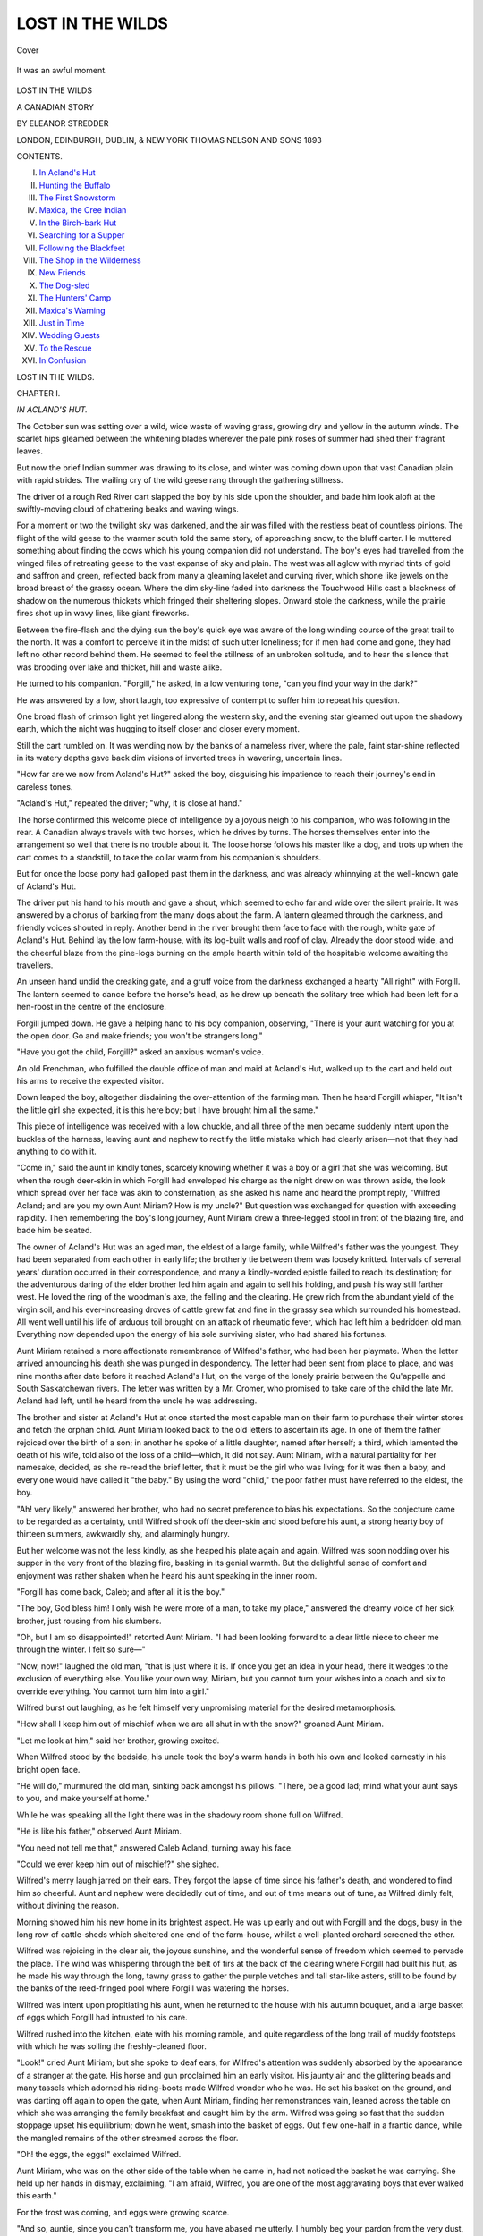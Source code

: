 .. -*- encoding: utf-8 -*-

.. meta::
   :PG.Id: 43640
   :PG.Title: Lost in the Wilds
   :PG.Released: 2013-09-03
   :PG.Rights: Public Domain
   :PG.Producer: Al Haines
   :DC.Creator: Eleanor Stredder
   :DC.Title: Lost in the Wilds
              A Canadian Story
   :DC.Language: en
   :DC.Created: 1893
   :coverpage: images/img-cover.jpg

=================
LOST IN THE WILDS
=================

.. clearpage::

.. pgheader::

.. container:: coverpage

   .. vspace:: 3

   .. figure:: images/img-cover.jpg
      :align: center
      :alt: Cover

      Cover

   .. vspace:: 4

.. container:: frontispiece

   .. _`It was an awful moment.`:

   .. figure:: images/img-front.jpg
      :align: center
      :alt: It was an awful moment.

      It was an awful moment.

.. vspace:: 4

.. container:: titlepage center white-space-pre-line

   .. class:: x-large

      LOST IN THE WILDS

   .. class:: large

      A CANADIAN STORY

   .. vspace:: 2

   .. class:: medium

      BY ELEANOR STREDDER

   .. vspace:: 3

   .. class:: medium

      LONDON, EDINBURGH,
      DUBLIN, & NEW YORK
      THOMAS NELSON
      AND SONS
      1893

   .. vspace:: 4

.. class:: center large bold

   CONTENTS.

.. vspace:: 1

.. class:: noindent italics white-space-pre-line

I.  `In Acland's Hut`_
II.  `Hunting the Buffalo`_
III.  `The First Snowstorm`_
IV.  `Maxica, the Cree Indian`_
V.  `In the Birch-bark Hut`_
VI.  `Searching for a Supper`_
VII.  `Following the Blackfeet`_
VIII.  `The Shop in the Wilderness`_
IX.  `New Friends`_
X.  `The Dog-sled`_
XI.  `The Hunters' Camp`_
XII.  `Maxica's Warning`_
XIII.  `Just in Time`_
XIV.  `Wedding Guests`_
XV.  `To the Rescue`_
XVI.  `In Confusion`_

.. vspace:: 4

.. _`IN ACLAND'S HUT`:

.. class:: center x-large bold

   LOST IN THE WILDS.

.. vspace:: 3

.. class:: center large bold

   CHAPTER I.

.. class:: center large bold

   *IN ACLAND'S HUT.*

.. vspace:: 2

The October sun was setting over a wild, wide
waste of waving grass, growing dry and yellow
in the autumn winds.  The scarlet hips gleamed
between the whitening blades wherever the pale pink
roses of summer had shed their fragrant leaves.

But now the brief Indian summer was drawing to
its close, and winter was coming down upon that vast
Canadian plain with rapid strides.  The wailing cry
of the wild geese rang through the gathering stillness.

The driver of a rough Red River cart slapped the
boy by his side upon the shoulder, and bade him look
aloft at the swiftly-moving cloud of chattering beaks
and waving wings.

For a moment or two the twilight sky was darkened,
and the air was filled with the restless beat of
countless pinions.  The flight of the wild geese to the
warmer south told the same story, of approaching
snow, to the bluff carter.  He muttered something
about finding the cows which his young companion
did not understand.  The boy's eyes had travelled
from the winged files of retreating geese to the vast
expanse of sky and plain.  The west was all aglow
with myriad tints of gold and saffron and green,
reflected back from many a gleaming lakelet and
curving river, which shone like jewels on the broad
breast of the grassy ocean.  Where the dim sky-line
faded into darkness the Touchwood Hills cast a
blackness of shadow on the numerous thickets which fringed
their sheltering slopes.  Onward stole the darkness,
while the prairie fires shot up in wavy lines, like giant
fireworks.

Between the fire-flash and the dying sun the boy's
quick eye was aware of the long winding course of
the great trail to the north.  It was a comfort to
perceive it in the midst of such utter loneliness; for
if men had come and gone, they had left no other
record behind them.  He seemed to feel the stillness
of an unbroken solitude, and to hear the silence that
was brooding over lake and thicket, hill and waste
alike.

He turned to his companion.  "Forgill," he asked,
in a low venturing tone, "can you find your way in
the dark?"

He was answered by a low, short laugh, too
expressive of contempt to suffer him to repeat his
question.

One broad flash of crimson light yet lingered along
the western sky, and the evening star gleamed out
upon the shadowy earth, which the night was hugging
to itself closer and closer every moment.

Still the cart rumbled on.  It was wending now by
the banks of a nameless river, where the pale, faint
star-shine reflected in its watery depths gave back dim
visions of inverted trees in wavering, uncertain lines.

"How far are we now from Acland's Hut?" asked
the boy, disguising his impatience to reach their
journey's end in careless tones.

"Acland's Hut," repeated the driver; "why, it is
close at hand."

The horse confirmed this welcome piece of
intelligence by a joyous neigh to his companion, who was
following in the rear.  A Canadian always travels
with two horses, which he drives by turns.  The
horses themselves enter into the arrangement so well
that there is no trouble about it.  The loose horse
follows his master like a dog, and trots up when the
cart comes to a standstill, to take the collar warm from
his companion's shoulders.

But for once the loose pony had galloped past them
in the darkness, and was already whinnying at the
well-known gate of Acland's Hut.

The driver put his hand to his mouth and gave a
shout, which seemed to echo far and wide over the
silent prairie.  It was answered by a chorus of
barking from the many dogs about the farm.  A lantern
gleamed through the darkness, and friendly voices
shouted in reply.  Another bend in the river brought
them face to face with the rough, white gate of
Acland's Hut.  Behind lay the low farm-house, with
its log-built walls and roof of clay.  Already the door
stood wide, and the cheerful blaze from the pine-logs
burning on the ample hearth within told of the
hospitable welcome awaiting the travellers.

An unseen hand undid the creaking gate, and a
gruff voice from the darkness exchanged a hearty "All
right" with Forgill.  The lantern seemed to dance
before the horse's head, as he drew up beneath the
solitary tree which had been left for a hen-roost in
the centre of the enclosure.

Forgill jumped down.  He gave a helping hand to
his boy companion, observing, "There is your aunt
watching for you at the open door.  Go and make
friends; you won't be strangers long."

"Have you got the child, Forgill?" asked an
anxious woman's voice.

An old Frenchman, who fulfilled the double office
of man and maid at Acland's Hut, walked up to the
cart and held out his arms to receive the expected
visitor.

Down leaped the boy, altogether disdaining the
over-attention of the farming man.  Then he heard
Forgill whisper, "It isn't the little girl she expected,
it is this here boy; but I have brought him all the
same."

This piece of intelligence was received with a low
chuckle, and all three of the men became suddenly
intent upon the buckles of the harness, leaving aunt
and nephew to rectify the little mistake which had
clearly arisen—not that they had anything to do
with it.

"Come in," said the aunt in kindly tones, scarcely
knowing whether it was a boy or a girl that she was
welcoming.  But when the rough deer-skin in which
Forgill had enveloped his charge as the night drew
on was thrown aside, the look which spread over
her face was akin to consternation, as she asked his
name and heard the prompt reply, "Wilfred Acland;
and are you my own Aunt Miriam?  How is my
uncle?"  But question was exchanged for question
with exceeding rapidity.  Then remembering the boy's
long journey, Aunt Miriam drew a three-legged stool
in front of the blazing fire, and bade him be seated.

The owner of Acland's Hut was an aged man, the
eldest of a large family, while Wilfred's father was
the youngest.  They had been separated from each
other in early life; the brotherly tie between them
was loosely knitted.  Intervals of several years'
duration occurred in their correspondence, and many
a kindly-worded epistle failed to reach its destination;
for the adventurous daring of the elder brother led
him again and again to sell his holding, and push his
way still farther west.  He loved the ring of the
woodman's axe, the felling and the clearing.  He grew
rich from the abundant yield of the virgin soil, and
his ever-increasing droves of cattle grew fat and fine
in the grassy sea which surrounded his homestead.
All went well until his life of arduous toil brought
on an attack of rheumatic fever, which had left him
a bedridden old man.  Everything now depended
upon the energy of his sole surviving sister, who had
shared his fortunes.

Aunt Miriam retained a more affectionate remembrance
of Wilfred's father, who had been her playmate.
When the letter arrived announcing his death she was
plunged in despondency.  The letter had been sent
from place to place, and was nine months after date
before it reached Acland's Hut, on the verge of the
lonely prairie between the Qu'appelle and South
Saskatchewan rivers.  The letter was written by a
Mr. Cromer, who promised to take care of the child
the late Mr. Acland had left, until he heard from the
uncle he was addressing.

The brother and sister at Acland's Hut at once
started the most capable man on their farm to
purchase their winter stores and fetch the orphan
child.  Aunt Miriam looked back to the old letters
to ascertain its age.  In one of them the father
rejoiced over the birth of a son; in another he spoke
of a little daughter, named after herself; a third,
which lamented the death of his wife, told also of the
loss of a child—which, it did not say.  Aunt Miriam,
with a natural partiality for her namesake, decided,
as she re-read the brief letter, that it must be the girl
who was living; for it was then a baby, and every
one would have called it "the baby."  By using the
word "child," the poor father must have referred to
the eldest, the boy.

"Ah! very likely," answered her brother, who had
no secret preference to bias his expectations.  So the
conjecture came to be regarded as a certainty, until
Wilfred shook off the deer-skin and stood before his
aunt, a strong hearty boy of thirteen summers,
awkwardly shy, and alarmingly hungry.

But her welcome was not the less kindly, as she
heaped his plate again and again.  Wilfred was soon
nodding over his supper in the very front of the
blazing fire, basking in its genial warmth.  But the
delightful sense of comfort and enjoyment was rather
shaken when he heard his aunt speaking in the inner
room.

"Forgill has come back, Caleb; and after all it is
the boy."

"The boy, God bless him!  I only wish he were
more of a man, to take my place," answered the
dreamy voice of her sick brother, just rousing from his
slumbers.

"Oh, but I am so disappointed!" retorted Aunt
Miriam.  "I had been looking forward to a dear
little niece to cheer me through the winter.  I felt so
sure—"

"Now, now!" laughed the old man, "that is just
where it is.  If once you get an idea in your head,
there it wedges to the exclusion of everything else.
You like your own way, Miriam, but you cannot turn
your wishes into a coach and six to override
everything.  You cannot turn him into a girl."

Wilfred burst out laughing, as he felt himself very
unpromising material for the desired metamorphosis.

"How shall I keep him out of mischief when we
are all shut in with the snow?" groaned Aunt
Miriam.

"Let me look at him," said her brother, growing
excited.

When Wilfred stood by the bedside, his uncle took
the boy's warm hands in both his own and looked
earnestly in his bright open face.

"He will do," murmured the old man, sinking back
amongst his pillows.  "There, be a good lad; mind
what your aunt says to you, and make yourself at
home."

While he was speaking all the light there was in
the shadowy room shone full on Wilfred.

"He is like his father," observed Aunt Miriam.

"You need not tell me that," answered Caleb Acland,
turning away his face.

"Could we ever keep him out of mischief?" she
sighed.

Wilfred's merry laugh jarred on their ears.  They
forgot the lapse of time since his father's death, and
wondered to find him so cheerful.  Aunt and nephew
were decidedly out of time, and out of time means
out of tune, as Wilfred dimly felt, without divining
the reason.

Morning showed him his new home in its brightest
aspect.  He was up early and out with Forgill and
the dogs, busy in the long row of cattle-sheds which
sheltered one end of the farm-house, whilst a
well-planted orchard screened the other.

Wilfred was rejoicing in the clear air, the joyous
sunshine, and the wonderful sense of freedom which
seemed to pervade the place.  The wind was whispering
through the belt of firs at the back of the clearing
where Forgill had built his hut, as he made his way
through the long, tawny grass to gather the purple
vetches and tall star-like asters, still to be found by
the banks of the reed-fringed pool where Forgill was
watering the horses.

Wilfred was intent upon propitiating his aunt,
when he returned to the house with his autumn
bouquet, and a large basket of eggs which Forgill had
intrusted to his care.

Wilfred rushed into the kitchen, elate with his
morning ramble, and quite regardless of the long trail
of muddy footsteps with which he was soiling the
freshly-cleaned floor.

"Look!" cried Aunt Miriam; but she spoke to deaf
ears, for Wilfred's attention was suddenly absorbed
by the appearance of a stranger at the gate.  His
horse and gun proclaimed him an early visitor.  His
jaunty air and the glittering beads and many tassels
which adorned his riding-boots made Wilfred wonder
who he was.  He set his basket on the ground, and
was darting off again to open the gate, when Aunt
Miriam, finding her remonstrances vain, leaned across
the table on which she was arranging the family
breakfast and caught him by the arm.  Wilfred was
going so fast that the sudden stoppage upset his
equilibrium; down he went, smash into the basket of
eggs.  Out flew one-half in a frantic dance, while the
mangled remains of the other streamed across the floor.

"Oh! the eggs, the eggs!" exclaimed Wilfred.

Aunt Miriam, who was on the other side of the
table when he came in, had not noticed the basket he
was carrying.  She held up her hands in dismay,
exclaiming, "I am afraid, Wilfred, you are one of the
most aggravating boys that ever walked this earth."

For the frost was coming, and eggs were growing scarce.

"And so, auntie, since you can't transform me, you
have abased me utterly.  I humbly beg your pardon
from the very dust, and lay my poor bruised offering
at your indignant feet.  I thought the coach and six
was coming over me, I did indeed!" exclaimed Wilfred.

"Get up" reiterated Aunt Miriam angrily, her
vexation heightened by the burst of laughter which
greeted her ears from the open door, where the stranger
now stood shaking with merriment at the ridiculous
scene.

"Yes, off with you, you young beggar!" he repeated,
stepping aside good-naturedly to let Wilfred pass.
For what could a fellow do but go in such
disastrous circumstances?

"It is not to be expected that the missis will put
up with this sort of game," remarked Pêtre Fleurie,
as he passed him.

Wilfred began to think it better to forego his
breakfast than face his indignant aunt.  What did
she care for the handful of weeds?  The mud he had
gone through to get them had caused all the mischief.
Everywhere else the ground was dry and crisp with the
morning frost.  "What an unlucky dog I am!" thought
Wilfred dolefully.  "Haven't I made a bad beginning,
and I never meant to."  He crept under the orchard
railing to hide himself in his repentance and keep out
of everybody's way.

But it was not the weather for standing still, and
he longed for something to do.  He took to running
in and out amongst the now almost leafless fruit-trees
to keep himself warm.

Forgill, who was at work in the court putting the
meat-stage in order, looked down into the orchard
from the top of the ladder on which he was mounted,
and called to Wilfred to come and help him.

It was a very busy time on the farm.  Marley, the
other labourer, who was Forgill's chum in the little
hut in the corner, was away in the prairie looking up
the cows, which had been turned loose in the early
summer to get their own living, and must now be
brought in and comfortably housed for the winter.
Forgill had been away nearly a fortnight.  Hands
were short on the farm now the poor old master was
laid aside.  There was land to be sold all round them;
but at present it was unoccupied, and the nearest
settler was dozens of miles away.  Their only
neighbours were the roving hunters, who had no settled
home, but wandered about like gipsies, living entirely
by the chase and selling furs.  They were partly
descended from the old French settlers, and partly
Indians.  They were a careless, light-hearted, dashing
set of fellows, who made plenty of money when skins
were dear, and spent it almost as fast as it came.
Uncle Caleb thought it prudent to keep on friendly
terms with these roving neighbours, who were always
ready to give him occasional help, as they were always
well paid for it.

"There is one of these hunter fellows here now,"
said Forgill.  "The missis is arranging with him to
help me to get in the supply of meat for the winter."

The stage at which Forgill was hammering
resembled the framework of a very high, long, narrow
table, with four tall fir poles for its legs.  Here the
meat was to be laid, high up above the reach of the
many animals, wild and tame.  It would soon be
frozen through and through as hard as a stone, and
keep quite good until the spring thaws set in.

Wilfred was quickly on the top of the stage, enjoying
the prospect, for the atmosphere in Canada is so
clear that the eye can distinguish objects a very long
way off.  He had plenty of amusement watching the
great buzzards and hawks, which are never long out
of sight.  He had entered a region where birds
abounded.  There were cries in the air above and the
drumming note of the prairie-hen in the grass below.
There were gray clouds of huge white pelicans flapping
heavily along, and faster-flying strings of small
white birds, looking like rows of pearls waving in the
morning air.  A moving band, also of snowy white,
crossing the blue water of a distant lakelet, puzzled
him a while, until it rose with a flutter and scream,
and proved itself another flock of northern geese on
wing for the south, just pausing on its way to drink.

Presently Wilfred was aware that Pêtre was at the
foot of the ladder talking earnestly to Forgill.  An
unpleasant tingling in his cheek told the subject of
their conversation.  He turned his back towards
them, not choosing to hear the remarks they might
be making upon his escapade of the morning, until
old Pêtre—or Pête as he was usually called, for
somehow the "r" slipped out of his name on the English
lips around him—raised his voice, protesting, "You
and I know well how the black mud by the reed pool
sticks like glue.  Now, I say, put him on the little
brown pony, and take him with you."

"Follow the hunt!" cried Wilfred, overjoyed.  "Oh,
may I, Forgill?"





.. vspace:: 4

.. _`HUNTING THE BUFFALO`:

.. class:: center large bold

   CHAPTER II.


.. class:: center large bold

   *HUNTING THE BUFFALO.*

.. vspace:: 2

The cloudy morning ended in a brilliant noon.
Wilfred was in ecstasies when he found
himself mounted on the sagacious Brownie, who had
followed them like a dog on the preceding evening.

Aunt Miriam had consented to Pête's proposal with
a thankfulness which led the hunter, Hugh Bowkett,
to remark, as Wilfred trotted beside him, "Come, you
young scamp! so you are altogether beyond petticoat
government, are you?"

"That is not true," retorted Wilfred, "for I was
never out of her Majesty's dominion for a single hour
in my life."

It was a chance hit, for Bowkett had been over the
frontier more than once, wintering among the Yankee
roughs on the other side of the border, a proceeding
which is synonymous in the North-West Dominion
with "getting out of the way."

Bowkett was a handsome fellow, and a first-rate
shot, who could accomplish the difficult task of
hunting the long-eared, cunning moose-deer as well as a
born Red Indian.  Wilfred looked up at him with
secret admiration.  Not so Forgill, who owned to Pête
there was no dependence on these half-and-half
characters.  But without Bowkett's help there would be
no meat for the winter; and since the master had
decided the boy was to go with them, there was
nothing more to be said.

Aunt Miriam came to the gate, in her hood and
cloak, to see them depart.

"Good-bye! good-bye, auntie!" shouted Wilfred.
"I am awfully sorry about those eggs."

"Ah, you rogue! do you think I am going to
believe you?"  She laughed, shaking a warning finger
at him; and so they parted, little dreaming of all that
would happen before they met again.

Wilfred was equipped in an old, smoked deer-skin
coat of his uncle's, and a fur cap with a flap falling
like a cape on his neck, and ear-pieces which met
under his chin.  He was a tall boy of his age, and
his uncle was a little, wiry man.  The coat was not
very much too long for him.  It wrapped over
famously in front, and was belted round the waist.  Pête
had filled the pockets with a good supply of biscuit,
and one or two potatoes, which he thought Wilfred
could roast for his supper in the ashes of the
campfire.  For the hunting-party expected to camp out in
the open for a night or two, as the buffaloes they
were in quest of were further to seek and harder to
find every season.

Forgill had stuck a hunting-knife in Wilfred's belt,
to console him for the want of a gun.  The boy would
have liked to carry a gun like the others, but on that
point there was a resolute "No" all round.

As they left the belt of pine trees, and struck out
into the vast, trackless sea of grass, Wilfred looked
back to the light blue column of smoke from the
farm-house chimney, and wistfully watched it curling
upwards in the clear atmosphere, with a dash of regret
that he had not yet made friends with his uncle, or
recovered his place in Aunt Miriam's good graces.
But it scarcely took off the edge of his delight.

Forgill was in the cart, which he hoped to bring
back loaded with game.  At the corner of the first
bluff, as the hills in Canada are usually called, they
encountered Bowkett's man with a string of horses,
one of which he rode.  There was a joyous blaze of
sunshine glinting through the broad fringes of white
pines which marked the course of the river, making
redder the red stems of the Norwegians which sprang
up here and there in vivid contrast.  A light canoe of
tawny birch-bark, with its painted prow, was
threading a narrow passage by the side of a tiny eyot or
islet, where the pine boughs seemed to meet high
overhead.  The hunters exchanged a shout of recognition
with its skilful rower, ere a stately heron, with grand
crimson eye and leaden wings, came slowly flapping
down the stream intent on fishing.  Then the little
party wound their way by ripple-worn rocks, covered
with mosses and lichens.  At last, on one of the few
bare spots on a distant hillside, some dark moving
specks became visible.  The hunt began in earnest.
Away went the horsemen over the wide, open plain.
Wilfred and the cart following more slowly, yet near
enough to watch the change to the stealthy approach
and the cautious outlook over the hill-top, where the
hunter's practised eye had detected the buffalo.

"Keep close by me," said Forgill to his young
companion, as they wound their way upwards, and reached
the brow of the hill just in time to watch the wild
charge upon the herd, which scattered in desperate
flight, until the hindmost turned to bay upon his
reckless pursuers, his shaggy head thrown up as he
stood for a moment at gaze.  With a whoop and a
cheer, in which Wilfred could not help joining,
Bowkett again gave chase, followed by his man Diomé.
A snap shot rattled through the air.  Forgill drew
the cart aside to the safer shelter of a wooded copse,
out of the line of the hunters.  He knew the infuriated
buffalo would shortly turn on his pursuers.  The
loose horses were racing after their companions, and
Brownie was quivering with excitement.

"Hold hard!" cried Forgill, who saw the boy was
longing to give the pony its head and follow suit.
"Quiet, my lad," he continued.  "None of us are up
to that sort of work.  It takes your breath to look
at them."

The buffalo was wheeling round.  Huge and
unwieldy as the beast appeared, it changed its front
with the rapidity of lightning.  Then Bowkett backed
his horse and fled.  On the proud beast thundered,
with lowered eyes flashing furiously under its shaggy
brows.  A bullet from Diomé's gun struck him on
the forehead.  He only shook his haughty head and
bellowed till the prairie rang; but his pace slackened
as the answering cries of the retreating herd seemed
to call him back.  He was within a yard of Bowkett's
horse, when round he swung as swiftly and suddenly
as he had advanced.  Wilfred stood up in his stirrups
to watch him galloping after his companions, through
a gap in a broken bluff at no great distance.  Away
went Bowkett and Diomé, urging on their horses
with shout and spur.

"Halt a bit," said Forgill, restraining Wilfred and
his pony, until they saw the two hunters slowly
returning over the intervening ridge with panting
horses.  They greeted the approach of the cart with
a hurrah of success, proposing, as they drew nearer,
to halt for dinner in the shelter of the gap through
which the buffalo had taken its way.

Wilfred was soon busy with Diomé gathering the
dry branches last night's wind had broken to make a
fire, whilst Bowkett and Forgill went forward with
the cart to look for the fallen quarry.

It was the boy's first lesson in camping out, and he
enjoyed it immensely, taking his turn at the frying-pan
with such success that Diomé proposed to hand
it over to his exclusive use for the rest of their
expedition.

It was hard work to keep the impudent blue jays,
with which the prairie abounded, from darting at the
savoury fry, and pecking out the very middle of the
steak, despite the near neighbourhood of smoke and
flame, which threatened to singe their wings in the
mad attempt.

But in spite of the thievish birds, dinner was eaten
and appreciated in the midst of so much laughter and
chaff that even Forgill unbent.

But a long day's work was yet before them, spurring
over the sand-ridges and through the rustling grass.
They had almost reached one of the westward jutting
spurs of the Touchwood Hills, when the sun went
down.  As it neared the earth and sank amidst the
glorious hues of emerald and gold, the dark horizon line
became visible for a few brief instants across its
blood-red face; but so distant did it seem, so very far away,
the whole scene became dreamlike from its immensity.

"We've done, my lads!" shouted Bowkett; "we
have about ended as glorious a day's sport as ever I had."

"Not yet," retorted Diomé.  "Just listen."  There
was a trampling, snorting sound as of many cattle on
the brink of a lakelet sheltering at the foot of the
neighbouring hills.

Were they not in the midst of what the early
Canadian settlers used to call the Land of the Wild
Cows?  Those sounds proceeded from another herd
coming down for its evening drink.  On they crept
with stealthy steps through bush and bulrush to get
a nearer view in the bewildering shadows, which were
growing darker and darker every moment.

"Stop! stop!" cried Forgill, hurrying forward, as
the light yet lingering on the lake showed the familiar
faces of his master's cows stooping down to reach the
pale blue water at their feet.  Yes, there they were, the
truant herd Marley was endeavouring in vain to find.

Many a horned head was lifted at the sound of
Forgill's well-known call.  Away he went into the
midst of the group, pointing out the great "A" he
had branded deep in the thick hair on the left
shoulder before he had turned them loose.

What was now to be done?

"Drive them home," said the careful Forgill, afraid
of losing them again.  But Bowkett was not willing
to return.

Meanwhile Diomé and Wilfred were busy preparing
for the night at the spot where they had halted,
when the presence of the herd was first perceived.
They had brought the horses down to the lake to water
at a sufficient distance from the cows not to disturb
them.  But one or two of the wanderers began to "moo,"
as if they partially recognized their former companions.

"They will follow me and the horses," pursued
Forgill, who knew he could guide his way across the
trackless prairie by the aid of the stars.

"If you come upon Marley," he said, "he can take
my place in the cart, for he has most likely found the
trail of the cows by this time; or if I cross his path,
I shall leave him to drive home the herd and return.
You will see one of us before morning."

"As you like," replied Bowkett, who knew he could
do without either man provided he kept the cart.
"You will probably see us back at the gate of Acland's
Hut by to-morrow night; and if we do not bring you
game enough, we must plan a second expedition when
you have more leisure."

So it was settled between them.

Forgill hurried back to the camping place to get
his supper before he started.  Bowkett lingered
behind, surveying the goodly herd, whilst vague schemes
for combining the twofold advantages of hunter and
farmer floated through his mind.

When he rejoined his companions he found them
seated round a blazing fire, enjoying the boiling
kettle of tea, the fried steak, and biscuit which
composed their supper.  The saddles were hung up on
the branches of the nearest tree, and the skins and
blankets which were to make their bed were already
spread upon the pine brush which strewed the ground.

"Now, young 'un," said Forgill solemnly, "strikes
me I had better keep you alongside anyhow."

"No, no," retorted Diomé.  "The poor little fellow
has been in the saddle all day, and he is dead asleep
already; leave him under his blankets.  He'll be right
enough; must learn to rough it sooner or later."

Forgill, who had to be his own tailor and washer-woman,
was lamenting over a rent in his sleeve, which
he was endeavouring to stitch up.  For a housewife,
with its store of needles and thread, was never absent
from his pocket.

His awkward attempts awakened the mirth of his
companions.

"What, poor old boy! haven't you got a wife at
home to do the stitching for you?" asked Diomé.

"When you have passed the last oak which grows
on this side the Red River, are there a dozen English
women in a thousand miles?" asked Forgill; and then
he added, "The few there are are mostly real ladies,
the wives of district governors and chief factors.  A
fellow must make up his mind to do for himself and
rub through as he can."

"Unless he follows my father's example," put in
Bowkett, "and chooses himself a faithful drudge from
an Indian wigwam.  He would want no other tailor
or washerwoman, for there are no such diligent
workers in the world.  Look at that," he continued,
pointing to his beautifully embroidered leggings, the
work of his Indian relations.

"Pay a visit to our hunters' winter camp," added
Diomé, "and we will show you what an old squaw
can do to make home comfortable."

There was this difference between the men: Diomé
who had been left by his French father to be brought
up by his Indian mother, resembled her in many
things; whilst Bowkett, whose father was English,
despised his Indian mother, and tried to make himself
more and more of an Englishman.  This led him to
cultivate the acquaintance with the Aclands.

"I am going to send your mistress a present," he
said, "of a mantle woven of wild dogs' hair.  It
belonged to the daughter of an Indian chief from the
Rocky Mountains.  It has a fringe a foot deep, and
is covered all over with embroidery.  You will see
then what a squaw can do."

Forgill did not seem over-pleased at this information.

"Are you talking of my Aunt Miriam?" asked
Wilfred, opening his sleepy eyes.

"So you are thinking about her," returned Forgill.
"That's right, my lad; for your aunt and uncle at
Acland's Hut are the only kith and kin you have left,
and they are quite ready to make much of you, and
you can't make too much of them."

"You have overshot the mark there," laughed
Bowkett; "rather think the missis was glad to be rid
of the young plague on any terms."

Diomé pulled the blankets over Wilfred's head, and
wished him a *bonne nuit* (good night).

When the boy roused up at last Forgill had long
since departed, and Diomé, who had been the first to
awaken, was vigorously clapping his hands to warm
them, and was shouting, "*Lève! lève! lève!*" to his
sleepy companions.

"Get up," interpreted Bowkett, who saw that
Wilfred did not understand his companion's provincial
French.  Then suiting the action to the word, he
crawled out from between the shafts of the cart, where
he had passed the night, tossed off his blankets and
gave himself a shake, dressing being no part of the
morning performances during camping out in the
Canadian wilds, as every one puts on all the clothing
he has at going to bed, to keep himself warm through
the night.

The fire was reduced to a smouldering ash-heap,
and every leaf and twig around was sparkling with
hoar-frost, for the frost had deepened in the night, and
joints were stiff and limbs were aching.  A run for a
mile was Bowkett's remedy, and a look round for the
horses, which had been turned loose, Canadian fashion,
to get their supper where they could find it.

The first red beams of the rising sun were tinging
the glassy surface of the lake when Bowkett came
upon the scattered quadrupeds, and drove them, with
Wilfred's assistance, down to its blue waters for their
morning drink.

Diomé's shouts recalled them to their own
breakfast.  He was a man of many tongues, invariably
scolding in French—especially the horses and dogs,
who heeded it, he asserted, better than any other
language except Esquimau—explaining in English,
and coming out with the Indian "Caween" when
discourse required an animated "no."  "Caween," he
reiterated now, as Bowkett asked, "Are we to dawdle
about all day for these English cow-keepers?"  For
neither Forgill nor Marley had yet put in an appearance.

The breakfast was not hurried over.  The fire was
built up bigger than ever before they left, that its
blackened remains might mark their camping place
for days, if the farming men came after them.

Wilfred, who had buckled the saddle on Brownie,
received a riding lesson, and then they started, Diomé
driving the cart.  Wilfred kept beside him at first,
but growing bolder as his spirits rose, he trotted
onward to exchange a word with Bowkett.

The sharp, frosty night seemed likely to be followed
by a day of bright and mellow sunshine.  The
exhilarating morning breeze banished all thoughts of
fear and care from the light-hearted trio; and when
the tall white stems of the pines appeared to tremble
in the mid-day mirage, Wilfred scampered hither and
thither, as merry as the little gopher, or ground
squirrel, that was gambolling across his path.  But no
large game had yet been sighted.  Then all
unexpectedly a solitary buffalo stalked majestically across
what was now the entrance to a valley, but what
would become the bed of a rushing river when the ice
was melting in the early spring.

Bowkett paused, looked to his rifle and
saddle-girths, waved his arm to Wilfred to fall back, and
with a shout that made the boy's heart leap dashed
after it.  Wilfred urged his Brownie up the bank,
where he thought he could safely watch the chase and
enjoy a repetition of the exciting scenes of yesterday.

Finding itself pursued, the buffalo doubled.  On it
came, tearing up the ground in its course, and seeming
to shake the quivering trees with its mighty bellow.
Brownie plunged and reared, and Wilfred was flung
backwards, a senseless heap at the foot of the steep bank.





.. vspace:: 4

.. _`THE FIRST SNOWSTORM`:

.. class:: center large bold

   CHAPTER III.


.. class:: center large bold

   *THE FIRST SNOWSTORM.*

.. vspace:: 2

IN the midst of the danger and excitement of the
chase, Bowkett had not a thought to spare for
Wilfred.  He and Diomé were far too busy to even
wonder what had become of him.  It was not until
their work was done, and the proverbial hunger of the
hunter urged them to prepare for dinner, that the
question arose.

"Where on earth is that young scoundrel of a boy?
Has he fallen back so far that it will take him all
day to recover ground?" asked Bowkett.

"And if it is so," remarked Diomé, "he has only to
give that cunning little brute its head.  It is safe to
follow the track of the cart-wheel, and bring him in
for the glorious teasing that is waiting to sugar his
tea."

"Rare seasoning for the frying-pan," retorted
Bowkett, as he lit his pipe, and proposed to halt a bit
longer until the truant turned up.

"Maybe," suggested Diomé, "if May bees fly in
October, that moose-eared pony [the long ears of the
moose detect the faintest sound at an inconceivable
distance] has been more than a match for his raw
equestrianism.  It has heard the jog-trot of that
solemn and sober cowherd, and galloped him off to
join his old companions.  What will become of the
scattered flock?"

"Without a leader," put in Bowkett.  "I have a
great mind to bid for the office."

"Oh, oh!" laughed Diomé.  "I have something of
the keen scent of my Indian grandfather; I began to
sniff the wind when that mantle was talked about
last night.  Now then, are we going to track back
to find this boy?"

"I do not know where you propose to look for
him, but I can tell you where you will find
him—munching cakes on his auntie's lap.  We may as well
save time by looking in the likeliest place first,"
retorted Bowkett.

The bivouac over, they returned to Acland's Hut
with their well-laden cart, and Wilfred was left
behind them, no one knew where.  The hunters' careless
conclusions were roughly shaken, when they saw a
riderless pony trotting leisurely after them to the
well-known door.  Old Pête came out and caught it
by the bridle.  An ever-rising wave of consternation
was spreading.  No one as yet had put it into words,
until Forgill emerged from the cattle-sheds with a
sack on his shoulder, exclaiming, "Where's the boy?"

"With you, is not he?  He did not say much to
us; either he or his pony started off to follow you.
He was an unruly one, you know," replied Bowkett.
Forgill's only answer was a hoarse shout to Marley,
who had returned from his wanderings earlier in the
day, to come with torches.  Diomé joined them in
the search.

Bowkett stepped into the house to allay Aunt
Miriam's fears with his regret the boy had somehow
given them the slip, but Forgill and Diomé had gone
back for him.

An abundant and what seemed to them a luxuriant
supper had been provided for the hunting party.
Whilst Bowkett sat down to enjoy it to his heart's
content, Aunt Miriam wandered restlessly from room
to room, cautiously breaking the ill news to her
brother, by telling him only half the hunting party
had yet turned up.  Pête was watching for the
stragglers.

He roused himself up to ask her who was missing.

But her guarded reply reassured him, and he
settled back to sleep.  Such mishaps were of
every-day occurrence.

"A cold night for camping out," he murmured.
"You will see them with the daylight."

But the chilly hour which precedes the dawn brought
with it a heavy fall of snow.

Aunt Miriam's heart sank like lead, for she knew
that every track would be obliterated now.  Bowkett
still laughed away her fears.  Find the boy they
would, benumbed perhaps at the foot of a tree, or
huddled up in some sheltering hollow.

Then Aunt Miriam asked Bowkett if he would
earn her everlasting gratitude, by taking the dogs
and Pête, with skins and blankets—

"And bringing the truant home," responded
Bowkett boastfully.

The farm-house, with its double doors and windows,
its glowing stoves in every room, was as warm and
cozy within as the night without was cheerless and
cold.  Bowkett, who had been enjoying his taste of
true English comfort, felt its allurements enhanced by
the force of the contrast.  Aunt Miriam barred the
door behind him with a great deal of unearned
gratitude in her heart.  Her confidence in Forgill was
shaken.  He ought not to have brought home the
cows and left her nephew behind.  Yet the herd was
so valuable, and he felt himself responsible to his
master for their well-being.  She did not blame
Forgill; she blamed herself for letting Wilfred go
with him.  She leaned upon the hunter's assurances,
for she knew that his resource and daring, and his
knowledge of the country, were far greater than that
possessed by either of the farming men.

The storm which had burst at daybreak had
shrouded all around in a dense white sheet of driving
snowflakes.  Even objects close at hand showed dim
and indistinct in the gray snow-light.  On the
search-party went, groping their way through little clumps
of stunted bushes, which frequently deceived them by
a fancied resemblance to a boyish figure, now
throwing up its arms to call attention, now huddled in a
darkling heap.  Their shouts received no answer:
that went for little.  The boy must long ago have
succumbed to such a night without fire or shelter
They felt among the bushes.  The wet mass of snow
struck icily cold on hands and faces.  A bitter, biting
wind swept down the river from the north-east,
breaking the tall pine branches and uprooting many
a sapling.  The two search-parties found each other
that was all.  Such weather in itself makes many a
man feel savage-tempered and sullen.  If they spoke
at all, it was to blame one another.

While thus they wandered to and fro over the
hunting-ground of yesterday, where was the boy they
failed to meet?  Where was Wilfred?  Fortunately
for him the grass grew thick and tall at the bottom
of the bank down which he had fallen.  Lost to view
amid the waving yellow tufts which had sprung up
to giant size in the bed of the dried-up stream, he lay
for some time in utter unconsciousness; whilst the
frightened pony, finding itself free, galloped madly
away over the sandy ridges they had been crossing
earlier in the morning.

By slow degrees sight and sound returned to the
luckless boy.  He was bruised and shaken, and one
ankle which he had bent under him made him cry
out with pain when he tried to rise.  At last he drew
himself into a sitting posture and looked around.
Recollections came back confusedly at first.  As his ideas
grew clearer, he began to realize what had happened.
Overhead the sky was gloomy and dark.  A stormy
wind swept the whitened grass around him into
billowy waves.  Wilfred's first thought was to shout
to his companions; but his voice was weak and faint,
and a longing for a little water overcame him.

Finding himself unable to walk, he dropped down
again in the grassy nest which he had formed for
himself, and tried to think.  The weight of his fall
had crushed the grass beneath him into the soft clayey
mud at the bottom of the valley.  But the pain in
his ankle predominated over every other consideration.
His first attempt to help himself was to take
the knife out of his belt and cut down some of the
grass within reach, and make a softer bed on which to
rest it.  His limbs were stiffening with the cold, and
whilst he had still feeling enough in his fingers to
undo his boot, he determined to try to bind up his
ankle.  Whilst he held it pressed between both his
hands it seemed easier.

But Wilfred knew he must not sit there waiting
for Forgill, who, he felt sure, would come and look
for him if he had rejoined the hunting party:
if—there were so many *ifs* clinging to every thought
Wilfred grew desperate.  He grasped a great handful
of the sticky clay and pressed it round his ankle in a
stiff, firm band.  There was a change in the
atmosphere.  In the morning that clay would have been
hard and crisp with the frost, now it was yielding
in his hand; surely the snow was coming.  Boy as
he was, he knew what that would do for him—he
should be buried beneath it in the hole in which he
lay.  It roused him to the uttermost.  Deep down in
Wilfred's nature there was a vein of that cool daring
which the great Napoleon called "two o'clock in the
morning courage"—a feeling which rises highest in
the face of danger, borrowing little from its
surroundings, and holding only to its own.

"If," repeated Wilfred, as his thoughts ran on—"if
they could not find me, and that is likely enough, am
I going to lie here and die?"

He looked up straight into the leaden sky.  "There
is nothing between us and God's heaven," he thought.
"It is we who see such a little way.  He can send me
help.  It may be coming for what I know, one way
or another.  What is the use of sitting here thinking?
Has Bowkett missed me?  Will he turn back to look
me up?  Will Forgill come?  If I fall asleep down
in this grass, how could they see me?  Any way, I
must get out of this hole."  He tore the lining out of
his cap and knotted it round his ankle, to keep the
clay in place; but to put his boot on again was an
impossibility.  Even he knew his toes would freeze
before morning if he left them uncovered.  He took
his knife and cut off the fur edge down the front of
the old skin coat, and wound his foot up in it as fast
as he could.  Then, dragging his boot along with him,
he tried hard to crawl up the bank; but it was too
steep for him, and he slipped back again, hurting
himself a little more at every slide.

This, he told himself, was most unnecessary, as he
was sore enough and stiff enough before.  Another
bad beginning.  What was the use of stopping short
at a bad beginning?  He thought of Bruce and his
spider.  He had not tried seven times yet.

Wilfred's next attempt was to crawl towards the
entrance of the valley—this was easier work.  Then
he remembered the biscuit in his pocket.  It was not
all gone yet.  He drew himself up and began to eat
it gladly enough, for he had had nothing since his
breakfast.  The biscuit was very hard, and he crunched
it, making all the noise he could.  It seemed a relief
to make any sort of sound in that awful stillness.

He was growing almost cheery as he ate.  "If I can
only find the cart-track," he thought; "and I must be
near it.  Diomé was behind us when I was thrown;
he must have driven past the end of this valley.  If
I could only climb a tree, I might see where the grass
was crushed by the cart-wheel."

But this was just what Wilfred could not do.  The
last piece of biscuit was in his hand, when a dog leaped
out of the bushes on the bank above him and flew at it.
Wilfred seized his boot to defend himself; but that was
hopeless work, crawling on the ground.  It was a better
thought to fling the biscuit to the dog, for if he
enraged it—ah! it might tear him to pieces.  It caught
the welcome boon in its teeth, and devoured it, pawing
the ground impatiently for more.  Wilfred had but
one potato left.  He began to cut it in slices and toss
them to the dog.  A bright thought had struck him:
this dog might have a master near.  No doubt about
that; and if he were only a wild Red Indian, he was
yet a man.  Full of this idea, Wilfred emptied out
his pockets to see if a corner of biscuit was left at the
bottom.  There were plenty of crumbs.  He forgot
his own hunger, and held out his hand to the dog.
It was evidently starving.  It sat down before him,
wagging its bushy tail and moving its jaws beseechingly,
in a mute appeal for food.  Wilfred drew himself
a little nearer, talking and coaxing.  One sweep of
the big tongue and the pile of crumbs had vanished.

There was a sound—a crashing, falling sound—in
the distance.  How they both listened!  Off rushed
the furry stranger.

"It is my chance," thought Wilfred, "my only chance."

He picked up the half-eaten potato and scrambled
after the dog, quite forgetting his pain in his desperation.
A vociferous barking in the distance urged him on.

It was not Bowkett, by the strange dog; but another
hunting party might be near.  The noise he had heard
was the fall of some big game.  Hope rose high; but
he soon found himself obliged to rest, and then he
shouted with all his might.  He was making his way
up the valley now.  He saw before him a clump of
willows, whose drooping boughs must have lapped the
stream.  His boot was too precious to be left behind;
he slung it to his belt, and then crawled on.  One
more effort.  He had caught the nearest bough, and,
by its help, he drew himself upright.  Oh the pain
in the poor foot when he let it touch the ground! it
made him cry out again and again.  Still he persisted
in his purpose.  He grasped a stronger stem arching
higher overhead, and swung himself clear from the
ground.  The pliant willow swayed hither and thither
in the stormy blast.  Wilfred almost lost his hold.
The evening shadows were gathering fast.  The dead
leaves swept down upon him with every gust.  The
wind wailed and sighed amongst the tall white grass
and the bulrushes at his feet.  It was impossible to
resist a feeling of utter desolation.

Wilfred shut his eyes upon the dreary scene.  The
snatch of prayer on his lips brought back the bold
spirit of an hour ago.  He rested the poor injured
ankle on his other foot, and drew himself up, hand
over hand, higher and higher, to the topmost bough,
and there he clung, until a stronger blast than ever
flung him backwards towards the bank.  He felt the
bough giving way beneath his weight, and, with a
desperate spring, clutched at the stunted bushes which
had scratched his cheek when for one moment, in the
toss of the gale, he had touched the hard, firm, stony
ridge.  Another moment, and Wilfred found himself,
gasping and breathless, on the higher ground.  An
uprooted tree came down with a shock of thunder,
shaking the earth beneath him, loosening the
water-washed stones, and crashing among the decaying
branches of its fellow pines.

At last the whirl of dust and stones subsided, and
the barking of the dog made itself heard once more
above the roar of the gale.  Trembling at his
hair-breadth escape, Wilfred cleared the dust from his eyes
and looked about him.  A dark form was lying upon
the shelving ground.  He could just distinguish the
outstretched limbs and branching antlers of a wild
moose-deer.

Whoever the hunter might be he would seek his
quarry.  Wilfred felt himself saved.  The tears swam
before his eyes.  He was looking upward in the
intensity of his thankfulness.  He did not see the arrow
quivering still in the dead deer's flank, or he would
have known that it could only have flown from some
Indian bow.

He had nothing to do but to wait, to wait and shout.
A warm touch on the tip of his ear made him look
round; the dog had returned to him.  It, too, had
been struck—a similar arrow was sticking in the back
of its neck.  It twisted its head round as far as it
was possible, vainly trying to reach it, and then looked
at Wilfred with a mute, appealing glance there was
no mistaking.  The boy sat up, laid one hand on the
dog's back, and grasped the arrow with the other.
He tugged at it with all his might; the point was
deep in the flesh.  But it came out at last, followed
by a gush of blood.

"Stand still, good dog.  There, quiet, quiet!" cried
Wilfred quickly, as he tore a bit of fur off his cap
and plugged the hole.

The poor wounded fellow seemed to understand all
about it.  He only turned his head and licked the
little bit of Wilfred's face that was just visible under
his overwhelming cap.  A doggie's gratitude is never
wanting.

"Don't, you stupid," said Wilfred.  "How am I
to see what I am about if you keep washing me
between my eyes?  There! just what I expected, it
is out again.  Now, steady."

Another try, and the plug was in again, firmer
than before.

"There, there!  lie down, and let me hold it a bit,"
continued Wilfred, carefully considering his shaggy
acquaintance.

He was a big, handsome fellow, with clean, strong
legs and a hairy coat, which hung about his keen,
bright eyes and almost concealed them.  But the fur
was worn and chafed around his neck and across his
back, leaving no doubt in Wilfred's mind as to what
he was.

"You have been driven in a sledge, old boy," he
said, as he continued to fondle him.  "You've worn
harness until it has torn your coat and made it
shabbier than mine.  You are no hunter's dog, as I
hoped.  I expect you have been overdriven, lashed
along until you dropped down in the traces; and
then your hard-hearted driver undid your harness,
and left you to live or die.  Oh!  I know their cruel
ways.  How long have you been wandering?  It
isn't in nature that I shouldn't feel for you, for I
am afraid, old fellow, I am in for such another 'do.'"

Wilfred was not talking to deaf ears.  The dog
lay down beside him, and stretched its long paws
across his knee, looking up in his face, as if a word
of kindness were something so new, so unimagined,
so utterly incomprehensible.  Was it the first he had
ever heard?

No sunset glory brightened the dreary scene.  All
around them was an ever-deepening gloom.  Wilfred
renewed his shouts at intervals, and the dog barked
as if in answer.  Then followed a long silent pause,
when Wilfred listened as if his whole soul were in
his ears.  Was there the faintest echo of a sound?
Who could distinguish in the teeth of the gale, still
tearing away the yellow leaves from the storm-tossed
branches, and scaring the wild fowl from marsh and
lakelet?  Who could tell?  And yet there was a
shadow thrown across the white pine stem.

Another desperate shout.  Wilfred's heart was in
his mouth as he strove to make himself heard above
the roar of the wind.  On came the stately figure of
a wild Cree chief.  His bow was in his hand, but
he was glancing upwards at the stormy sky.  His
stealthy movements and his light and noiseless tread
had been unheard, even by the dog.

The Indian was wearing the usual dress of the Cree—a
coat of skin with a scarlet belt, and, as the night
was cold, his raven elf-locks were covered with a
little cap his squaw had manufactured from a
rat-skin.  His blue cloth leggings and beautiful
embroidered moccasins were not so conspicuous in the
fading light.  Wilfred could but notice the fingerless
deer-skin mittens covering the hand which grasped his
bow.  His knife and axe were stuck in his belt, from
which his well-filled quiver hung.

Wilfred tumbled himself on to one knee, and holding
out the arrow he had extracted from the dog, he
pointed to the dead game on the bank.

Wilfred was more truly afraid of the wild-looking
creature before him than he would have been of the
living moose.





.. vspace:: 4

.. _`MAXICA, THE CREE INDIAN`:

.. class:: center large bold

   CHAPTER IV.


.. class:: center large bold

   *MAXICA, THE CREE INDIAN.*

.. vspace:: 2

Wilfred thought his fears were only too
well-founded when he saw the Indian lay an
arrow on his bow-string and point it towards him.
He had heard that Indians shoot high.  Down he
flung himself flat on his face, exclaiming, "Spare
me! spare me!  I'm nothing but a boy."

The dog growled savagely beside him.

Despite the crash of the storm the Indian's quick
ear had detected the sound of a human voice, and his
hand was stayed.  He seemed groping about him, as
if to find the speaker.

"I am here," shouted Wilfred, "and there is the
moose your arrow has brought down."

The Indian pointed to his own swarthy face,
saying with a grave dignity, "The day has gone from
me.  I know it no longer.  In the dim, dim twilight
which comes before the night I perceive the
movement, but I no longer see the game.  Yet I shoot,
for the blind man must eat."

Wilfred turned upon his side, immensely comforted
to hear himself answered in such intelligent English.
He crawled a little nearer to the wild red man, and
surveyed him earnestly as he tried to explain the
disaster which had left him helpless in so desolate
a spot.  He knew he was in the hunting-grounds of
the Crees, one of the most friendly of the Indian
tribes.  His being there gave no offence to the blind
archer, for the Indians hold the earth is free to all.

The chief was wholly intent upon securing the
moose Wilfred had told him his arrow had brought down.

"I have missed the running stream," he went on.
"I felt the willow leaves, but the bed by which they
are growing is a grassy slope."

"How could you know it?" asked Wilfred, in astonishment.

The Indian picked up a stone and threw it over
the bank.  "Listen," he said; "no splash, no gurgle,
no water there."  He stumbled against the fallen
deer, and stooping down, felt it all over with evident
rejoicing.

He had been medicine man and interpreter for his
tribe before the blindness to which the Indians are
so subject had overwhelmed him.  It arises from the
long Canadian winter, the dazzling whiteness of the
frozen snow, over which they roam for three parts
of the year, which they only exchange for the choking
smoke that usually fills their chimneyless wig-wams.

The Cree was thinking now how best to secure his
prize.  He carefully gathered together the dry branches
the storm was breaking and tearing away in every
direction, and carefully covered it over.  Then he
took his axe from his belt and cut a gash in the bark
of the nearest tree to mark the spot.

Wilfred sat watching every movement with a nervous
excitement, which helped to keep his blood from
freezing and his heart from failing.

The dog was walking cautiously round and round
whilst this work was going forward.

The Cree turned to Wilfred.

"You are a boy of the Moka-manas?" (big knives,
an Indian name for the white men).

"Yes," answered Wilfred.

When the *cache*, as the Canadians call such a place
as the Indian was making, was finished, the darkness
of night had fallen.  Poor Wilfred sat clapping his
hands, rubbing his knees, and hugging the dog to keep
himself from freezing altogether.  He could scarcely
tell what his companion was about, but he heard the
breaking of sticks and a steady sound of chopping
and clearing.  Suddenly a bright flame shot up in the
murky midnight, and Wilfred saw before him a
well-built pyramid of logs and branches, through which
the fire was leaping and running until the whole mass
became one steady blaze.  Around the glowing heap
the Indian had cleared away the thick carpet of pine
brush and rubbish, banking it up in a circle as a
defence from the cutting wind.

He invited Wilfred to join him, as he seated himself
in front of the glowing fire, wrapped his bearskin
round him, and lit his pipe.

The whole scene around them was changed as if by
magic.  The freezing chill, the unutterable loneliness
had vanished.  The ruddy light of the fire played
and flickered among the shadowy trees, casting bright
reflections of distorted forms along the whitening
ground, and lighting up the cloudy sky with a
radiance that must have been visible for miles.
Wilfred was not slow in making his way into the charmed
circle.  He got over the ground like a worm, wriggling
himself along until his feet were over the bank, and
down he dropped in front of the glorious fire.  He coiled
himself round with a sense of exquisite enjoyment,
stretching his stiffened limbs and spreading his hands
to the glowing warmth, and altogether behaving in as
senseless a fashion as the big doggie himself.  He had
waited for no invitation, bounding up to Wilfred in
extravagant delight, and now lay rolling over and over
before the fire, giving sharp, short barks of delight at
the unexpected pleasure.

It was bliss, it was ecstasy, it was paradise, that
sudden change from the bleak, dark, shivering night
to the invigorating warmth and the cheery glow.

The Cree sat back in dreamy silence, sending great
whiffs of smoke from the carved red-stone bowl of his
long pipe, and watching the dog and the boy at play.
Their presence in noways detracted from his Indian
comfort, for the puppy and the pappoose are the
Cree's delight by his wigwam fire.

Hunger and thirst were almost forgotten, until
Wilfred remembered his potato, and began to busy
himself with roasting it in the ashes.  But the dog,
mistaking his purpose, and considering it a most
inappropriate gift to the fire, rolled it out again before
it was half roasted, and munched it up with great gusto.

"There's a shame! you bad old greedy boy,"
exclaimed Wilfred, when he found out what the dog was
eating.  "Well," he philosophised, determined to make
the best of what could not now be helped, "I had a
breakfast, and you—why, you look as if you had had
neither breakfast, dinner, nor supper for many a long
day.  How have you existed?"

But this question was answered before the night
was out.  The potato was hot, and the impatient dog
burned his lips.  After sundry shakings and rubbings
of his nose in the earth, the sagacious old fellow
jumped up the bank and ran off.  When he returned,
his tongue touched damp and cool, and there were
great drops of water hanging in his hair.  Up sprang
the thirsty Wilfred to search for the spring.  The Cree
was nodding; but the boy had no fear of losing himself,
with that glorious fire-shine shedding its radiance
far and wide through the lonely night.  He called the
dog to follow him, and groped along the edge of the
dried-up watercourse, sometimes on all fours, sometimes
trying to take a step.  Painful as it was, he was
satisfied his foot was none the worse for a little movement.
His effort was rewarded.  He caught the echo of a
trickling sound from a corner of rock jutting out of
the stunted bushes.  The dog, which seemed now to
guess the object of his search, led him up to a breakage
in the lichen-covered stone, through which a bubbling
spring dashed its warm spray into their faces.  Yes,
it was warm; and when Wilfred stooped to catch the
longed-for water in his hands, it was warm to his
lips, with a strong disagreeable taste.  No matter, it
was water; it was life.  It was more than simple
water; he had lighted on a sulphur spring.  Wilfred
drank eagerly as he felt its tonic effects fortifying him
against the benumbing cold.  For the wind seemed
cutting the skin from his face, and the snowflakes
driving before the blast were changing the dog from
black to white.

Much elated with his discovery, Wilfred returned
to the fire, where the Cree still sat in statue-like repose.

"He is fast asleep," thought Wilfred, as he got down
again as noiselessly as he could; but the Indian's sleep
was like the sleep of the wild animal.  Hearing was
scarcely closed.  He opened one eye, comprehended that
it was Wilfred returning, and shut it, undisturbed by
the whirling snow.  Wilfred set up two great pieces
of bark like a penthouse over his head, and coaxed
the dog to nestle by his side.  Sucking the tip of his
beaver-skin gloves to still the craving for his supper,
he too fell asleep, to awake shivering in the gray of
the dawn to a changing world.  Everywhere around
him there was one vast dazzling whirl of driving sleet
and dancing snow.  The fire had become a smouldering
pile, emitting a fitful visionary glow.  On every side
dim uncertain shapes loomed through the whitened
atmosphere.  A scene so weird and wild struck a chill
to his heart.  The dog moved by Wilfred's side, and
threw off something of the damp, cold weight that was
oppressing him.  He sat upright.

Maxica, or Crow's Foot—for that was the Cree's
name—was groping round and round the circle, pulling
out pieces of dead wood from under the snow to
replenish the dying fire.  But he only succeeded in
making it hiss and crackle and send up volumes of
choking smoke, instead of the cheery flames of last night.

Between the dark, suffocating cloud which hovered
over the fire and the white whirling maze beyond it,
Maxica, with his failing sight, was completely bewildered.
All tracks were long since buried and lost.  It
was equally impossible to find the footprints of Wilfred's
hunting party, or to follow his own trail back to
the birch-bark canoe which had been his home during
the brief, bright summer.  He folded his arms in
hopeless, stony despair.

"We are in for a two days' snow," he said; "if the
fire fails us and refuses to burn, we are as good as lost."

The dog leaped out of the sunken circle, half-strangled
with the smoke, and Wilfred was coughing.  One
thought possessed them both, to get back to the water.
Snow or no snow, the dog would find it.  The Cree
yielded to Wilfred's entreaty not to part company.

"I'll be eyes for both," urged the boy, "if you will
only hold my hand."

Maxica replied by catching him round the waist and
carrying him under one arm.  They were soon at the
spring.  It was gushing and bubbling through the
snow which surrounded it, hot and stinging as before.
The dog was lapping at the little rill ere it lost itself
in the all-shrouding snow.

In another minute Wilfred and the Cree were
bending down beside it.  Wilfred was guiding the
rough, red hand to the right spot; and as Maxica
drank, he snatched a drop for himself.

To linger beside it seemed to Wilfred their wisest
course, but Maxica knew the snow was falling so thick
and fast they should soon be buried beneath it.  The
dog, however, did not share in their perplexity.
Perhaps, like Maxica, he knew they must keep moving,
for he dashed through the pathless waste, barking
loudly to Wilfred to follow.

The snow was now a foot deep, at least, on the
highest ground, and Wilfred could no longer make
his way through it.  Maxica had to lift him out of it
again and again.  At last he took him on his back,
and from this unwonted elevation Wilfred commanded
a better outlook.  The dog was some way in advance,
making short bounds across the snow and leaving a
succession of holes behind him.  He at least appeared
to know where he was going, for he kept as straight
a course as if he were following some beaten path.

But Maxica knew well no such path existed.  Every
now and then they paused at one of the holes their
pioneer had made, to recover breath.

"How long will this go on?" thought Wilfred.  "If
Maxica tires and lays me down my fate is sealed."

He began to long for another draught of the warm,
sulphurous water.  But the faint hope they both
entertained, that the dog might be leading them to
some camping spot of hunter or Indian, made them
afraid to turn back.

It was past the middle of the day when Wilfred
perceived a round dark spot rising out of the snow,
towards which the dog was hurrying.  The snow
beat full in their faces, but with the eddying gusts
which almost swept them off their feet the Cree's
keen sense of smell detected a whiff of smoke.  This
urged him on.  Another and a surer sign of help at
hand—the dog had vanished.  Yet Maxica was sure
he could hear him barking wildly in the distance.
But Wilfred could no longer distinguish the round
dark spot towards which they had been hastening.
Maxica stood still in calm and proud despair.  It was
as impossible now to go, back to the *cache* of game
and the sulphur spring as it was to force his way
onward.  They had reached a snow-drift.  The soft
yielding wall of white through which he was striding
grew higher and higher.

In vain did Wilfred's eyes wander from one side to
the other.  As far as he could see the snow lay round
them, one wide, white, level sheet, in which the Cree
was standing elbow-deep.  Were they, indeed, beyond
the reach of human aid?

Wilfred was silent, hushed; but it was the hush of
secret prayer.

Suddenly Maxica exclaimed, "Can the Good Spirit
the white men talk of, can he hear us?  Will he
show us the path?"

Such a question from such wild lips, at such an
hour, how strangely it struck on Wilfred's ear.  He
had scarcely voice enough left to make himself heard,
for the storm was raging round them more fiercely
than ever.

"I was thinking of him, Maxica.  While we are
yet speaking, will he hear?"

Wilfred's words were cut short, for Maxica had
caught his foot against something buried in the snow,
and stumbled.  Wilfred was thrown forward.  The
ground seemed giving way beneath him.  He was
tumbled through the roof of the little birch-bark hut,
which they had been wandering round and round
without knowing it.  Wilfred was only aware of a
faint glimmer of light through a column of curling,
blinding smoke.  He thought he must be descending
a chimney, but his outstretched hands were already
touching the ground, and he wondered more and more
where he could have alighted.  Not so Maxica.  He
had grasped the firm pole supporting the fragile
birch-bark walls, through which Wilfred had forced
his way.  One touch was sufficient to convince him
they had groped their way to an Indian hut.  The
column of smoke rushing through the hole Wilfred
had made in his most lucky tumble told the Cree of
warmth and shelter within.

There was a scream from a feeble woman's voice,
but the exclamation was in the rich, musical dialect
of the Blackfeet, the hereditary enemies of his tribe.
In the blind warrior's mind it was a better thing to
hide himself beneath the snow and freeze to death,
than submit to the scalping-knife of a hated foe.

Out popped Wilfred's head to assure him there was
only a poor old woman inside, but she had got a fire.

The latter half of his confidences had been already
made plain by the dense smoke, which was producing
such a state of strangulation Wilfred could say no more.

But the hut was clearing; Maxica once more grasped
the nearest pole, and swung himself down.

A few words with the terrified squaw were enough
for the Cree, who knew so well the habits of their
wandering race.  The poor old creature had probably
journeyed many hundreds of miles, roaming over their
wide hunting-grounds, until she had sunk by the way,
too exhausted to proceed any further.  Then her
people had built her this little hut, lit a fire in the
hastily-piled circle of stones in the middle of it,
heaped up the dry wood on one side to feed it, placed
food and water on the other, and left her lying on
her blankets to die alone.  It was the custom of the
wild, wandering tribes.  She had accepted her fate
with Indian resignation, simply saying that her hour
had come.  But the rest she so much needed had
restored her failing powers, and whilst her stock of
food lasted she was getting better.  They had found
her gathering together the last handful of sticks to
make up the fire once more, and then she would lie
down before it and starve.  Every Indian knows
what starvation means, and few can bear it as well.
Living as they do entirely by the chase, the feast
which follows the successful hunt is too often succeeded
by a lengthy fast.  Her shaking hands were gathering
up the lumps of snow which had come down on the
pieces of the broken roof, to fill her empty kettle.

Wilfred picked up the bits of bark to which it had
been sticking, and threw them on the fire.

"My bow and quiver for a few old shreds of beaver-skin,
and we are saved," groaned the Cree, who knew
that all his garments were made from the deer.  He
felt the hem of the old squaw's tattered robe, but
beaver there was none.

"What do you want it for, Maxica?" asked Wilfred,
as he pulled off his gloves and offered them to
him.  "There is nothing about me that I would not
give you, and be only too delighted to have got it to
give, when I think how you carried me through the
snowdrift.  These are new beaver-skin; take them,
Maxica."

A smile lit up the chief's dark face as he carefully
felt the proffered gloves, and to make assurance doubly
sure added taste to touch.  Then he began to tear
them into shreds, which he directed Wilfred to drop
into the melting snow in the kettle, explaining to him
as well as he could that there was an oiliness in the
beaver-skin which never quite dried out of it, and
would boil down into a sort of soup.

"A kind of coarse isinglass, I should say," put in
Wilfred.  But the Cree knew nothing of isinglass and
its nourishing qualities; yet he knew the good of the
beaver-skin when other food had failed.  It was a
wonderful discovery to Wilfred, to think his gloves
could provide them all with a dinner; but they
required some long hours' boiling, and the fire was dying
down again for want of fuel.  Maxica ventured out to
search for driftwood under the snow.  He carefully
drew out a pole from the structure of the hut, and
using it as an alpenstock, swung himself out of the
hollow in which the hut had been built for shelter,
and where the snow had accumulated to such a depth
that it was completely buried.

Whilst he was gone Wilfred and the squaw were
beside the fire, sitting on the ground face to face,
regarding each other attentively.





.. vspace:: 4

.. _`IN THE BIRCH-BARK HUT`:

.. class:: center large bold

   CHAPTER V.


.. class:: center large bold

   *IN THE BIRCH-BARK HUT.*

.. vspace:: 2

The squaw was a very ugly woman; starvation
and old age combined had made her perfectly
hideous.  As Wilfred sat in silence watching the
simmering kettle, he thought she was the ugliest creature
he had ever seen.  Her complexion was a dark
red-brown.  Her glittering black eyes seemed to glare on
him in the darkness of the hut like a cat's.  Her
shrivelled lips showed a row of formidably long teeth,
which made Wilfred think of Little Red Ridinghood's
grandmother, and he hoped she would not pounce on
him and devour him before Maxica returned.

He wronged her shamefully, for she had been
watching his limping movements with genuine pity.
What did it matter that her gown was scant and
short, or that her leggings, which had once been of
bright-coloured cloth, curiously worked with beads,
were reduced by time to a sort of no-colour and the
tracery upon them to a dirty line?  They hid a good,
kind heart.

She loosened the English handkerchief tied over
her head, and the long, raven locks, now streaked with
white, fell over her shoulders.

She was a wild-looking being, but her awakening
glance of alertness need not have alarmed Wilfred, for
she was only intent upon dipping him a cup of water
from the steaming kettle.  She was careful to taste it
and cool it with a little of the snow still driving
through the hole in the roof, until she made it the
right degree of heat that was safest for Wilfred in his
starving, freezing condition.

"What would Aunt Miriam think if she could see
me now?" mused the boy, as he fixed his eyes on the
dying embers and turned away from the steaming cup
he longed to snatch at.

Yet when the squaw held it towards him, he put it
back with a smile, resolutely repeating "After you,"
for was she not a woman?

He made her drink.  A little greasy water, oh! how
nice!  Then he refilled the cup and took his share.

The tottering creature smoothed the blanket from
which she had risen on Wilfred's summary entrance,
and motioned to him to lie down.

"It will be all glove with us now," laughed Wilfred
to himself—"hand and glove with the Red Indians.
If any one whispered that in uncle's ear, wouldn't he
think me a queer fish!  But I owe my life to Maxica,
and I know it."

He threw himself down on the blanket, glad indeed
of the rest for his swollen ankle.  From this lowly
bed he fell to contemplating his temporary refuge.
It looked so very temporary, especially the side from
which Maxica had abstracted his alpenstock, Wilfred
began to fear the next disaster would be its downfall.
He was dozing, when a sudden noise made him start
up, in the full belief the catastrophe he had dreaded
had arrived; but it was only Maxica dropping the
firewood he had with difficulty collected through the
hole in the roof.

He called out to Wilfred that he had discovered his
atim digging in the snow at some distance.

What his atim might prove to be Wilfred could
not imagine.  He was choosing a stick from the heap
of firewood.  Balancing himself on one foot, he popped
his head through the hole to reconnoitre.  He fancied
he too could see a moving speck in the distance.

"The dog!" he cried joyfully, giving a long, shrill
whistle that brought it bounding over the crisping
snow towards him with a ptarmigan in its mouth.

After much coaxing, Wilfred induced the dog to
lay the bird down, to lap the melting snow which was
filling the hollows in the floor with little puddles.

The squaw pounced upon the bird as a welcome
addition to the beaver-skin soup.  Where had the dog
found it?  He had not killed it, that was clear, for it
was frozen hard.  Yet it had not been frozen to death.
The quick Indian perception of the squaw pointed to
the bite on its breast.  It was not the tooth of a dog,
but the sharp beak of some bird of prey which had
killed it.  The atim had found the *cache* of a great
white owl; a provident bird, which, when once its
hunger is satisfied, stores the remainder of its prey in
some handy crevice.

The snow had ceased to fall.  The moon was rising.
The thick white carpet which covered all around was
hardening under the touch of the coming frost.

Another cup from the half-made soup, and Maxica
proposed to start with Wilfred to search for the
supposed store.  The dog was no longer hungry.  It had
stretched itself on the ground at Wilfred's feet for a
comfortable slumber.

An Indian never stops for pain or illness.  With
the grasp of death upon him, he will follow the
war-path or the hunting track, so that Maxica paid no
regard to Wilfred's swollen foot.  If the boy could
not walk, his shoulder was ready, but go he must;
the atim would lead his own master to the spot, but
it would never show it to a stranger.

Wilfred glanced up quickly, and then looked down
with a nod to himself.  It would not do to make
much of his hurt in such company.  Well, he had
added a word to his limited stock of Indian.  "Atim"
was Cree for dog, that at least was clear; and they
had added the atim to his slender possessions.  They
thought the dog was his own, and why should not he
adopt him?  They were both lost, they might as well
be chums.

This conclusion arrived at, Wilfred caught up the
wing of the ptarmigan, and showing it to the dog
did his best to incite him to find another.  He caught
sight of a long strip of moose-skin which had evidently
tied up the squaw's blanket on her journey.  He
persuaded her to lend it to him, making more use of signs
than of words.

"Ugh! ugh!" she replied, and her "yes" was as
intelligible to Wilfred as Diomé's "caween."  He soon
found that "yes" and "no" alone can go a good way
in making our wants understood by any one as
naturally quick and observant as an Indian.

The squaw saw what Wilfred was trying to do,
and helped him, feeble as she was, to make a sling
for his foot.  With the stick in his hand, when this
was accomplished, he managed to hobble after Maxica
and the dog.

The Cree went first, treading down a path, and
partially clearing the way before him with his pole.
But a disappointment awaited them.  The dog led
them intelligently enough to the very spot where it
had unquestionably found a most abundant dinner, by
the bones and feathers still sticking in the snow.
Maxica, guided by his long experience, felt about
him until he found two rats, still wedged in a hole in
a decaying tree which had gone down before the gale.
But he would not take them, for fear the owl might
abandon her reserve.

"The otowuck-oho," said Maxica, mimicking the
cry of the formidable bird, "will fill it again before
the dawn.  Wait and watch.  Maxica have the
otowuck himself.  See!"

With all the skill of the Indian at constructing
traps, he began his work, intending to catch the
feathered Nimrod by one leg the next time it visited
its larder, when all in a moment an alarm was
sounded—a cry that rent the air, so hoarse, so
hollow, and so solemn Wilfred clung to his guide
in the chill of fear.  It was a call that might have
roused to action a whole garrison of soldiers.  The
Indian drew back.  Again that dread "Waugh O!" rang
out, and then the breathless silence which followed
was broken by half-suppressed screams, as of some
one suffocating in the throttling grasp of an enemy.

The dog, with his tail between his legs, crouched
cowering at their feet.

"The Blackfeet are upon us," whispered the Cree,
with his hand on his bow, when a moving shadow
became visible above the distant pine trees.

The Cree breathed freely, and drew aside his
half-made trap, abandoned at the first word that broke
from Wilfred's lips: "It is not human; it is coming
through the air."

"It is the otowuck itself," answered Maxica.  "Be
off, or it will have our eyes out if it finds us near its
roost."

He was looking round him for some place of
concealment.  On came the dreaded creature, sailing in
rapid silence towards its favourite haunt, gliding
with outstretched pinions over the glistening snow,
its great round eyes flashing like stars, or gleams of
angry lightning, as it swept the whitened earth, shooting
downwards to strike at some furry prey, then rising
as suddenly in the clear, calm night, until it floated like
a fleecy cloud above their heads, as ready to swoop
upon the sparrow nestling on its tiny twig as upon
the wild turkey-hen roosting among the stunted bushes.

Maxica trembled for the dog, for he knew the
special hatred with which it regarded dogs.  If it
recognized the thief at its hoard, its doom was sealed.

Maxica pushed his alpenstock into an empty badger
hole big enough for the boy and dog to creep into.
Then, as the owl drew near, he sent an arrow whizzing
through the air.  It was aimed at the big white breast,
but the unerring precision of other days was over.  It
struck the feathery wing.  The bird soared aloft
unharmed, and the archer, crouching in the snow,
barely escaped its vengeance.  Down it pounced,
striking its talons in his shoulder, as he turned his
back towards it to protect his face.  Wilfred sprang
out of the friendly burrow, snatched the pole from
Maxica's hand, and beat off the owl; and the dog,
unable to rush past Wilfred, barked furiously.  The
onslaught and the noise were at least distasteful.
Hissing fiercely, with the horn-like feathers above
its glaring eyes erect and bristling, the bird spread
its gigantic wings, wheeling slowly and gracefully
above their ambush; for Wilfred had retreated as
quickly as he had emerged, and Maxica lay on his
face as still as death.  More attractive game presented
itself.  A hawk flew past.  What hawk could resist
the pleasure of a passing pounce?  Away went the
two, chasing and fighting, across the snowy waste.

.. _`Wilfred sprang and beat off the owl.`:

.. figure:: images/img-068.jpg
   :align: center
   :alt: Wilfred sprang and beat off the owl.

   Wilfred sprang and beat off the owl.

When the owl was out of sight, the Cree rose
to his feet to complete the snare.  Wilfred crept out
of his burrow, to find his fingers as hard and white
and useless as if they had turned to stone.  He had
kept his gloveless hands well cuddled up in the long
sleeves of his coat during the walk, but their
exposure to the cold when he struck at the owl had
changed them to a lump of ice.

Maxica heard the exclamation, "Oh, my hands! my
hands!" and seizing a great lump of snow began
to rub them vigorously.

The return to the hut was easier than the
outgoing, for the snow was harder.  The pain in
Wilfred's fingers was turning him sick and faint as they
reached the hut a little past midnight.

The gloves were reduced to jelly, but the state of
Wilfred's hands troubled the old squaw.  She had
had her supper from the beaver-skin soup, but was
quite ready, Indian fashion, to begin again.

The three seated themselves on the floor, and the
cup was passed from one to the other, until the whole
of the soup was drank.

The walk had been fruitless, as Wilfred said.  They
had returned with nothing but the key of the big
owl's larder, which, after such an encounter, it would
probably desert.

The Cree lit his pipe, the squaw lay down to
sleep, and Wilfred talked to his dog.

"Do you understand our bargain, old fellow?" he
asked.  "You and I are going to chum together.
Now it is clear I must give you a name.  Let us see
which you will like best."

Wilfred ran through a somewhat lengthy list, for
nowhere but in Canada are dogs accommodated with
such an endless variety.  There are names in constant
use from every Indian dialect, but of the Atims and
the Chistlis the big, old fellow took no heed.  He
sat up before his new master, looking very sagacious,
as if he quite entered into the important business of
choosing a name.  But clearly Indian would not do.
even Mist-atim, which Wilfred could now interpret as
"big dog,"—a name the Cree usually bestows upon
his horse,—was heard with a contemptuous
"Ach!"  Chistli, "seven dogs" in the Sircie dialect, which
appeared to Wilfred highly complimentary to his furry
friend, met with no recognition.  Then he went over
the Spankers and Ponys and Boxers, to which the
numerous hauling dogs so often responded.  No better
success.  The pricked ears were more erect than ever.
The head was turned away in positive indifference.

"Are you a Frenchman?" asked Wilfred, going
over all the old French names he could remember.
Diomé thought the dogs had a special partiality for
French.  It would not do, however.  This particular
dog might hate it.  There were Yankee names
in plenty from over the border, and uncouth sounding
Esquimau from the far north.

Wilfred began to question if his dog had ever had
a name, when Yula caught his ear, and "Yula chummie"
brought the big shaggy head rubbing on Wilfred's
knee.  Few dogs are honoured with the choice of their
own name, but it answered, and "Yula chummie"
was adhered to by boy and dog.

This weighty matter settled, Wilfred was startled
to see Maxica rouse himself up with a shake, and
look to the man-hole, as the Cree called their place of
exit.  He was going.  Wilfred sprang up in alarm.

"Don't leave me!" he entreated.  "How shall I ever
find my way home without you?"

It might be four o'clock, for the east was not yet
gray, and the morning stars shone brightly on the
glistening snow.  Maxica paused, regarding earth and
sky attentively, until he had ascertained the way of
the wind.  It was still blowing from the north-east.
More snow was surely coming.  His care was for his
canoe, which he had left in safe mooring by the river
bank.  No one but an Indian could have hoped, in
his forlorn condition, to have recovered the lost path
to the running stream.  His one idea was to grope
about until he did find it, with the wonderful
persistency of his race.  The Indian rarely fails in anything
he sets his mind to accomplish.  But to take the lame
boy with him was out of the question.  He might
have many miles to traverse before he reached the
spot.  He tried to explain to Wilfred that he must
now pack up his canoe for the winter.  He was going
to turn it keel upwards, among the branches of some
strong tree, and cover it with boughs, until the spring
of the leaf came round again.

"Will it be safe?" asked Wilfred.

"Safe! perfectly."

Maxica's own particular mark was on boat and
paddle.  No Indian, no hunter would touch it.  Who
else was there in that wide, lone land?  As for
Wilfred, his own people would come and look for him,
now the storm was over.

"I am not so sure of that," said the poor boy sadly,
remembering Bowkett's words.—"My aunt Miriam
did not take to me.  She may not trouble herself
about me.  How could I be so stupid as to set her
against me," he was thinking, "all for nothing?"

"Then," urged Maxica, "stay here with the
Far-off-Dawn"—for that was the old squaw's name.  In his
Indian tongue he called her Pe-na-Koam.  "Will not
the Good Spirit take care of you?  Did not he guide
us out of the snowdrift?"

Wilfred was silenced.  "I never did think much
of myself," he said at last, "but I believe I grow worse
and worse.  How is it that I know and don't know—that
I cannot realize this love that never will forsake;
always more ready to hear than we to ask?  If I
could but feel it true, all true for me, I should not be
afraid."

Under that longing the trust was growing stronger
and stronger in his heart.

"I shall come again for the moose," said Maxica, as
he shook the red and aching fingers which just peeped
out from Wilfred's long sleeve; and so he left him.

The boy watched the Indian's lithe figure striding
across the snow, until he could see him no longer.
Then a cold, dreary feeling crept over him.  Was
he abandoned by all the world—forgotten—disliked?
Did nobody care for him?  He tucked his hands into
the warm fur which folded over his breast, and tried
to throw off the fear.  The tears gushed from his
eyes.  Well, there was nobody to see.

He had forgotten Yula.  Those unwonted raindrops
had brought him, wondering and troubled, to
Wilfred's side.  A big head was poking its way under
his arm, and two strong paws were brushing at his knee.
Yula was saying, "Don't, don't cry," in every variety
of doggie language.  Never had he been so loving, so
comforting, so warm to hug, so quick to understand.
He was doing his best to melt the heavy heart's lead
that was weighing poor Wilfred down.

He built up the fire, and knelt before it, with Yula's
head on his shoulder; for the cold grew sharper in
the gray of the dawn.  The squaw, now the pangs of
hunger were so far appeased, was sleeping heavily.
But there was no sleep for Wilfred.  As the daylight
grew stronger he went again to his look-out.  His
thoughts were turning to Forgill.  He had seen so
much more of Forgill than of any one else at his
uncle's, and he had been so careful over him on the
journey.  It was wrong to think they would all forget
him.  He would trust and hope.

He filled the kettle with fresh snow, and put it on
to boil.

The sun was streaming through the hole in the roof
when the squaw awoke, like another creature, but not
in the least surprised to find Maxica had departed.
She seemed thankful to see the fire still burning, and
poured out her gratitude to Wilfred.  Her smiles and
gestures gave the meaning of the words he did not
understand.

Then he asked himself, "What would have become
of her if he too had gone away with Maxica?"

She looked pityingly at Wilfred's unfortunate fingers
as he offered her a cup of hot water, their sole
breakfast.  But they could not live on hot water.  Where
was the daily bread to come from for them both?
Pe-na-Koam was making signs.  Could Wilfred set a
trap?  Alas! he knew nothing of the Indian traps
and snares.  He sent out Yula to forage for himself,
hoping he might bring them back a bird, as he had
done the night before.  Wilfred lingered by the hole
in the roof, watching him dashing through the snow,
and casting many a wistful glance to the far-away
south, almost expecting to see Forgill's fur cap and
broad capote advancing towards him; for help would
surely come.  But there are the slow, still hours, as
well as the sudden bursts of storm and sunshine.  All
have their share in the making of a brave and
constant spirit.  God's time is not our time, as Wilfred
had yet to learn.





.. vspace:: 4

.. _`SEARCHING FOR A SUPPER`:

.. class:: center large bold

   CHAPTER VI.


.. class:: center large bold

   *SEARCHING FOR A SUPPER.*

.. vspace:: 2

Pe-na-Koam insisted upon examining Wilfred's
hands and feet, and tending to them after her
native fashion.  She would not suffer him to leave the
hut, but ventured out herself, for the storm was
followed by a day of glorious sunshine.  She returned
with her lap full of a peculiar kind of moss, which
she had scraped from under the snow.  In her hand
she carried a bunch of fine brown fibres.

"Wattape!" she exclaimed, holding them up before
him, with such evident pleasure he thought it was
something to eat; but no, the moss went into the
kettle to boil for dinner, but the wattape was laid
carefully aside.

The squaw had been used to toil from morning to
night, doing all the work of her little world, whilst
her warrior, when under shelter, slept or smoked by
the fire.  She expected no help from Wilfred within
the hut, but she wanted to incite him to go and hunt.
She took a sharp-pointed stick and drew a bow and
arrow on the floor.  Then she made sundry figures.
which he took for traps; but he could only shake his
head.  He was thinking of a visit to the owl's tree.
But when they had eaten the moss, Pe-na-Koam drew
out a piece of skin from under her blanket, and spreading
it on the floor laid her fingers beseechingly on his
hunting-knife.  With this she cut him out a pair of
gloves, fingerless it is true, shaped like a baby's first
glove, but oh! so warm.  Wilfred now discovered the
use of the wattape, as she drew out one long thread
after another, and began to sew the gloves together
with it, pricking the holes through which she passed
it with a quill she produced from some part of her dress.

Wilfred took up the brown tangle and examined it
closely.  It had been torn from the fine fibrous root
of the pine.  He stood still to watch her, wondering
whether there was anything he could do.  He took
the stick she had used and drew the rough figure of
a man fishing on the earthen floor.  He felt sure they
must be near some stream or lakelet.  The Indians
would never have left her beyond the reach of water.
The wrinkled face lit up with hopeful smiles.  Away
she worked more diligently than ever.

Wilfred built up the fire to give her a better blaze.
They had wood enough to last them through to-morrow.
Before it was all burnt up he must try to get
in some more.  The use was returning to his hands.
He took up some of the soft mud, made by the melting
of the snow on the earthen floor, and tried to stop
up the cracks in the bark which formed the walls of
the hut.

They both worked on in silence, hour after hour,
as if there were not a moment to lose.  At last the
gloves were finished.  The Far-off-Dawn considered
her blanket, and decided a piece might be spared off
every corner.  Out of these she cut a pair of socks.
The Indians themselves often wear three or four pairs
of such blanket socks at once in the very coldest of
the weather.  But Wilfred could find nothing in the
hut out of which to make a fishing line.  The only
thing he could do was to pay a visit to the white
owl's larder.  He was afraid to touch Maxica's trap.
He did not think he could manage it.  Poor boy, his
spirit was failing him for want of food.  Yet he
determined to go and see if there was anything to be
found.  Wilfred got up with an air of resolution, and
began to arrange the sling for his foot.  But the
Far-off-Dawn soon made him understand he must not go
without his socks, which she was hurrying to finish.

"I believe I am changing into a snail," thought
Wilfred; "I do nothing but crawl about.  Yet twenty slips
brought the snail to the top of his wall.  Twenty slips
and twenty climbs—that is something to think of."

The moon was rising.  The owl would leave her
haunt to seek for prey.

"Now it strikes me," exclaimed Wilfred, "why
she always perches on a leafless tree.  Her blinking
eyes are dazzled by the flicker of the leaves: but they
are nearly gone now, she will have a good choice.
She may not go far a-field, if she does forsake her
last night's roost."  This reflection was wondrously
consolatory.

The squaw had kept her kettle filled with melting
snow all day, so that they could both have a cup of
hot water whenever they liked.  The Far-off-Dawn was
as anxious to equip him for his foraging expedition
as he was to take it.  The socks were finished; she
had worked hard, and Wilfred knew it.  He began
to think there was something encouraging in her
very name—the Far-off-Dawn.  Was it not what
they were waiting for?  It was an earnest that their
night would end.

She made him put both the blanket socks on the
swollen foot, and then persuaded him to exchange his
boots for her moccasins, which were a much better
protection against the snow.  The strip of fur, no
longer needed to protect his toes, was wound round
and round his wrists.

Then the squaw folded her blanket over his shoulder,
and started him, pointing out as well as she could
the streamlet and the pool which had supplied her
with water when she was strong enough to fetch it.

Both knew their lives depended upon his success.
Yula was by his side.  Wilfred turned back with a
great piece of bark, to cover up the hole in the roof
of the hut to keep the squaw warm.  She had wrapped
the skin over her feet and was lying before the fire,
trying to sleep in her dumb despair.  She had
discovered there was no line and hook forthcoming from
any one of his many pockets.  How then could he
catch the fish with which she knew the Canadian
waters everywhere abounded?

Pe-na-Koam had pointed out the place of the pool
so earnestly that Wilfred thought, "I will go there
first; perhaps it was there she found the moss."

The northern lights were flashing overhead, shooting
long lines of roseate glory towards the zenith, as
if some unseen angel's hand were stringing heaven's
own harp.  But the full chord which flowed beneath
its touch was light instead of music.

Wilfred stood silent, rapt in admiring wonder, as
he gazed upon those glowing splendours, forgetting
everything beside.  Yula recalled him to the work in
hand.  He hobbled on as fast as he could.  He was
drawing near the pool, for tall rushes bent and
shivered above the all-covering snow, and pines and
willows rocked in the night wind overhead.  Another
wary step, and the pool lay stretched before him like
a silver shield.

A colony of beavers had made their home in this
quiet spot, building their mounds of earth like a
dam across the water.  But the busy workers were
all settling within doors to their winter
sleep—drawbridges drawn up, and gates barred against
intruders.  "You are wiseheads," thought Wilfred, "and
I almost wish I could do the same—work all summer
like bees, and sleep all winter like dormice; but
then the winter is so long."

"Would not it be a grand thing to take home a
beaver, Yula?" he exclaimed, suddenly remembering
his gloves in their late reduced condition, and
longing for another cup of the unpalatable soup; for the
keen air sharpened the keener appetite, until he felt
as if he could have eaten the said gloves, boiled or
unboiled.

But how to get at the clever sleepers under their
well-built dome was the difficulty, almost the
impossibility.

"Yula, it can't be done—that is by you and me, old
boy," he sighed.  "We have not got their house-door
key for certain.  We shall have to put up with the
moss, and think ourselves lucky if we find it."

The edge of the pool was already fringed with ice,
and many a shallow basin where it had overflowed
its banks was already frozen over.  Wilfred was
brushing away the crisp snow in his search for moss,
when he caught sight of a big white fish, made
prisoner by the ice in an awkward corner, where the
rising flood had one day scooped a tiny reservoir.
Making Yula sit down in peace and quietness, and
remember manners, he set to work.  He soon broke
the ice with a blow from the handle of his knife, and
took out the fish.  As he expected, the hungry dog
stood ready to devour it; but Wilfred, suspecting his
intention, tied it up in the blanket, and swung it
over his shoulder.  Fortune did not favour him with
such another find, although he searched about the
edge of the lake until it grew so slippery he was
afraid of falling in.  He had now to retrace his steps,
following the marks in the snow back to the hut.

The joy of Pe-na-Koam was unbounded when he
untied the blanket and slid the fish into her hands.

The prospect of the hot supper it would provide
for them nerved Wilfred to go a little further and
try to reach the big owl's roost, for fear another
snow should bury the path Maxica had made to it.
Once lost he might never find it again.  The owl
was still their most trusty friend and most formidable
foe.  Thanks to the kindly labours of Maxica's
pole, Wilfred could trudge along much faster now;
but before he reached the hollow tree, strange noises
broke the all-pervading stillness.  There was a
barking of dogs in the distance, to which Yula replied
with all the energy in his nature.  There was a
tramping as of many feet, and of horses, coming
nearer and nearer with a lumbering thud on the
ground, deadened and muffled by the snow, but far
too plain not to attract all Wilfred's attention.

There was a confusion of sounds, as of a concourse
of people; too many for a party of hunters, unless
the winter camp of which Diomé had spoken was
assembling.  Oh joy! if this could be.  Wilfred was
working himself into a state of excitement scarcely
less than Yula's.

He hurried on to the roosting-tree, for it carried
him nearer still to the trampling and the hum.

What could it mean?  Yula was before him, paws
up, climbing the old dead trunk, bent still lower by
the recent storm.  A snatch, and he had something
out of that hole in the riven bark.  Wilfred scrambled
on, for fear his dog should forestall him.  The night
was clear around him, he saw the aurora flashes come
and go.  Yula had lain down at the foot of the tree,
devouring his prize.  Wilfred's hand, fumbling in its
fingerless gloves, at last found the welcome hole.  It
was full once more.  Soft feathers and furs: a
gopher—the small ground squirrel—crammed against
some little snow-birds.

Wilfred gave the squirrel to his dog, for he had
many fears the squaw would be unwilling to give
him anything but water in their dearth of food.  The
snow-birds he transferred to his pocket, looking
nervously round as he did so; but there was no owl in
sight.  The white breasts of the snow-birds were
round and plump; but they were little things, not
much bigger than sparrows, and remembering Maxica's
caution, he dare not take them all.

His hand went lower: a few mice—he could leave
them behind him without any reluctance.  But stop, he
had not got to the bottom yet.  Better than ever: he
had felt the webbed feet of a wild duck.  Mrs. Owl
was nearly forgiven the awful scare of the preceding
night.  Growing bolder in his elation, Wilfred
seated himself on the roots of the tree, from which
Yula's ascent had cleared the snow.  He began to
prepare his game, putting back the skin and feathers
to conceal his depredations from the savage tenant,
lest she should change her domicile altogether.

"I hope she can't count," said Wilfred, who knew
not how to leave the spot without ascertaining the
cause of the sounds, which kept him vibrating between
hope and fear.

Suddenly Yula sprang forward with a bound and
rushed over the snow-covered waste with frantic fury.

"The Blackfeet! the Blackfeet!" gasped Wilfred,
dropping like lightning into the badger hole where
Maxica had hidden him from the owl's vengeance.
A singular cavalcade came in sight: forty or fifty
Indian warriors, armed with their bows and guns
and scalping-knives, the chiefs with their eagles'
feathers nodding as they marched.  Behind them
trotted a still greater number of ponies, on which
their squaws were riding man fashion, each with her
pappoose or baby tucked up as warm as it could be
in its deer-skin, and strapped safely to its wooden
cradle, which its mother carried on her back.

Every pony was dragging after it what the Indians
call a travoy—that is, two fir poles, the thin ends of
which are harnessed to the pony's shoulders, while
the butt ends drag on the ground; another piece of
wood is fastened across them, making a sort of truck,
on which the skins and household goods are piled.
The bigger children were seated on the top of many
a well-laden travoy, so that the squaws came on but slowly.

Wilfred was right in his conjecture: they were the
Blackfeet Maxica feared to encounter, coming up to
trade with the nearest Hudson Bay Company's fort.
They were bringing piles of furs and robes of skin,
and bags of pemmican, to exchange for shot and
blankets, sugar and tea, beads, and such other things as
Indians desire to possess.  They always came up in
large parties, because they were crossing the
hunting-grounds of their enemies the Crees.  They had a
numerous following of dogs, and many a family of
squalling puppies, on the children's laps.

The grave, stern, savage aspect of the men, the
ugly, anxious, careworn faces of the toiling women,
filled Wilfred with alarm.  Maxica in his semi-blindness
might well fear to be the one against so many.
Wilfred dared not even call back Yula, for fear of
attracting their attention.  They were passing on to
encamp by the pool he had just quitted.  Friendly
or unfriendly, Yula was barking and snarling in the
midst of the new-comers.

"Was his Yula, his Yula chummie, going to leave
him?" asked Wilfred in his dismay.  "What if he
had belonged originally to this roving tribe, and they
should take him away!"  This thought cut deeper into
Wilfred's heart than anything else at that moment.
He crept out of his badger hole, and crawled along
the ditch-like path, afraid to show his head above the
snow, and still more afraid to remain where he was,
for fear of the owl's return.

He kept up a hope that Yula might come back of
his own accord.  He was soon at the birch-bark hut,
but no Yula had turned up.

He tumbled in, breathless and panting.  Pe-na-Koam
was sure he had been frightened, but thought only of
the owl.  She had run a stick through the tail of
the fish, and was broiling it in the front of the fire.
The cheery light flickered and danced along the
misshapen walls, which seemed to lean more and more
each day from the pressure of the snow outside them.

"The blessed snow!" exclaimed Wilfred.  "It hides
us so completely no one can see there is a hut at all,
unless the smoke betrays us."

How was he to make the squaw understand the
dreaded Blackfeet were here?  He snatched up their
drawing stick, as he called it, and began to sketch in
a rough and rapid fashion the moving Indian camp
which he had seen.  A man with a bow in his hand,
with a succession of strokes behind him to denote his
following, and a horse's head with the poles of the
travoy, were quite sufficient to enlighten the aged
woman.  She grasped Wilfred's hand and shook it.
Then she raised her other arm, as if to strike, and
looked inquiringly in his face.  Friend or foe?  That
was the all-important question neither could answer.

Before he returned his moccasins to their rightful
owner, Wilfred limped out of the hut and hung up
the contents of his blanket game-bag in the nearest
pine.  They were already frozen.

Not knowing what might happen if their refuge
were discovered, they seated themselves before the
fire to enjoy the supper Wilfred had secured.  The
fish was nearly the size of a salmon trout.  The squaw
removed the sticks from which it depended a little
further from the scorch of the fire, and fell to—pulling
off the fish in flakes from one side of the backbone,
and signing to Wilfred to help himself in similar
fashion from the other.

"Fingers were made before forks," thought the
boy, his hunger overcoming all reluctance to satisfy
it in such a heathenish way.  But the old squaw's
brow was clouded and her thoughts were troubled.
She was trembling for Wilfred's safety.

She knew by the number of dashes on the floor
the party was large—a band of her own people;
no other tribe journeyed as they did, moving the
whole camp at once.  Other camps dispersed, not more
than a dozen families keeping together.

If they took the boy for a Cree or the friend of a
Cree, they would count him an enemy.  Before the
fish had vanished her plan was made.

She brought Wilfred his boots, and took back her
moccasins.  As the boy pulled off the soft skin sock,
which drew to the shape of his foot without any
pressure that could hurt his sprain, feeling far more
like a glove than a shoe, he wondered at the skill
which had made it.  He held it to the fire to examine
the beautiful silk embroidery on the legging attached
to it.  His respect for his companion was considerably
increased.  It was difficult to believe that beads and
dyed porcupine quills and bright-coloured skeins of
silk had been the delight of her life.  But just now
she was intent upon getting possession of his
hunting-knife.  With this she began to cut up the firewood
into chips and shavings.  Wilfred thought he should
be the best at that sort of work, and went to her help,
not knowing what she intended to do with it.

In her nervous haste she seemed at first glad of his
assistance.  Then she pulled the wood out of his hand,
stuck the knife in his belt, and implored him by
gestures to sit down in a hole in the floor close against
the wall, talking to him rapidly in her soft Indian
tongue, as if she were entreating him to be patient.

Wilfred thought this was a queer kind of game,
which he did not half like, and had a good mind to
turn crusty.  But the tears came into her aged eyes.
She clasped her hands imploringly, kissed him on both
cheeks, as if to assure him of her good intentions,
looked to the door, and laid a finger on his lips
impressively.  In the midst of this pantomime it struck
Wilfred suddenly "she wants to hide me."  Soon the
billet stack was built over him with careful skill, and
the chips and shavings flung on the top.





.. vspace:: 4

.. _`FOLLOWING THE BLACKFEET`:

.. class:: center large bold

   CHAPTER VII.


.. class:: center large bold

   *FOLLOWING THE BLACKFEET.*

.. vspace:: 2

There was many a little loophole in Wilfred's
hiding-place through which he could take a
peep unseen.  The squaw had let the fire die down
to a smouldering heap, and this she had carefully
covered over with bark, so that there was neither
spark nor flame to shine through the broken roof.
The hut was unusually clear of smoke, and all was
still.

Wilfred was soon nodding dangerously behind his
billet-stack, forgetting in his drowsy musings the
instability of his surroundings.  The squaw rose up
from the floor, and replaced the knot of wood he had
sent rolling.  He dreamed of Yula's bark in the
distance, and wakened to find the noise a reality, but
not the bark.  It was not his Yula wanting to be let
in, as he imagined, but a confused medley of sounds
suggestive of the putting up of tent poles.  There
was the ring of the hatchet among the trees, the crash
of the breaking boughs, the thud of the falling trunk.
Even Wilfred could not entertain a doubt that the
Blackfeet were encamping for the night alarmingly near
their buried hut.  In silence and darkness was their
only safeguard.  It was all for the best Yula had run
away, his uneasy growls would have betrayed them.

Midnight came and passed; the sounds of work had
ceased, but the galloping of the ponies, released from
the travoys, the scraping of their hoofs seeking a
supper beneath the snow, kept Wilfred on the rack.
The echo of the ponies' feet seemed at times so near
he quite expected to see a horse's head looking down
through the hole, or, worse still, some unwary kick
might demolish their fragile roof altogether.

With the gray of the dawn the snow began again
to fall.  Was ever snow more welcome?  The heavy
flakes beat back the feeble column of smoke, and
hissed on the smouldering wood, as they found ready
entrance through the parting in the bark which did
duty for a chimney.  No matter, it was filling up the
path which Maxica had made and obliterating every
footprint around the hut.  It seemed to Wilfred that
the great feathery flakes were covering all above them,
like a sheltering wing.

The tell-tale duck, the little snow-birds he had
hung on the pine branch would all be hidden now.
Not a chink was left in the bark through which
the gray snow-light of the wintry morning could
penetrate.

In spite of their anxiety, both the anxious watchers
had fallen asleep.  The squaw was the first to rouse.
Wilfred's temporary trap-door refused to move when,
finding all was still around them, she had tried to
push it aside; for the hut was stifling, and she wanted
snow to refill the kettle.

The fire was out, and the snow which had
extinguished it was already stiffening.  She took a
half-burnt brand from the hearth, and, mounting the
stones which surrounded the fireplace, opened the
smoke-vent; for there the snow had not had time to
harden, although the frost was setting in with the
daylight.  To get out of their hut in another hour
might be impossible.  With last night's supper, a
spark of her former energy had returned.  A piece of
the smoke-dried bark gave way and precipitated an
avalanche of snow into the tiny hut.

Wilfred wakened with a start.  The daylight was
streaming down upon him, and the squaw was gone.
What could have happened while he slept?  How he
blamed himself for going to sleep at all.  But then he
could not live without it.  As he wondered and waited
and reasoned with himself thus, there was still the
faint hope the squaw might return.  Anyhow, Wilfred
thought it was the wisest thing he could do to remain
concealed where she had left him.  If the Indians
camping by the pool were her own people, they might
befriend him too.  Possibly she had gone over to
their camp to ask for aid.

How long he waited he could not tell—it seemed an
age—when he heard the joyful sound of Yula's bark.
Down leaped the dog into the very midst of the
fireplace, scattering the ashes, and bringing with him
another avalanche of snow.  But his exuberant joy
was turned to desperation when he could not find his
Wilfred.  He was rushing round and round, scenting
the ground where Wilfred had sat.  Up went his
head high in the air, as he gave vent to his feelings
in a perfect yowl of despair.

"Yula!  Yula!" called Wilfred softly.  The dog
turned round and tore at the billet-stack.  Wilfred's
defence was levelled in a moment; the wood went
rolling in every direction, and Yula mounted the
breach in triumph, digging out his master from the
debris as a dog might dig out a fox.  He would have
him out, he would not give up.  He tugged at Wilfred's
arms, he butted his head under his knees; there
was no resisting his impetuosity, he made him stand
upright.  When, as Yula evidently believed, he had
set his master free, he bounded round him in an
ecstasy of delight.

"You've done it, old boy," said Wilfred.  "You've
got me out of hiding; and neither you nor I can pile
the wood over me again, so now, whatever comes, we
must face it together."

He clasped his arms round the thick tangle of hair
that almost hid the two bright eyes, so full of love,
that were gazing at him.

Wilfred could not help kissing the dear old
blunderer, as he called him.  "And now, Yula," he
went on, "since you will have it so, we'll look about us."

Wilfred's foot was a good deal better.  He could
put his boot on for the first time.  He mounted the
stones which the squaw had piled, and listened.  Yes,
there were voices and laughter mingling with the
neighing of the ponies and the lumbering sounds of
the travoys.  The camp was moving on.  The
"Far-off-Dawn" was further off than ever from him.  He
had no longer a doubt the squaw had gone with her
people.

She had left him her kettle and the piece of skin.
To an Indian woman her blanket is hood and cloak
and muff all in one.  She never goes out of doors
without it.

Wilfred smoothed the gloves she had made him
and pulled up the blanket socks.  Oh, she had been
good to him!  He thought he understood it all now—that
farewell kiss, and the desire to hide him until
the fierce warriors of her tribe had passed on.  He
wrapped the skin over his shoulders, slung the kettle on
his arm, chose out a good strong staff to lean on, and
held himself ready for the chapter of accidents,
whatever they might be.

No one came near him.  The sounds grew fainter and
fainter.  The silence, the awful stillness, was creeping
all around him once again.  It became unbearable—the
dread, the disappointment, the suspense.  Wilfred climbed
out of the hut and swung himself into the branches
of the nearest pine.  The duck and the snow-birds
were frozen as hard as stones.  But the fire was out
long ago.  Wilfred had no matches, no means of
lighting it up again.  He put back the game; even
Yula could not eat it in that state.  He swung himself
higher up in the tree, just in time to catch sight
of the vanishing train, winding its way along the
vast snow-covered waste.  He watched it fading to a
moving line.  What was it leaving behind?  A lost
boy.  If Wilfred passed the night in the tree he
would be frozen to death.  If he crept back into the
tumble-down hut he might be buried beneath another
snow.  If he went down to the pool he might find
the ashes of the Indians' camp-fires still glowing.  If
they had left a fire behind them he must see the
smoke—the snow-soaked branches were sure to smoke.
The sleet was driving in his face, but he looked in
vain for the dusky curling wreath that must have
been visible at so short a distance.

Was all hope gone?  His head grew dizzy.  There
were no words on his lips, and the bitter cry in his
heart died mute.  Then he seemed to hear again his
mother's voice reading to him, as she used to read in
far-off days by the evening fire: "I will not fail thee,
nor forsake thee.  Be strong, and of a good courage.
Be not afraid, neither be thou dismayed.  For the
Lord thy God is with thee, whithersoever thou goest."

The Indian train was out of sight, but the trampling
of those fifty ponies, dragging the heavily-laden
travoys, had left a beaten track—a path so broad
he could not lose it—and he knew that it would bring
him to some white man's home.

Wilfred sprang down from the tree, decided,
resolute.  Better to try and find this shop in the
wilderness than linger there and die.  The snow
beneath the tree was crisp and hard.  Yula bounded on
before him, eager to follow where the Blackfeet dogs
had passed.  They were soon upon the road, trudging
steadily onward.

The dog had evidently shared the strangers' breakfast;
he was neither hungry nor thirsty.  Not so his
poor little master, who was feeling very faint for want
of a dinner, when he saw a bit of pemmican on the
ground, dropped no doubt by one of the Indian children.

Wilfred snatched it up and began to eat.  Pemmican
is the Indians' favourite food.  It is made of
meat cut in slices and dried.  It is then pounded
between two smooth stones, and put in a bag of
buffalo-skin.  Melted fat is poured over it, to make it keep.
To the best kinds of pemmican berries and sugar are
added.  It forms the most solid food a man can have.
There are different ways of cooking it, but travellers,
or voyageurs, as they are usually called in Canada,
eat it raw.  It was a piece of raw pemmican Wilfred
had picked up.  Hunger lent it the flavour it might
have lacked at any other time.

With this for a late dinner, and a rest on a fallen
tree, he felt himself once more, and started off again
with renewed vigour.  The sleet was increasing with
the coming dusk.  On he toiled, growing whiter and
whiter, until his snow-covered figure was scarcely
distinguishable from the frozen ground.  Yula was
powdered from head to foot; moreover, poor dog, he was
obliged to stop every now and then to bite off the
little icicles which were forming between his toes.

Fortunately for the weary travellers the sky began
to clear when the moon arose.  Before them stood
dark ranks of solemn, stately pines, with here and
there a poplar thicket rising black and bare from
the sparkling ground.  Their charred and shrivelled
branches showed the work of the recent prairie fires,
which had only been extinguished by the snowstorm.

Wilfred whistled Yula closer and closer to his side,
as the forest echoes wakened to the moose-call and
the wolf-howl.  On, on they walked through the
dusky shadows cast by the giant pines, until the
strange meteors of the north lit up the icy night,
flitting across the starry sky in such swift succession
the Indians call it the dance of the dead spirits.

In a scene so weird and wild the boldest heart
might quail.  Wilfred felt his courage dwindling with
every step, when Yula sprang forward with a bark
that roused a sleeping herd, and Wilfred found
himself in the midst of the Indian ponies, snorting and
kicking at the disturber of their peace.  The difficulty
of getting Yula out again, without losing the track or
rousing the camp, which they must now be approaching,
engrossed Wilfred, and taxed his powers to their
uttermost.  He could see the gleam of their many
watch-fires, and guided his course more warily.
Imposing silence on Yula by every device he could
imagine, he left the beaten track which would have
taken him into the midst of the dreaded Blackfeet,
and slanted further and further into the forest gloom,
but not so far as to lose the glow of the Indians' fires.
In the first faint gray of the wintry dawn he heard
the rushing of a mighty fall, and found concealment
in a wide expanse of frozen reeds and stunted willows.

Yula had been brought to order.  A tired dog is
far more manageable.  He lay down at his master's
feet, whilst Wilfred watched and listened.  He was
wide of the Blackfeet camp, yet not at such a distance
as to be unable to distinguish the sounds of awakening
life within it from the roar of the waterfall.  To
his right the ground was rising.  He scarcely felt
himself safe so near the Blackfeet, and determined to
push on to the higher ground, where he would have
a better chance of seeing what they were about.  If
they moved on, he could go back to their camping-place
and gather the crumbs they might have let fall,
and boil himself some water before their fires were
extinguished, and then follow in their wake as before.

He began to climb the hill with difficulty, when
he was aware of a thin, blue column of light smoke
curling upwards in the morning air.  It was not from
the Indian camp.  Had he nearly reached his goal?
The light was steadily increasing, and he could clearly
see on the height before him three or four tall pines,
which had been stripped of their branches by the
voyageur's axe, and left to mark a landing-place.
These lop-sticks, as the Canadians call them, were a
welcome sight.  He reached them at last, and gained
the view he had been longing to obtain.  At his feet
rolled the majestic river, plunging in one broad, white
sheet over a hidden precipice.

In the still uncertain light of the early dawn the
cataract seemed twice its actual size.  The jagged tops
of the pine trees on the other side of the river rose
against the pale green of coming day.  Close above
the falls the bright star of the morning gleamed like
a diamond on the rim of the descending flood; at its
foot the silvery spray sprang high into the air,
covering the gloomy pines which had reared their dark
branches in many a crack and cleft with glittering
spangles.

Nestling at the foot of the crag on which Wilfred
stood was the well-built stockade of the trading-fort.
The faint blue line of smoke which he had perceived
was issuing from the chimney of the trader's house,
but the inmates were not yet astir.

He brushed the tears from his eyes, but they were
mingled tears of joy and thankfulness and exhaustion.
As he was watching, a party of Indians stole out from
their camp, and posted themselves among the frozen
reeds which he had so recently vacated.

The chief, with a few of the Blackfeet, followed by
three or four squaws laden with skins, advanced to
the front of the stockade, where they halted.  The
chief was waving in his hand a little flag, to show
that he had come to trade.  After a while the sounds
of life and movement began within the fort.  The
little group outside was steadily increasing in numbers.
Some more of the Blackfeet warriors had loaded their
horses and their wives, and were coming up behind
their chief, with their heavy bags of pemmican
hanging like panniers across the backs of the horses,
whilst the poor women toiled after them with the
piles of skins and leather.

All was bustle and activity inside the trader's walls.
Wilfred guessed they were making all sorts of prudent
preparations before they ventured to receive so large
a party.  He was thinking of the men in ambush
among the reeds, and he longed to give some warning
to the Hudson Bay officer, who could have no idea
of the numbers lurking round his gate.

But how was this to be done in time?  There was
but one entrance to the fort.  He was afraid to
descend his hill and knock for admittance, under
the lynx-like eyes of the Blackfoot chief, who was
growing impatient, and was making fresh signs to
attract the trader's attention.

At last there was a creaking sound from the fort.
Bolts and bars were withdrawn, and the gate was
slowly opened.  Out came the Hudson Bay officer,
carefully shutting it behind him.  He was a tall,
white-haired man, with an air of command about him, and
the easy grace of a gentleman in every action.  He
surveyed his wild visitors for a moment or two, and
then advanced to meet them with a smile of welcome.
The chief came a step or two forward, shook hands
with the white man, and began to make a speech.  A
few of his companions followed his example.

"Now," thought Wilfred, "while all this talking
and speechifying is abroad, I may get a chance to
reach the fort unobserved."

He slid down the steep hill, with Yula after him,
crept along the back of the stockade, and round the
end farthest from the reeds.  In another moment he
was at the gate.  A gentle tap with his hand was all
he dared to give.  It met with no answer.  He
repeated it a little louder.  Yula barked.  The gate was
opened just a crack, and a boy about his own age
peeped out.

"Let me in," said Wilfred desperately.  "I have
something to tell you."

The crack was widened.  Wilfred slipped in and
Yula followed.  The gate was shut and barred behind
them.

"Well?" asked the boyish porter.

"There are dozens of Blackfeet Indians hiding
among the frozen reeds.  I saw them stealing down
from their camp before it was light.  I am afraid
they mean mischief," said Wilfred, lowering his voice.

"We need to be careful," returned the other, glancing
round at their many defences; "but who are you?"

"I belong to some settlers across the prairie.  I
have lost my way.  I have been wandering about all
night, following the trail of the Blackfeet.  That is
how I came to know and see what they were doing,"
replied Wilfred.

"They always come up in numbers," answered the
stranger thoughtfully, "ready for a brush with the
Crees.  They seem friendly to us."

As the boy spoke he slipped aside a little shutter
in the gate, and peeped through a tiny grill.

In the middle of the enclosure there was a wooden
house painted white.  Three or four iron funnels
stuck out of the roof instead of chimneys, giving it a
very odd appearance.  There were a few more huts
and sheds.  But Wilfred's attention was called off from
these surroundings, for a whole family of dogs had
rushed out upon Yula, with a chorus of barking that
deafened every other sound.  For Yula had marched
straight to the back door of the house, where food
was to be had, and was shaking it and whining to be
let in.

The young stranger Gaspé took a bit of paper and
a pencil out of his pocket and wrote hastily: "There
are lots more of the Blackfeet hiding amongst the
reeds.  What does that mean?"

"Louison!" he cried to a man at work in one of
the sheds, "go outside and give this to grandfather."





.. vspace:: 4

.. _`THE SHOP IN THE WILDERNESS`:

.. class:: center large bold

   CHAPTER VIII.


.. class:: center large bold

   *THE SHOP IN THE WILDERNESS.*

.. vspace:: 2

As soon as Gaspé had despatched his messenger
he turned to Wilfred, observing, in tones of
grateful satisfaction, "I am so glad we know in time."

"Is that your grandfather?" asked Wilfred.

Gaspé nodded.  "Come and look at him."

The two boys were soon watching earnestly through
the grating, their faces almost touching.  Gaspé's arm
was over Wilfred's shoulder, as they drew closer and
closer to each other.

Gaspé's grandfather took the slip of paper from his
man, glanced at it, and crushed it in his hand.  The
chief was hastily heaping a mass of buffalo robes and
skins and bags of pemmican upon one of the horses, a
gift for the white man, horse and all.  This was to
show his big heart.

"Do you hear what he is saying?" whispered Gaspé,
who understood the Indians much better than Wilfred
did.  "Listen!"

"Are there any Crees here?  Crees have no
manners.  Crees are like dogs, always ready to bite if
you turn your head away; but the Blackfeet have
large hearts, and love hospitality."

"After all, those men in the reeds may only be on
the watch for fear of a surprise from the Crees,"
continued Gaspé.

"Will there be a fight?" asked Wilfred breathlessly.

"No, I think not," answered Gaspé.  "The Crees
have lived amongst us whites so long they have given
up the war-path.  But," he added confidentially, "I
have locked our old Indian in the kitchen, for if they
caught sight of him they might say we were friends
of the Crees, and set on us."

One door in the white-painted house was standing
open.  It led into a large and almost empty room.
Just inside it a number of articles were piled on the
floor—a gun, blankets, scarlet cloth, and a
brightly-painted canister of tea.  Louison came back to fetch
them, for a return present, with which the chief
seemed highly delighted.

"We see but little of you white men," he said;
"and our young men do not always know how to
behave.  But if you would come amongst us more,
we chiefs would restrain them."

"He would have hard work," laughed Wilfred,
little thinking how soon his words were to be verified.
The Blackfeet standing round their chief, with their
piles of skins, were so obviously getting excited, and
impatient to begin the real trading, the chief must
have felt even he could not hold them back much
longer.  But he was earnest in his exhortation to
them not to give way to violence or rough behaviour.

Gaspé's grandfather was silently noting every face,
without appearing to do so; and mindful of the
warning he had received, he led the way to his gate,
which he invited them to enter, observing, "My places
are but small, friends.  All shall come in by turns,
but only a few at a time."

Gaspé drew back the bar and threw the gate
wide.  In walked the stately chief, with one or two
of his followers who had taken part in the
speech-making.  The excited crowd at the back of them
pushed their way in, as if they feared the gate might
be shut in their faces.

Gaspé remonstrated, assuring them there was no
hurry, all should have their turn.

The chief waved them back, and the last of the
group contented themselves with standing in the
gateway itself, to prevent it being shut against them.

Gaspé gave up the vain attempt to close it, and
resumed his post.

"I am here on the watch," he whispered to Wilfred;
"but you are cold and hungry.  Go with grandfather
into the shop."

"I would rather stay with you," answered Wilfred.
"I am getting used to being hungry."

Gaspé answered this by pushing into his hand a
big hunch of bread and butter, which he had brought
with him from his hurried breakfast.

Meanwhile Gaspé's grandfather had entered the
house, taking with him the Blackfoot chief.  He
invited the others to enter and seat themselves on
the floor of the empty room into which Wilfred had
already had a peep.  He unlocked an inner door,
opening into a passage, which divided the great
waiting-room from the small shop beyond.  This had
been carefully prepared for the reception of their
wild customers.  Only a few of his goods were left
upon the shelves, which were arranged with much
ingenuity, and seemed to display a great variety of
wares, all of them attractive in Indian eyes.  The
bright-coloured cloths, cut in short lengths, were
folded in fantastic heaps; the blankets were hung
in graceful festoons.  Beads scattered lightly on trays
glittered behind the counter, on which the empty
scales were lightly swaying up and down, like
miniature swinging-boats.

A high lattice protected the front of the counter.
Gaspé's grandfather established himself behind it.
Louison took his place as door-keeper.  The chief
and two of his particular friends were the first to
be admitted.  Louison locked the door to keep out
the others.  It was the only way to preserve order.
The wild, fierce strangers from the snow-covered
plain and the darksome forest drew at once to the
stove—a great iron box in the middle of the shop,
with its huge black funnel rising through the ceiling.
Warmth without smoke was a luxury unknown in
the wigwam.

The Indians walked slowly round the shop, examining
and considering the contents of the shelves,
until their choice was made.

One of the three walked up to the counter and
handed his pile of skins to the trader, Mr. De Brunier,
through a little door in the lattice, pointing to some
bright scarlet cloth and a couple of blankets.  The
chief was examining the guns.  All three wanted
shot, and the others inquired earnestly for the
Indians' special delight, "tea and suga'."  But when
they saw the canister opened, and the tea poured
into the scale, there was a grunt of dissatisfaction
all round.

"What for?" demanded the chief.  "Why put tea
one side that swing and little bit of iron the other?
Who wants little bit of iron?  We don't know what
that medicine is."

The Indians call everything medicine that seems to
them learned and wise.

Mr. De Brunier tried to explain the use of his
scales, and took up his steelyard to see if it would
find more favour.

"Be fair," pursued the chief; "make one side as
big as the other.  Try bag of pemmican against your
blankets and tea, then when the thing stops swinging
you take pemmican, we blankets and tea—that fair!"

His companions echoed their chief's sentiments.

"As you like," smiled the trader.  "We only want
to make a fair exchange."

So the heavy bag of pemmican was put in the place
of the weight, and a nice heap of tea was poured upon
the blanket to make the balance true.  The Indians
were delighted.

"Now," continued Mr. De Brunier, "we must
weigh the shot and the gun against your skins,
according to your plan."

But when the red men saw their beautiful marten
and otter and fisher skins piling higher and higher,
and the heavy bag of shot still refusing to rise, a
grave doubt as to the correctness of their own view
of the matter arose in the Indians' minds.  The first
served took up his scarlet cloth and blanket and went
out quickly, whilst the others deliberated.

The trader waited with good-humoured patience
and a quiet gleam of amusement in the corner of his
eye, when they told him at last to do it his own way,
for the steel swing was a great medicine warriors
could not understand.  It was plain it could only be
worked by some great medicine man like himself.

This decision had been reached so slowly, the
impatience of the crowd in the waiting-room was at
spirit-boil.

The brave who had come back satisfied was exhibiting
his blankets and his scarlet cloth, which had to be
felt and looked at by all in turn.

"Were there many more inside?" they asked eagerly.

He shook his head.

A belief that the good things would all be gone
before the rest of the Indians could get their turn
spread among the excited crowd like wild-fire.

Gaspé still held to his watch by the gate, with
Wilfred beside him.

There was plenty of laughing and talking among
the party of resolute men who kept it open; they
seemed full of fun, and were joking each other in the
highest spirits.  Gaspé's eyes turned again and again
to the frozen reeds, but all was quiet.

Wilfred was earnestly watching for a chance to
ask the mirthful Blackfeet if an old squaw, the
Far-off-Dawn, had joined their camp.  He could not
make them understand him, but Gaspé repeated the
question.

At that moment one of the fiercest-looking of the
younger warriors rushed out of the waiting-room in a
state of intense excitement.  He beckoned to his
companions at the gate, exclaiming, "If we don't help
ourselves there will be nothing left for you and me."

"We know who will see fair play," retorted the
young chief, who was answering Gaspé.

A whoop rang through the frosty air, and the still
stiff reeds seemed suddenly alive with dusky faces.
The crush round the inner door in the waiting-room
became intense.

"Help me," whispered Gaspé, seizing Wilfred's arm
and dragging him after him through the sheds to the
back of the house.  He took out a key and unlocked
a side door.  There was a second before him, with the
keyhole at the reverse hand.  It admitted them into
a darkened room, for the windows were closely
shuttered; but Gaspé knew his ground, and was not
at a moment's loss.

The double doors were locked and bolted in double
quick time behind them.  Then Gaspé lifted up a
heavy iron bar and banged it into its socket.  Noise
did not matter.  The clamour in the waiting-room
drowned every other sound.

"They will clear the shop," he said, "but we
must stop them getting into the storeroom.  Come
along."

Wilfred was feeling the way.  He stumbled over a
chair; his hand felt a table.  He guessed he was in
the family sitting-room.  Gaspé put his mouth to the
keyhole of an inner door.

"Chirag!" he shouted to their Indian servant,
"barricade."

The noises which succeeded showed that his
command was being obeyed in that direction.

Gaspé was already in the storeroom, endeavouring
to push a heavy box of nails before the other door
leading into the shop.  Wilfred was beside him in a
moment.  He had not much pushing power left in
him after his night of wandering.

"Perhaps I can push a pound," he thought, laying
his hands by Gaspé's.

"Now, steady! both together we shall do it," they
said, and with one hard strain the box was driven
along the floor.

"That is something," cried Gaspé, heaving up a bag
of ironmongery to put on the top of it.  And he
looked round for something else sufficiently ponderous
to complete his barricade.

"What is this?" asked Wilfred, tugging at a chest
of tools.

Meanwhile a dozen hatchets' heads were hammering
at the door from the waiting-room where Louison was
stationed.  The crack of the wood giving way beneath
their blows inspired Gaspé with redoubled energy.
The chest was hoisted upon the box.  He surveyed
his barricade with satisfaction.  But their work was
not yet done.  He dragged forward a set of steps,
and running up to the top, threw open a trap-door in
the ceiling.  A ray of light streamed down into the
room, showing Wilfred, very white and exhausted,
leaning against the pile they had erected.

Gaspé sprang to the ground, rushed back into the
sitting-room, and began to rummage in the cupboard.

"Here is grandfather's essence of peppermint and
the sugar-basin and lots of biscuits!" he exclaimed.
"You are faint, you have had no breakfast yet.
I am forgetting.  Here."

Wilfred's benumbed fingers felt in the sugar for a
good-sized lump.  Gaspé poured his peppermint drops
upon it with a free hand.  The warming, reviving
dose brought back the colour to Wilfred's pale lips.

"Feel better?" asked his energetic companion,
running up the steps with a roll of cloth on his
shoulder, which he deposited safely in the loft above,
inviting Wilfred to follow.  The place was warm, for
the iron chimneys ran through it, like so many black
columns.  Wilfred was ready to embrace the nearest.

Gaspé caught his arm.  "You are too much of a
human icicle for that," he cried.  "I'll bring up the
blankets next.  Roll yourself up in them and get
warm gradually, or you will be worse than ever.
You must take care of yourself, for I dare not stop.
It is always a bit dangerous when the Indians come
up in such numbers to a little station like this.
There is nobody but grandfather and me and our two
men about the place, and what are four against a
hundred?  But all know what to do.  Chirag watches
inside the house, I outside, and Louison keeps the
shop door.  That is the most dangerous post, because
of the crush to get in."

A crash and a thud in the room below verified his
words.

"There! down it goes," he exclaimed, as a peal of
laughter from many voices followed the rush of the
crowd from one room to the other.

"They will be in here next," he added, springing
down the steps for another load.  Wilfred tried to
shake off the strange sensations which oppressed him,
and took it from him.  Another and another followed
quickly, until the boys had removed the greater part
of the most valuable of the stores into the roof.  The
guns and the heavy bags of shot had all been carried
up in the early morning, before the gate of the fort
was opened.

And now the hammering began at the storeroom
door, amid peals of uproarious laughter.

Gaspé tore up the steps with another heavy roll of
bright blue cloth.

"We can do no more," he said, pausing for breath.
"Now we will shut ourselves in here."

"We will have these up first," returned Wilfred,
seizing hold of the top of the steps, and trying to drag
them through the trap-door.

"Right!" ejaculated Gaspé.  "If we had left them
standing in the middle of the storeroom, it would have
been inviting the Blackfeet to follow us."

They let down the trap-door as noiselessly as they
could, and drew the heavy bolt at the very moment
the door below was broken open and the triumphant
crowd rushed wildly in, banging down their bags of
pemmican on the floor, and seizing the first thing
which came to hand in return.

Louison had been knocked down in the first rush
from the waiting-room, and was leaning against the
wall, having narrowly escaped being trampled to death.
"All right!" he shouted to his master, who had
jumped up on his counter to see if his agile servitor
had regained his feet.  It was wild work, but
Mr. De Brunier took it all in good part, flinging his
blankets right and left wherever he saw an eager
hand outstretched to receive them.  He knew that it
was far better to give before they had time to take,
and so keep up a semblance of trade.  Many a
beautiful skin and buffalo-robe was tossed across the
counter in return.  The heterogeneous pile was growing
higher and higher beside him, and in the confusion
it was hard to tell how much was intended for
purchase, how much for pillage.

The chief, the Great Swan, as his people called him,
still stood by the scales, determined to see if the great
medicine worked fairly for all his people.

Mr. De Brunier called to him by his Indian name:
"Oma-ka-pee-mulkee-yeu, do you not hear what I am
saying?  Your young men are too rough.  Restrain
them.  You say you can.  How am I to weigh and
measure to each his right portion in such a rout?"

"Give them all something and they will be content,"
shouted the chief, trying his best to restore order.

Dozens of gaudy cotton handkerchiefs went flying
over the black heads, scrambling with each other to
get possession of them.  Spoonfuls of beads were
received with chuckles of delight by the nearest ranks;
hut the Indians outside the crowd were growing hot
and angry.  Turns had been long since disregarded.
It was catch as catch can.  They broke down the
lattice, and helped themselves from the shelves behind
the counter.  These were soon cleared.  A party of
strong young fellows, laughing as if it were the best
fun in the world, leaped clear over the counter, and
began to chop at the storeroom door with their
hatchets.  With a dexterous hand Mr. De Brunier
flung his bright silks in their faces.  The dancing
skeins were quickly caught up.  But the work of
demolition went forward.  The panels were reduced
to matchwood.  Three glittering hatchets swung high
over the men's heads, came down upon the still
resisting framework, and smashed it.  The mirthful crowd
dashed in.

The shop was already cleared.  Mr. De Brunier
would have gone into his storeroom with them if he
could, but a dozen guns were pointed in his face.  It
was mere menace, no one attempted to fire.  But the
chief thought it was going too far.  He backed to
the waiting-room.  Mr. De Brunier seized his empty
tea-canister, and offered it to him as a parting gift,
saying in most emphatic tones, "This is not our
way of doing business.  Some of these men have got
too much, and some too little.  It is not my fault.  I
must deal now with the tribe.  Let them all lay
down on the floor the rest of the skins and bags they
have brought, and take away all I have to give in
exchange, and you must divide when you get back to
your camp, to every man his right share."

Oma-ka-pee-mulkee-yeu rushed off with his canister
under his arm; not into the storeroom, where the
dismayed trader hoped his presence might have
proved a restraint, but straight through the waiting-room
with a mad dash into the court, and through the
gate, where he halted to give a thunderous shout of
"Crees!  Crees!"  The magic words brought out his
followers pell-mell.  A second shout, a wilder alarm,
made the tribe rally round their chief, in the full
belief the Crees had surprised their camp in their
hateful dog-like fashion, taking their bite at the
women and children when the warriors' heads were
turned.

But the unmannerly foe was nowhere in sight.

"Over the hill!" shouted their Great Wild Swan,
the man of twenty fights.

Meanwhile the gate of the little fort was securely
barred against all intruders.  The waiting squaws
meekly turned their horses' heads, and followed their
deluded lords, picking up the beads and nails which
had been dropped in their headlong haste.

"Woe to Maxica," thought Wilfred, "if he should
happen to be returning for his moose!"

The wild war-whoop died away in the distance,
only the roar of the cataract broke the stillness of the
snow-laden air.

De Brunier walked back into his house, to count
up the gain and loss, and see how much reckless
mischief that morning's work had brought him.





.. vspace:: 4

.. _`NEW FRIENDS`:

.. class:: center large bold

   CHAPTER IX.


.. class:: center large bold

   *NEW FRIENDS.*

.. vspace:: 2

"We shall always be friends," said Gaspé,
looking into Wilfred's face, as they stood side
by side against the chimney in the loft, emptying
the biscuit-canister between them.

Wilfred answered with a sunny smile.  The sounds
below suddenly changed their character.  The general
stampede to the gate was beginning.

The boys flew to the window.  It was a double
one, very small and thickly frozen.  They could not
see the least thing through its glittering panes.

They could scarcely believe their ears, but the
sudden silence which succeeded convinced Gaspé their
rough visitors had beaten a hasty retreat.

"Anyhow we will wait a bit, and make sure before
we go down," they decided.

But De Brunier's first care was for his grandson,
and he was missing.

"Gaspard!" he shouted, and his call was echoed by
Louison and Chirag.

"Here, grandfather; I am here, I am coming,"
answered the boy, gently raising the trap-door and
peeping down at the dismantled storeroom.  A great
bag of goose-feathers, which had been hoarded by
some thrifty squaw, had been torn open, and the down
was flying in every direction.

There was a groan from Mr. De Brunier.  All his
most valuable stores had vanished.

"Not quite so bad as that, grandfather," cried
Gaspé brightly.

The trader stepped up on to the remains of the
barricade the boys had erected, and popped his head
through the open trap-door.

"Well done, Gaspard!" he exclaimed.

"This other boy helped me," was the instantaneous
reply.

The other boy came out from the midst of the
blanket heap, feeling more dead than alive, and
expecting every moment some one would say to him,
"Now go," and he had nowhere to go.

Mr. De Brunier looked at him in amazement.  A
solitary boy in these lone wastes!  Had he dropped
from the skies?

"Come down, my little lad, and tell me who you
are," he said kindly; but without waiting for a reply
he walked on through the broken door to survey the
devastation beyond.

"I have grown gray in the service of the Company,
and never had a more provoking disaster," he lamented,
as he began to count the tumbled heap of valuable
furs blocking his pathway.

Louison, looking pale and feeling dizzy from his
recent knock over, was collecting the bags of pemmican.
Chirag, released from his imprisonment, was opening
window shutters and replenishing the burnt-out fires.
Gaspé dropped down from the roof, without waiting
to replace the steps, and went to his grandfather's
assistance, leaving Wilfred to have a good sleep in the
blanket heap.

The poor boy was so worn out he slept heavily.
When he roused himself at last, the October day was
drawing to its close, and Gaspé was laughing beside him.

"Have not you had sleep enough?" he asked.
"Would not dinner be an improvement?"

Wilfred wakened from his dreams of Acland's Hut.
Aunt Miriam and Pe-na-Koam had got strangely jumbled
together; but up he jumped to grasp his new friend's
warm, young hand, and wondered what had happened.
He felt as if he had been tossing like a ball from one
strange scene to another.  When he found himself
sitting on a real chair, and not on the hard ground, the
transition was so great it seemed like another dream.

The room was low, no carpet on the floor, only a
few chairs ranged round the stove in the centre; but
a real dinner, hot and smoking, was spread on the
unpainted deal table.

Mr. De Brunier, with one arm thrown over the
back of his chair, was smoking, to recall his lost
serenity.  An account-book lay beside his unfinished
dinner.  Sometimes his eye wandered over its long
rows of figures, and then for a while he seemed
absorbed in mental calculation.

He glanced at Wilfred's thin hands and pinched cheeks.

"Let the boy eat," he said to Gaspé.

As the roast goose vanished from Wilfred's plate
the smile returned to his lips and the mirth to his
heart.  He outdid the hungry hunter of proverbial
fame.  The pause came at last; he could not quite
keep on eating all night, Indian fashion.  He really
declined the sixth helping Gaspé was pressing
upon him.

"No, thanks; I have had a Benjamin's portion—five
times as much as you have had—and I am
dreadfully obliged to you," said Wilfred, with a bow
to Mr. De Brunier; "but there is Yula, that is my
dog.  May he have these bones?"

"He has had something more than bones already;
Chirag fed him when he fed my puppies," put in Gaspé.

"Puppies," repeated Mr. De Brunier.  "Dogs, I say."

"Not yet, grandfather," remonstrated the happy
Gaspé.  "You said they would not be really dogs,
ready for work, until they were a year old, and it
wants a full week."

"Please, sir," interrupted Wilfred abruptly, "can
you tell me how I can get home?"

"Where is your home?" asked Mr. De Brunier.

"With my uncle, at Acland's Hut," answered
Wilfred promptly.

"Acland's Hut," repeated Mr. De Brunier, looking
across at Gaspé for elucidation.  They did not know
such a place existed.

"It is miles away from here," added Wilfred
sorrowfully.  "I went out hunting—"

"You—a small boy like you—to go hunting
alone!" exclaimed Mr. De Brunier.

"Please, sir, I mean I rode on a pony by the cart
which was to bring back the game," explained poor
Wilfred, growing very rueful, as all hope of getting
home again seemed to recede further and further
from him.  "The pony threw me," he added, "and
when I came to myself the men were gone."

"Have you no father?" whispered Gaspé.

"My father died a year ago, and I was left at
school at Garry," Wilfred went on.

"Fort Garry!" exclaimed Mr. De Brunier, brightening.
"If this had happened a few weeks earlier, I
could easily have sent you back to Garry in one of
the Company's boats.  They are always rowing
up and down the river during the busy summer
months, but they have just stopped for the winter
With this Blackfoot camp so near us, I dare not
unbar my gate again to-night, so make yourself
contented.  In the morning we will see what can
be done."

"Nothing!" thought Wilfred, as he gathered the
goose-bones together for Yula's benefit.  "If you do
not know where Acland's Hut is, and I cannot tell
you, night or morning what difference can it make?"

He studied the table-cloth, thinking hard.  "Bowkett
and Diomé had talked of going to a hunters'
camp.  Where was that?"

"Ask Louison," said Mr. De Brunier, in reply to
his inquiry.

Gaspé ran out to put the question.

Louison was a hunter's son.  He had wintered in
the camp himself when he was a boy.  The hunters
gathered there in November.  Parties would soon be
calling at the fort, to sell their skins by the way.
Wilfred could go on with one of them, no doubt, and
then Bowkett could take him home.

Wilfred's heart grew lighter.  It was a roundabout-road,
but he felt as if getting back to Bowkett
was next to getting home.

"How glad your uncle will be to see you!" cried
Gaspé radiantly, picturing the bright home-coming
in the warmth of his own sympathy.

"Oh, don't!" said Wilfred; "please, don't.  It
won't be like that; not a bit.  Nobody wants me.
Aunt wanted my little sister, not me.  You don't
understand; I am such a bother to her."

Gaspé was silenced, but his hand clasped Wilfred's
a little closer.  All the chivalrous feelings of the
knightly De Bruniers were rousing in his breast for
the strange boy who had brought them the timely
warning.  For some of the best and noblest blood of
old France was flowing in his veins.  A De Brunier
had come out with the early French settlers, the first
explorers, the first voyageurs along the mighty
Canadian rivers.  A De Brunier had fought against
Wolfe on the Heights of Abraham, in the front ranks
of that gallant band who faithfully upheld their
nation's honour, loyal to the last to the shameless
France, which despised, neglected, and abandoned
them—men whose high sense of duty never swerved
in the hour of trial, when they were given over into
the hands of their enemy.  Who cared what happened
in that far-off corner of the world?  It was not
worth troubling about.  So the France of that day
reasoned when she flung them from her.

It was of those dark hours Gaspé loved to make
his grandfather talk, and he was thinking that
nothing would divert Wilfred from his troubled thoughts
like one of grandfather's stories.  The night drew on.
The snow was falling thicker and denser than before.
Mr. De Brunier turned his chair to the stove, afraid
to go to bed with the Blackfoot camp within half-a-mile
of his wooden walls.

"They might," he said, "have a fancy to give us
a midnight scare, to see what more they could get."

The boys begged hard to remain.  The fire, shut
in its iron box, was burning at its best, emitting a
dull red glow, even through its prison walls.  Gaspé
refilled his grandfather's pipe.

"Wilfred," he remarked gently, "has a home that
is no home, and he thinks we cannot understand
the ups and downs of life, or what it is to be pushed
to the wall."

Gaspé had touched the right spring.  The veteran
trader smiled.  "Not know, my lad, what it is to be
pushed to the wall, when I have been a servant for
fifty years in the very house where my grandfather
was master, before the golden lilies on our snow-white
banner were torn down to make room for your Union
Jack!  Why am I telling you this to-night?  Just
to show you, when all seems lost in the present, there
is the future beyond, and no one can tell what that
may hold.  The pearl lies hidden under the stormiest
waters.  Do you know old Cumberland House?  A
De Brunier built it, the first trading-fort in the
Saskatchewan.  It was lost to us when the cold-hearted
Bourbon flung us like a bone to the English mastiff.
Our homes were ours no longer.  Our lives were in
our hands, but our honour no one but ourselves could
throw away.  What did we do?  What could we do?
What all can do—our duty to the last.  We braved
our trouble; and when all seemed lost, help came.
Who was it felt for us?  The men who had torn
from us our colours and entered our gates by force.
Under the British flag our homes were given back,
our rights assured.  Our Canadian Quebec remains
unaltered, a transplant from the old France of the
Bourbons.  In the long years that have followed the
harvest has been reaped on both sides.  Now, my
boy, don't break your heart with thinking, If there
had been anybody to care for me, I should not have
been left senseless in a snow-covered wilderness; but
rouse your manhood and face your trouble, for in
God's providence it may be more than made up to
you.  Here you can stay until some opportunity
occurs to send you to this hunters' camp.  You are
sure it will be your best way to get home again?"

"Yes," answered Wilfred decidedly.  "I shall find
Bowkett there, and I am sure he will take me back
to Acland's Hut.  But please, sir, I did not mean aunt
and uncle were unkind; but I had been there such a
little while, and somehow I was always wrong; and
then I know I teased."

The cloud was gathering over him again.

"If—" he sighed.

"Don't dwell on the *ifs*, my boy; talk of what has
been.  That will teach you best what may be," inter
posed Mr. De Brunier.

Gaspé saw the look of pain in Wilfred's eyes,
although he did not say again, "Please don't talk
about it," for he was afraid Mr. De Brunier would
not call that facing his trouble.

Gaspé came to the rescue.  "But, grandfather, you
have not told us what the harvest was that Canada
reaped," he put in.

"Cannot you see it for yourself, Gaspard?" said
Mr. De Brunier.  "When French and English,
conquered and conqueror, settled down side by side, it
was their respect for each other, their careful
consideration for each other's rights and wrongs, that
taught their children and their children's children
the great lesson how to live and let live.  No other
nation in the world has learned as we have done.  It
is this that makes our Canada a land of refuge for
the down-trodden slave.  And we, the French in
Canada, what have we reaped?" he went on, shaking
the ashes from his pipe, and looking at the two boys
before him, French and English; but the old lines
were fading, and uniting in the broader name of
Canadian.  "Yes," he repeated, "what did we find at
the bottom of our bitter cup?  Peace, security, and
freedom, whilst the streets of Paris ran red with
Frenchmen's blood.  The last De Brunier in France
was dragged from his ancestral home to the steps of
the guillotine by Frenchmen's hands, and the old
chateau in Brittany is left a moss-grown ruin.  When
my father saw the hereditary foe of his country walk
into Cumberland House to turn him out, they met
with a bonjour [good day]; and when they parted this
was the final word: 'You are a young man, Monsieur
De Brunier, but your knowledge of the country and
your influence with the Indians can render us
valuable assistance.  If at any time you choose to take
office in your old locale, you will find that faithful
service will be handsomely requited.'  We kept our
honour and laid down our pride.  Content.  Your
British Queen has no more loyal subjects in all her
vast dominions than her old French Canadians."

There was a mist before Wilfred's eyes, and his
voice was low and husky.  He only whispered, "I
shall not forget, I never can forget to-night."

The small hours of the morning were numbered
before Gaspé opened the door of his little sleeping
room, which Wilfred was to share.  It was not
much bigger than a closet.  The bed seemed to
fill it.

There was just room for Gaspé's chest of clothes
and an array of pegs.  But to Wilfred it seemed a
palace, in its cozy warmth.  It made him think of
Pe-na-Koam.  He hoped she was as comfortable in
the Blackfoot camp.

Gaspé was growing sleepy.  One arm was round
Wilfred's neck; he roused himself to answer, "Did
not you hear what the warrior with the scalps at his
belt told me?  She came into their camp, and they
gave her food as long as she could eat it.  She was
too old to travel, and they left her asleep by their
camp-fires."

Up sprang Wilfred.  "Whatever shall I do?  I
have brought away her kettle; I thought she had
gone to her own people, and left it behind her for me."

"Do!" repeated Gaspé, laughing.  "Why, go to
sleep old fellow; what else can we do at four o'clock
in the morning?  If we don't make haste about it,
we shall have no night at all."

Gaspé was quick to follow his own advice.  But
the "no night" was Wilfred's portion.  There was no
rest for him for thinking of Pe-na-Koam.  How was
she to get her breakfast?  The Blackfeet might have
given her food, but how could she boil a drop of water
without her kettle?

At the first movement in the house he slipped out
of bed and dressed himself.  The fire had burned low
in the great stove in the sitting-room, but when he
softly opened the door of their closet it struck fairly
warm.  The noise he had heard was Louison coming
in with a great basket of wood to build it up.

"A fire in prison is a dull affair by daylight,"
remarked Wilfred.  "I think I shall go for a
walk—a long walk."

"Mr. De Brunier will have something to say about
that after last night's blizzard," returned Louison.

"Then please tell him it is my duty to go, for I am
afraid an old Indian woman, who was very kind to me,
was out in last night's snow, and I must go and look
for her.  Will you just undo that door and let me out?"

"Not quite so fast; I have two minds about that,"
answered Louison.  "Better wait for Mr. De Brunier.
I know I shall be wrong if I let you go off like this."

"How can you be wrong?" retorted Wilfred.  "I
came to this place to warn you all there was a party
of Blackfeet hidden in the reeds.  Well, if I had
waited, what good would it have been to you?  Now
I find the old squaw who made me these gloves was
out in last night's snow, and I must go and look for
her, and go directly."

"But a boy like you will never find her," laughed
Louison.

"I'll try it," said Wilfred doggedly.

"Was she a Blackfoot?"

"Yes."

"Then she is safe enough in camp, depend upon it,"
returned Louison.

"No, she was left behind," persisted Wilfred.

"Then come with me," said Louison, by no means
sorry to have found a friendly reason for approaching
the Blackfeet camp.  "I have a little bit of scout
business in hand, just to find out whether these wild
fellows are moving on, or whether they mean waiting
about to pay us another visit."

Chirag was clearing away the snow in the enclosure
outside.  Wilfred found the kettle and the skin just
where he had laid them down, inside the first shed.
He called up Yula, and started by Louison's side.
Chirag was waiting to bar the gate behind them.

"Beautiful morning," said the Canadians, vigorously
rubbing their noses to keep them from freezing, and
violently clapping their mittened hands together.
The snow lay white and level, over hill and marsh,
one sparkling sheet of silvery sheen.  The edging of
ice was broadening along the river, and the roar of
the falls came with a thunderous boom through the
all-pervading stillness around them.

The snow was already hard, as the two ran briskly
forward, with Yula careering and bounding in
extravagant delight.

Wilfred looked back to the little fort, with its
stout wooden walls, twice the height of a man, hiding
the low white house with its roof of bark, hiding
everything within but the rough lookout and the
tall flag-staff, for

   |  "Ever above the topmost roof the banner of England blew."
   |

Wilfred was picturing the feelings with which the
De Bruniers had worked on beneath it, giving the
same faithful service to their foreign masters that
they had to the country which had cast them off.

"It is a dirty old rag," said Louison; "gone all to
ribbons in last night's gale.  But it is good enough for
a little place like this—we call it Hungry Hall.  We
don't keep it open all the year round.  Just now, in
October, the Indians and the hunters are bringing in
the produce of their summer's hunting.  We shall
shut up soon, and open later again for the winter trade."

"A dirty old rag!" repeated Wilfred.  "Yes, but
I am prouder of it than ever, for it means protection
and safety wherever it floats.  Boy as I am, I can
see that."

"Can you see something else," asked Louison—"the
crossing poles of the first wigwam?  We are
at the camp."





.. vspace:: 4

.. _`THE DOG-SLED`:

.. class:: center large bold

   CHAPTER X.


.. class:: center large bold

   *THE DOG-SLED.*

.. vspace:: 2

A cloud of smoke from its many wigwam fires
overhung the Indian camp as Louison and
Wilfred drew near.  The hunter's son, with his quick
ear, stole cautiously through the belt of pine trees
which sheltered it from the north wind, listening for
any sounds of awakening life.  Yesterday's adventure
had no doubt been followed by a prolonged feast,
and men and dogs were still sleeping.  A few squaws,
upon whom the hard work of the Indian world all
devolves, were already astir.  Louison thought they
were gathering firewood outside the camp.  This was
well.  Louison hung round about the outskirts,
watching their proceedings, until he saw one woman behind
a wigwam gathering snow to fill her kettle.  Her
pappoose in its wooden cradle was strapped to her
back; but she had seen or heard them, for she paused
in her occupation and looked up wondering.

Louison stepped forward.

"Now for your questions, my boy," he said to
Wilfred, "and I will play interpreter."

"Is there an old squaw in your camp named the
Far-off-Dawn?"

Wilfred needed no interpreter to explain the
"caween" given in reply.

"Tell her, Louison," he hurried on, "she was with
me the night before last.  I thought she left me to
follow this trail.  If she has not reached this camp,
she must be lost in the snow."

"Will not some of your people go and look for
her," added Louison, on his own account, "before you
move on?"

"What is the use?" she asked.  "Death will have
got her by this time.  She came to the camp; she was
too old to travel.  If she is alive, she may overtake
us again.  We shall not move on until another
sunrising, to rest the horses."

"Then I shall go and look for her," said Wilfred
resolutely.

"Not you," retorted Louison; "wait a bit."  He put
his hand in his pockets.  They had been well filled
with tea and tobacco, in readiness for any emergency.
"Is not there anybody in the camp who will go and
look for her?"

Louison was asking his questions for the sake of
the information he elicited, but Wilfred caught at
the idea in earnest.  "Go and see," urged Louison,
offering her a handful of his tea.

"Thé!" she repeated.  The magic word did wonders.
Louison knew if one of the men were willing to leave the
camp to look for Pe-na-Koam, no further mischief was
intended.  But if they were anticipating a repetition of
"the high old time" they had enjoyed yesterday, not one
of them could be induced to forego their portion in so
congenial a lark, for in their eyes it was nothing more.

The squaw took the tea in both her hands, gladly
leaving her kettle in the snow, as she led the way
into the camp.

Wilfred, who had only seen the poor little canvas
tents of the Crees, looked round him in astonishment.
In the centre stood the lodge or moya of the chief—a
wigwam built in true old Indian style, fourteen
feet high at the least.  Twelve strong poles were
stuck in the ground, round a circle fifteen feet across.
They were tied together at the top, and the outside
was covered with buffalo-skins, painted black and
red in all sorts of figures.  Eagles seemed perching
on the heads of deers, and serpents twisted and coiled
beneath the feet of buffaloes.  The other wigwams
built around it were in the same style, on a smaller
scale, all brown with smoke.

A goodly array of spears, bows, and shields adorned
the outside of the moya; above them the much-coveted
rifles were ranged with exceeding pride.  The ground
between the moya and the tents was littered with
chips and bones, among which the dogs were busy.
A few children were pelting each other with the
snow, or trying to shoot at the busy jays with a baby
of a bow and arrows to match.

Louison pushed aside the fur which hung over the
entrance to the moya—the man-hole—and stepped
inside.  A beautiful fire was burning in the middle
of the tent.  The floor was strewed with pine brush,
and skins were hung round the inside wall, like a
dado.  They fitted very closely to the ground, so as
to keep out all draught.  The rabbits and swans, the
buzzards and squirrels painted on this dado were so
lifelike, Wilfred thought it must be as good as a
picture-book to the dear little pappoose, strapped to
its flat board cradle, and set upright against the wall
whilst mother was busy.  The sleeping-places were
divided by wicker-screens, and seemed furnished with
plenty of blankets and skins.  One or two of them
were still occupied; but Oma-ka-pee-mulkee-yeu lay
on a bear-skin by the fire, with his numerous pipes
arranged beside him.  The squaw explained the errand
of their early visitors: a woman was lost in the snow,
would the chief send one of his people to find her?

The Great Swan looked over his shoulder and said
something.  A young man rose up from one of the
sleeping-places.

Both were asking, "What was the good?"

"She is one of your own people," urged Louison.
"We came to tell you."

This was not what Wilfred had said, and it was
not all he wanted, but he was forced to trust it to
Louison, although he was uneasy.

He could see plainly enough an Indian would be
far more likely to find her than himself, but would
they?  Would any of them go?

Louison offered a taste of his tobacco to the old
chief and the young, by way of good-fellowship.

"They will never do it for that," thought Wilfred
growing desperate again.  He had but one thing
about him he could offer as an inducement, and that
was his knife.  He hesitated a moment.  He thought
of Pe-na-Koam dying in the snow, and held it out to
the young chieftain.

The dusky fingers gripped the handle.

"Will you take care of her and bring her here, or
give her food and build up her hut?" asked Wilfred,
making his meaning as plain as he could, by the help
of nods and looks and signs.

The young chief was outside the man-hole in
another moment.  He slung his quiver to his belt and
took down his bow, flung a stout blanket over his
shoulder, and shouted to his squaw to catch a bronco,
the usual name for the Canadian horse.  The kettle
was in his hand.

"Can we trust him?" asked Wilfred, as he left
the camp by Louison's side.

"Trust him! yes," answered his companion.  "Young
Sapoo is one of those Indians who never break faith.
His word once given, he will keep it to the death."

"Then I have only to pray that he may be in time,"
said Wilfred gravely, as he stood still to watch the wild
red man galloping back to the beavers' lakelet.

"Oh, he will be in time," returned Louison
cheerily.  "All their wigwam poles would be left
standing, and plenty of pine brush and firewood
strewing about.  She is sure to have found some
shelter before the heaviest fall of snow; that did
not come until it was nearly morning."

Gaspé had climbed the lookout to watch for their
return.

"Wilfred, *mon cher*," he exclaimed, "you must
have a perfect penchant for running away.  How
could you give us the slip in such a shabby fashion?
I could not believe Chirag.  If the bears were not
all dropping off into their winter sleep, I should have
thought some hungry bruin had breakfasted upon you."

Gaspé's grandfather had turned carpenter, and was
already at work mending his broken doors.  Not
being a very experienced workman, his planking and
his panelling did not square.  Wood was plentiful, and
more than one piece was thrown aside as a misfit.  Both
the boys were eager to assist in the work of restoration.
A broken shelf was mended between them—in first-rate
workmanly style, as Wilfred really thought.  "We
have done that well," they agreed; and when Mr. De
Brunier—who was still chipping at his refractory
panel—added a note of commendation to their labours, Gaspé's
spirits ran up to the very top of the mental thermometer.

To recover his balance—for Wilfred unceremoniously
declared he was off his head—Gaspé fell into a
musing fit.  He wakened up, exclaiming,—

"I'm flying high!"

"Then mind you don't fall," retorted Mr. De
Brunier, who himself was cogitating somewhat darkly
over Louison's intelligence.  "There will be no peace
for me," he said, "no security, whilst these Blackfeet
are in the neighbourhood.  'Wait for another
sun-rising'—that means another forty-eight hours of
incessant vigilance for me.  It was want of confidence
did it all.  I should teach them to trust me in time,
but it cannot be done in a day."

As he moved on, lamenting over the scene of
destruction, Gaspé laid a hand on Wilfred's arm.  "How
are you going to keep pace with the hunters with
that lame foot?" he demanded.

"As the tortoise did with the hare," laughed Wilfred.
"Get myself left behind often enough, I don't doubt
that."

"But I doubt if you will ever get to your home
*à la tortoise*," rejoined Gaspé.  "No, walking will
never do for you.  I am thinking of making you
a sled."

"A sledge!" repeated Wilfred in surprise.

"Oh, we drop the 'ge' you add to it in your
English dictionaries," retorted Gaspé.  "We only say
sled out here.  There will be plenty of board when
grandfather has done his mending.  We may have
what we want, I'm sure.  Your dog is a trained
hauler, and why shouldn't we teach my biggest pup
to draw with him?  They would drag you after the
hunters in fine style.  We can do it all, even to their
jingling bells."

Wilfred, who had been accustomed to the light and
graceful carioles and sledges used in the Canadian
towns, thought it was flying a bit too high.  But
Gaspé, up in all the rough-and-ready contrivances of
the backwoods, knew what he was about.  Louison
and Chirag had to be consulted.

When all the defences were put in order—bolts,
bars, and padlocks doubled and trebled, and a rough
but very ponderous double door added to the
storeroom—Mr. De Brunier began to speak of rest.

"The night cometh in which no man can work," he
quoted, as if in justification of the necessary stoppage.

The hammer was laid down, and he sank back in
his hard chair, as if he were almost ashamed to
indulge in his one solace, the well-filled pipe Gaspé
was placing so coaxingly in his fingers.  A few
sedative whiffs were enjoyed in silence; but before
the boys were sent off to bed, Gaspé had secured the
reversion of all the wooden remains of the carpentering
bout, and as many nails as might be reasonably
required.

"Now," said Gaspé, as he tucked himself up by
Wilfred's side, and pulled the coverings well over
head and ears, "I'll show you what I can do."

Three days passed quickly by.  On the morning
of the fourth Louison walked in with a long face.
The new horse, the gift of the Blackfoot chief, had
vanished in the night.  The camp had moved on,
nothing but the long poles of the wigwams were left
standing.

The loss of a horse is such an everyday occurrence
in Canada, where horses are so often left to take care
of themselves, it was by no means clear that
Oma-ka-pee-mulkee-yeu had resumed his gift, but it was highly
probable.

Notwithstanding, the Company had not been losers
by the riotous marketing, for the furs the Blackfeet
had brought in were splendid.

"Yes, we were all on our guard—thanks to you, my
little man—or it might have ended in the demolition
of the fort," remarked Mr. De Brunier.  "Now, if
there is anything you want for your journey, tell me,
and you shall have it."

"Yes, grandfather," interposed Gaspé.  "He must
have a blanket to sleep in, and there is the harness
for the dogs, and a lot of things."

Wilfred grew hot.  "Please, sir, thanks; but I don't
think I want much.  Most of all, perhaps, something
to eat."

Mr. De Brunier recommended a good hunch of
pemmican, to cut and come again.  The hunters would
let him mess with them if he brought his own pemmican
and a handful of tea to throw into their boiling
kettle.  The hunters' camp was about sixty miles
from Hungry Hall.  They would be two or three
days on the road.

More than one party of hunters had called at the
fort already, wanting powder and ball, matches, and a
knife; and when the lynx and marten and wolf skins
which they brought were told up, and the few necessaries
they required were provided, the gay, careless,
improvident fellows would invest in a tasselled cap
bright with glittering beads.

The longer Wilfred stayed at the fort, the more
Mr. De Brunier hesitated about letting the boy start
for so long a journey with no better protection.
Gaspard never failed to paint the danger and
magnify the difficulties of the undertaking, wishing to
keep his new friend a little longer.  But Wilfred was
steady to his purpose.  He saw no other chance of
getting back to his home.  He did not say much
when Mr. De Brunier and Gaspé were weighing
chances and probabilities, hoping some travelling party
from the north might stop by the way at Hungry
Hall and take him on with them.  Such things did
happen occasionally.

But Wilfred had a vivid recollection of his
cross-country journey with Forgill.  He could not see that
he should be sure of getting home if he accepted
Mr. De Brunier's offer and stayed until the river was
frozen and then went down with him to their
mid-winter station, trusting to a seat in some of the
Company's carts or the Company's sledges to their
next destination.

Then there would be waiting and trusting again to
be sent on another stage, and another, and another,
until he would at last find himself at Fort Garry.
"Then," he asked, "what was he to do?  If his
uncle and aunt knew that he was there, they might
send Forgill again to fetch him.  But if letters reached
Acland's Hut so uncertainly, how was he to let them
know?"

As Wilfred worked the matter out thus in his own
mind, he received every proposition of Mr. De Brunier's
with, "Please, sir, I'd rather go to Bowkett.  He lost
me.  He will be sure to take me straight home."

"The boy knew his own mind so thoroughly," Mr. De
Brunier told Gaspard at last, "they must let him
have his own way."

The sled was finished.  It was a simple affair—two
thin boards about four feet long nailed together
edgeways, with a tri-cornered piece of wood fitted in
at the end.  Two old skates were screwed on the
bottom, and the thing was done.  The boys worked
together at the harness as they sat round the stove in
the evening.  The snow was thicker, the frost was
harder every night.  Ice had settled on the quiet
pools, and was spreading over the quick-running
streams, but the dash of the falls still resisted its
ever-encroaching influence.  By-and-by they too
must yield, and the whole face of nature would be
locked in its iron clasp.  November was wearing
away.  A sunny morning came now and then to
cheer the little party so soon to separate.

Gaspé proposed a run with the dogs, just to try
how they would go in their new harness, and if, after
all, the sled would run as a sled should.

Other things were set aside, and boys and men
gathered in the court.  Even Mr. De Brunier stepped
out to give his opinion about the puppies.  Gaspé had
named them from the many tongues of his native
Canada.

In his heart Wilfred entertained a secret belief that
not one of them would ever be equal to his Yula.
They were Athabascans.  They would never be as big
for one thing, and no dog ever could be half as
intelligent; that was not possible.  But he did not give
utterance to these sentiments.  It would have looked
so ungrateful, when Gaspé was designing the best and
biggest for his parting gift.  And they were beauties,
all four of them.

There was Le Chevalier, so named because he never
appeared, as Gaspé declared, without his white
shirtfront and white gloves.  Then there was his bluff
old English Boxer, the sturdiest of the four.  He
looked like a hauler.  Kusky-tay-ka-atim-moos, or
"the little black dog," according to the Cree dialect,
had struck up a friendship with Yula, only a little
less warm than that which existed between their
respective masters.  Then the little schemer with the
party-coloured face was Yankee-doodle.

"Try them all in harness, and see which runs the
best," suggested grandfather, quite glad that his
Gaspard should have one bright holiday to checker the
leaden dulness of the everyday life at Hungry Hall.

Louison was harnessing the team.  He nailed two
long strips of leather to the lowest end of the sled for
traces.  The dogs' collars were made of soft leather,
and slipped over the head.  Each one was ornamented
with a little tinkling bell under the chin and a tuft of
bright ribbon at the back of the ear, and a buckle on
either side through which the traces were passed.  A
band of leather round the dogs completed the harness,
and to this the traces were also securely buckled.
The dogs stood one before the other, about a foot apart.

Yula was an experienced hand, and took the collar
as a matter of course.  Yankee was the first of the
puppies to stand in the traces, and his severe doggie
tastes were completely outraged by the amount of
finery Gaspé and Louison seemed to think necessary
for their proper appearance.

Wilfred was seated on a folded blanket, with a
buffalo-robe tucked over his feet.  Louison flourished
a whip in the air to make the dogs start.  Away
went Yula with something of the velocity of an arrow
from a bow, knocking down Gaspé, who thought of
holding the back of the sled to guide it.

He scrambled to his feet and ran after it.  Yula
was careering over the snow at racehorse speed, ten
miles an hour, and poor little Yankee, almost frightened
out of his senses, was bent upon making a dash at the
ribbon waving so enticingly before his eyes.  He
darted forward.  He hung back.  He lurched from
side to side.  He twisted, he turned.  He upset the
equilibrium of the sledge.  It banged against a tree
on one side, and all but tilted over on the other.  One
end went down into a badger hole, leaving Wilfred
and his blanket in a heap on the snow, when Yankee,
lightened of half his load, fairly leaped upon Yula's
back and hopelessly entangled the traces.  The boys
concealed an uneasy sense of ignominious failure
under an assertion calculated to put as good a face as
they could on the matter: "We have not got it quite
right yet, but we shall."





.. vspace:: 4

.. _`THE HUNTERS' CAMP`:

.. class:: center large bold

   CHAPTER XI.


.. class:: center large bold

   *THE HUNTERS' CAMP.*

.. vspace:: 2

A burst of merry laughter made the two boys
look round, half afraid that it might be at
their own expense.

Wilfred felt a bit annoyed when he perceived a
little party of horsemen spurring towards the fort.
But Gaspé ran after them, waving his arms with a
bonjour as he recognized his own Louison's cousin,
Batiste, among the foremost.

Dog training and dog driving are the never-failing
topics of interest among the hunters and trappers.
Batiste had reined in his horse to watch the ineffectual
efforts of the boys to disentangle the two dogs, who
were fighting and snarling with each other over the
upturned sled.

Batiste and his comrades soon advanced from
watching to helping.  The sled was lifted up, the
traces disentangled, and Wilfred and Gaspé were told
and made to feel that they knew nothing at all
about dog driving, and might find themselves in a
heap all pell-mell at the bottom of the river bank
some day if they set about it in such a reckless
fashion.  They were letting the dogs run just where
they liked.  Dogs wanted something to follow.
Batiste jumped from his horse at last, quite unable
to resist the pleasure of breaking in a young dog.

"It takes two to manage a dog team," he asserted.
"It wants a man in snow-shoes to walk on in front
and mark a track, and another behind to keep them
steady to their work."

Dogs, horses, men, and boys all turned back together
to discuss Yankee's undeveloped powers.  But
no, Batiste himself could do nothing with him.
Yankee refused to haul.

"I'll make him," said Batiste.

But Gaspé preferred to take his dog out of the
traces rather than surrender him to the tender mercies
of a hunter.  "I know they are very cruel," he
whispered to Wilfred.  So Yula was left to draw
the empty sled back to the fort, and he did it in
first-rate style.

"He is just cut out for hauling, as the hound is for
hunting," explained Batiste.  "It is not any dog can
do it."

They entered the gate of the fort.  The men stood
patting and praising Yula, while Batiste exchanged
greetings with his cousin.

Before he unlocked the door of his shop, Mr. De
Brunier called Wilfred to him.

"Now is your chance, my boy," he said kindly.
"Batiste tells me he passed this Bowkett on his way
to the camp, so you are sure to find him there.  Shall
I arrange with Batiste to take you with him?"

The opportunity had come so suddenly at last.
If Wilfred had any misgiving, he did not show it.

"What do you think I had better do, sir?" he asked.

"There is so much good common sense in your own
plan," answered his friend, "I think you had better
follow it.  When we shut up, you cannot remain
here; and unless we take you with us, this is the best
thing to do."

Wilfred put both his hands in Mr. De Brunier's.

"I can't thank you," he said; "I can't thank you
half enough."

"Never mind the thanks, my boy.  Now I want
you to promise me, when you get back to your home,
you will make yourself missed, then you will soon find
yourself wanted."  Mr. De Brunier turned the key in
the lock as he spoke, and went in.

Wilfred crossed the court to Gaspé.  He looked
up brightly, exclaiming, "Kusky is the boy for you;
they all say Kusky will draw."

"I am going," whispered Wilfred.

"Going! how and why?" echoed Gaspé in consternation.

"With these men," answered Wilfred.

"Then I shall hate Batiste if he takes you from
me!" exclaimed Gaspé impetuously.

They stepped back into the shed the puppies had
occupied, behind some packing-cases, where nobody
could see them, for the parting words.

"We shall never forget each other, never.  Shall
we ever meet again?" asked Wilfred despairingly.
"We may when we are men."

"We may before," whispered Gaspé, trying to
comfort him.  "Grandfather's time is up this Christmas.
Then he will take his pension and retire.  He talks
of buying a farm.  Why shouldn't it be near your
uncle's?"

"Come, Gaspard, what are you about?" shouted
Mr. De Brunier from the shop door.  "Take Wilfred
in, and see that he has a good dinner."

Words failed over the knife and fork.  Yula and
Kusky had to be fed.

"Will the sled be of any use?" asked Gaspé.

Even Wilfred did not feel sure.  They had fallen
very low—had no heart for anything.

Louison was packing the sled—pemmican and tea
for three days.

"Put plenty," said Gaspé, as he ran out to see all
was right.

Louison and Batiste were talking.

"We'll teach that young dog to haul," Batiste was
saying; "and if the boy gets tired of them, we'll take
them off his hands altogether."

"With pleasure," added Louison, and they both laughed.

The last moment had come.

"Good-bye, good-bye!" said Wilfred, determined not
to break down before the men, who were already
mounting their horses.

"God bless you!" murmured Gaspé.

Batiste put Wilfred on his horse, and undertook the
management of the sled.  The unexpected pleasure of
a ride helped to soften the pain of parting.

"I ought to be thankful," thought Wilfred—"I
ought to rejoice that the chance I have longed for has
come.  I ought to be grateful that I have a home,
and such a good home."  But it was all too new.  No
one had learned to love him there.  Whose hand
would clasp his when he reached Acland's Hut as
Gaspé had done?

On, on, over the wide, wild waste of sparkling
snow, with his jovial companions laughing and talking
around him.  It was so similar to his ride with
Bowkett and Diomé, save for the increase in the cold.
He did not mind that.

But there was one thing Wilfred did mind, and
that was the hard blows Batiste was raining down
on Kusky and Yula.  He sprang down to remonstrate.
He wanted to drive them himself.  He was laughed
at for a self-conceited jackass, and pushed aside.

Dog driving was the hunter's hobby.  The whole
party were engrossed in watching Yula's progress, and
quiet, affectionate little Kusky's infantine endeavours
to keep up with him.

Batiste regarded himself as a crack trainer, and
when poor Kusky brought the whole cavalcade to a
standstill by sitting down in the midst of his traces,
he announced his intention of curing him of such a
trick with his first taste.

"Send him to Rome," shouted one of the foremost
of the hunters.  "He'll not forget that in a hurry."

"He is worth training well," observed another.
"See what a chest he has.  He will make as good a
hauler as the old one by-and-by.  Pay him well first
start."

What "sending to Rome" might mean Wilfred did
not stay to see.  Enough to know it was the
uttermost depth of dog disgrace.  He saw Batiste double
up his fist and raise his arm.  The sprain in his
ankle was forgotten.  He flew to the ground, and
dashed between Batiste and his dogs, exclaiming,
"They are mine, my own, and they shan't be hurt
by anybody!"

He caught the first blow, that was all.  He staggered
backwards on the slippery ground.

Another of the hunters had alighted.  He caught
Wilfred by the arm, and pulled him up, observing
dryly, "Well done, young 'un.  Got a settler unawares.
That just comes of interfering.—Here, Mathurin, take
him up behind ye."

The hunter appealed to wheeled round with a
good-natured laugh.

But Wilfred could not stand; the horses, dogs,
and snow seemed dancing round him.

"Yula!  Kusky!" he called, like one speaking in a
dream.

But Yula, dragging the sled behind him, and rolling
Kusky over and over in the tangling harness, had
sprung at Batiste's arm; but he was too hampered to
seize him.  Wilfred was only aware of a confused
*mêlée* as he was hoisted into Mathurin's strong arms
and trotted away from the scene of action.

"Come, you are the sauciest young dog of the
three," said Mathurin rather admiringly.  "There, lay
your head on me.  You'll have to sleep this off a
bit," he continued, gently walking his horse, and
gradually dropping behind the rest of the party.

Poor Wilfred roused up every now and then with
a rather wild and incoherent inquiry for his dogs, to
which Mathurin replied with a drawling, sleepy-sounding
"All right."

Wilfred's eyes were so swollen over that he hardly
knew it was starshine when Mathurin laid him down
by a new-lit camping-fire.

"There," said the hunter, in the self-congratulatory
tone of a man who knows he has got over an awkward
piece of business; "let him have his dogs, and give
him a cup of tea, and he'll be himself again by the
morning."

"Ready for the same game?" asked Batiste, who
was presiding over the tea-kettle.

The cup which Mathurin recommended was poured
out; the sugar was not spared.  Wilfred drank it
gladly without speaking.  When words were useless
silence seemed golden.  Yula was on guard beside
him, and poor little Kusky, cowed and cringing, was
shivering at his feet.  They covered him up, and all
he had seen and heard seemed as unreal as his dreams.

The now familiar cry of "*Lève! lève!*" made Yula
sit upright.  The hunters were astir before the dawn,
but Wilfred was left undisturbed for another hour at
least, until the rubeiboo was ready—that is, pemmican
boiled in water until it makes a sort of soup.  Pemmican,
as Mr. De Brunier had said, was the hunters'
favourite food.

"Now for the best of the breakfast for the lame
and tame," laughed Batiste, pulling up Wilfred, and
looking at his disfiguring bruises with a whistle.

Wilfred shrank from the prospect before him.
Another day of bitter biting cold, and merciless cruelty
to his poor dogs.  "Oh, if Gaspé knew!—if Kusky
could but have run back home!"

Wilfred could not eat much.  He gave his breakfast
to his dogs, and fondled them in silence.  It was
enough to make a fellow's blood boil to be called
Mathurin's babby, *l'enfant endormi* (sleepy child),
and Pierre the pretty face.

"Can we be such stoics, Yula," he whispered, "as
to stand all this another twenty-four hours, and see
our poor little Kusky beaten right and left?  Can
we bear it till to-morrow morning?"

Yula washed the nervous fingers stroking his hair
out of his eyes, and looked the picture of patient
endurance.  There was no escape, but it could not
last long.  Wilfred set his teeth, and asserted no one
but himself should put the harness on his dogs.

"Gently, my little turkey-cock," put in Mathurin.
"The puppy may be your own, but the stray belongs
to a friend of mine, who will be glad enough to see
him back again."

Wilfred was fairly frightened now.  "Oh, if he
had to give his Yula chummie back to some horrid
stranger!"  He thought it would be the last straw
which brings the breakdown to boy as well as camel.
But he consoled himself at their journey's end.
Bowkett would interfere on his behalf.  Mathurin's
assertion was not true, by the twinkle in his eye and the
laugh to his companions.  Louison must have told his
cousin that Yula was a stray, or they would never
have guessed it.  True or false, the danger of losing
his dog was a real one.  They meant to take it from
him.  One thing Wilfred had the sense to see, getting
in a passion was of no good anyway.  "Frederick the
Great lost his battle when he lost his temper," he
thought.  "Keep mine for Yula's sake I will."

But the work was harder than he expected, although
the time was shorter.  The hardy broncos of the hunters
were as untiring as their masters.  Ten, twenty, thirty
miles were got over without a sign of weariness from
any one but Wilfred and Kusky.  If they were dead
beat, what did it matter?  The dog was lashed along,
and Wilfred was teased, to keep him from falling
asleep.

"One more push," said the hunters, "and instead of
sleeping with our feet to a camp-fire, and our beards
freezing to the blankets, we shall be footing it to
Bowkett's fiddle."

The moon had risen clear and bright above the
sleeping clouds still darkening the horizon.  A silent
planet burned lamp-like in the western sky.  Forest
and prairie, ridges and lowland, were sparkling in
the sheen of the moonlight and the snow.

Wilfred roused himself.  The tinkle of the
dog-bells was growing fainter and fainter, as Mathurin
galloped into the midst of a score or so of huts
promiscuously crowded together, while many a high-piled
meat-stage gave promise of a winter's plenty.  Huge
bones and horns, the remnants of yesterday's feast,
were everywhere strewing the ground, and changing
its snowy carpet to a dingy drab.  There were
wolf-skins spread over framework.  There were
buffalo-skins to be smoked, and buffalo-robes—as they are
called when the hair is left on—stretched out to dry.
Men and horses, dogs and boys, women drawing water
or carrying wood, jostled each other.  There was a
glow of firelight from many a parchment window,
and here and there the sound of a fiddle, scraped by
some rough hunter's hand, and the quick thud of the
jovial hunter's heel upon the earthen floor.

It resembled nothing in the old world so much as
an Irish fair, with its shouts of laughter and snatches
of song, and that sense of inextricable confusion,
heightened by the all too frequent fight in a most
inconvenient corner.  The rule of contrary found a
notable example in the name bestowed upon this
charming locality.  A French missionary had once
resided on the spot, so it was still called La Mission.

Mathurin drew up before one of the biggest of the
huts, where the sounds of mirth were loudest, and the
light streamed brightest on the bank of snow beside
the door.

"Here we are!" he exclaimed, swinging Wilfred
from the saddle to the threshold.





.. vspace:: 4

.. _`MAXICA'S WARNING`:

.. class:: center large bold

   CHAPTER XII.


.. class:: center large bold

   *MAXICA'S WARNING.*

.. vspace:: 2

Mathurin knocked at the door.  It was on
the latch.  He pushed Wilfred inside; but
the boy was stubborn.

"No, no, I won't go in; I'll stand outside and wait
for the others," he said.  "I want my dogs."

"But the little 'un's dead beat.  You would not
have him hurried.  I am going back to meet them,"
laughed Mathurin, proud of the neat way in which
he had slipped out of all explanation of the blow
Wilfred had received, which Bowkett might make
awkward.

He was in the saddle and off again in a moment,
leaving Wilfred standing at the half-open door.

"This is nothing but a dodge to get my dogs away
from me," thought the boy, unwilling to go inside the
hut without them.

"I am landed at last," he sighed, with a grateful sense
of relief, as he heard Bowkett's voice in the pause of
the dance.  His words were received with bursts of
laughter.  But what was he saying?

"It all came about through the loss of the boy.
There was lamentation and mourning and woe when
I went back without him.  The auntie would have
given her eyes to find him.  See my gain by the
endeavour.  As hope grew beautifully less, it dwindled
down to 'Bring me some certain tidings of his fate,
and there is nothing I can refuse you.'  As luck would
have it, I came across a Blackfoot wearing the very
knife we stuck in the poor boy's belt before we started.
I was not slow in bartering for an exchange; and
when I ride next to Acland's Hut, it is but to change
horses and prepare for a longer drive to the nearest
church.  So, friends, I invite you all to dance at my
wedding feast.  Less than three days of it won't
content a hunter."

A cheer went up from the noisy dancers, already
calling for the fiddles.

Bowkett paused with the bow upraised.  There
stood Wilfred, like the skeleton at the feast, in the
open doorway before him.

"If you have not found me, I have found you,
Mr. Bowkett," he was saying.  "I am the lost boy.
I am Wilfred Acland."

The dark brow of the handsome young hunter
contracted with angry dismay.

"Begone!" he exclaimed, with a toss of his head.
"You!  I know nothing of you!  What business have
you here?"

Hugh Bowkett turned his back upon Wilfred, and
fiddled away more noisily than before.  Two or three
of his friends who stood nearest to him—men whom
it would not have been pleasant to meet alone in the
darkness of the night—closed round him as the dance
began.

"A coyote in your lamb's-skin," laughed one, "on
the lookout for a supper."

A coyote is a little wolfish creature, a most
impudent thief, for ever prowling round the winter
camps, nibbling at the skins and watching the
meat-stage, fought off by the dogs and trapped like a rat
by the hunters.

Wilfred looked round for Diomé.  He might have
recognized him; but no Diomé was there.

Was there not one among the merry fellows
tripping before him, not one that had ever seen him
before?  He knew he was sadly changed.  His face
was still swollen from the disfiguring blow.  Could
he wonder if Bowkett did not know him?  Should
he run back and call the men who had brought him
to his assistance?  He hated them, every one.  He
was writhing still under every lash which had fallen
on poor Kusky's sides.  Turn to them? no, never!
His dogs would be taken as payment for any help
that they might give.  He would reason it out.  He
would convince Bowkett he was the same boy.

Three or four Indians entered behind him, and
seated themselves on the floor, waiting for something
to eat.  He knew their silent way of begging for
food when they thought that food was plentiful in
the camp: the high-piled meat-stage had drawn them.
It was such an ordinary thing Wilfred paid no heed
to them.  He was bent on making Bowkett listen;
and yet he was afraid to leave the door, for fear of
missing his dogs.

"A word in your ear," said the most ill-looking of
the hunters standing by Bowkett's fiddle, trusting to
the noise of the music to drown his words from every
one but him for whom they were intended.  "You and
I have been over the border together, sharpened up a
bit among the Yankee bowie-knives.  You are counting
Caleb Acland as a dead man.  You are expecting,
as his sister's husband, to step into his shoes.  Back
comes this boy and sweeps the stakes out of your
very hand.  He'll stand first."

"I know it," retorted Bowkett with a scowl.  "But,"
he added hurriedly, "it is not he."

"Oh, it isn't the boy you lost?  Of course not.
But take my advice, turn this impudent young coyote
out into the snow.  One midnight's frost will save you
from any more bother.  There are plenty of badger
holes where he can rest safe and snug till doomsday."

Bowkett would not venture a reply.  The low aside
was unnoticed by the dancers; not the faintest breath
could reach Wilfred, vainly endeavouring to pass
between the whirling groups to Bowkett's side; but
every syllable was caught by the quick ear of one of
the Indians on the floor.

He picked up a tiny splinter of wood from the
hearth, near which he was sitting; another was
secreted.  There were three in the hollow of his
hand.  Noiselessly and unobtrusively he stole behind
the dancers.  A gentle pull at Wilfred's coat made
him look up into the half-blind eyes of Maxica the Cree.

Not a word was said.  Maxica turned from him
and seated himself once more on the ground, in which
he deliberately stuck his three pegs.

Wilfred could not make out what he was going to
do, but his heart felt lighter at the sight of him; "for,"
he thought, "he will confirm my story.  He will tell
Bowkett how he found me by the banks of the
dried-up river."  He dropped on the floor beside the
wandering Cree.  But the Indian laid a finger on his lips,
and one of his pegs was pressed on Wilfred's palm;
another was pointed towards Bowkett.  The third,
which was a little charred, and therefore blackened,
was turned to the door, which Wilfred had left open,
to the darkness without, from whence, according to
Indian belief, the evil spirits come.

Then Maxica took the three pegs and moved them
rapidly about the floor.  The black peg and Bowkett's
peg were always close together, rubbing against each
other until both were as black as a piece of charcoal.
It was clear they were pursuing the other peg—which
Wilfred took for himself—from corner to corner.  At
last it was knocked down under them, driven right
into the earthen floor, and the two blackened pegs
were left sticking upright over it.

Wilfred laid his hand softly on Maxica's knee, to
show his warning was understood.

But what then?

Maxica got up and glided out of the hut as noiselessly
as he had entered it.  The black-browed hunter
whispering at Bowkett's elbow made his way through
the dancers towards Wilfred with a menacing air.

"What are you doing here?" he demanded.

"Waiting to speak to Mr. Bowkett," replied Wilfred
stoutly.

"Then you may wait for him on the snow-bank,"
retorted the hunter, seizing Wilfred by the collar and
flinging him out of the door.

"What is that for?" asked several of the dancers.

"I'll vow it is the same young imp who passed us
with a party of miners coming from a summer's work
in the Rocky Mountains, who stole my dinner from
the spit," he went on, working himself into the
semblance of a passion.  "I marked him with a rare
black eye before we parted then, and I'll give him
another if he shows his face again where I am."

"It is false!" cried Wilfred, rising up in the heat
of his indignation.

His tormentor came a step or two from the door, and
gathering up a great lump of snow, hurled it at him.

Wilfred escaped from the avalanche, and the mocking
laughter which accompanied it, to the sheltering
darkness.  He paused among the sombre shadows
thrown by the wall of the opposite hut.  Maxica
was waiting for him under its pine-bark eaves,
surveying the cloudless heavens.

"He speaks with a forked tongue," said the Cree,
pointing to the man in the doorway, and dividing his
fingers, to show that thoughts went one way and
words another.

The scorn of the savage beside him was balm to
Wilfred.  The touch of sympathy which makes the
whole world kin drew them together.  But between
him and the hunter swaggering on the snow-bank
there was a moral gulf nothing could bridge over.
There was a sense—a strange sense—of deliverance.
What would it have been to live on with such men,
touching their pitch, and feeling himself becoming
blackened?  That was the uttermost depth from which
this fellow's mistake had saved him.

It was no mistake, as Maxica was quick to show
him, but deliberate purpose.  Then Wilfred gave up
every hope of getting back to his home.  All was lost
to him—even his dogs were gone.

He tried to persuade Maxica to walk round the
huts with him, to find out where they were.  But
the Cree was resolute to get him away as fast as
he could beyond the reach of Bowkett and his
companions.  He expected that great lump of snow would
be followed by a stone; that their steps would be
dogged until they reached the open, when—he did not
particularize the precise form that when was likeliest
to assume.  The experiences of his wild, wandering
life suggested dangers that could not occur to Wilfred.
There must be no boyish footprint in the snow to
tell which way they were going.  Maxica wrapped his
blanket round Wilfred, and threw him over his
shoulder as if he had been a heavy pack of skins, and
took his way through the noisiest part of the camp,
choosing the route a frightened boy would be the last
to take.  He crossed in front of an outlying hut.
Yula was tied by a strip of leather to one of the
posts supporting its meat-stage, and Kusky to another.
Maxica recognized Yula's bark before Wilfred did.
He muffled the boy's head in the blanket, and drew it
under his arm in such a position that Wilfred could
scarcely either speak or hear.  Then Maxica turned
his course, and left the dogs behind him.  But Yula
could not be deceived.  He bounded forward to the
uttermost length of his tether.  One sniff at the toe
of Wilfred's boot, scarcely visible beneath the blanket,
made him desperate.  He hung at his collar; he tore
up the earth; he dragged at the post, as if, like
another Samson, he would use his unusual strength to
pull down this prison-house.

Maxica, with his long, ungainly Indian stride, was
quickly out of sight.  Then Yula forbore his wailing
howl, and set himself to the tough task of biting
through the leathern thong which secured him.
Fortunately for him, a dog-chain was unattainable in the
hunters' camp.  Time and persistency were safe to set
him free before the daylight.

"I thought you were going to stifle me outright,"
said Wilfred, when Maxica released him.

"I kept you still," returned the Cree.  "There
were ears behind every log."

"Where are we going?" asked Wilfred.

But Maxica had no answer to that question.  He
was stealing over the snow with no more definite
purpose before him than to take the boy away
somewhere beyond the hunters' reach.  A long night walk
was nothing to him.  He could find his way as well
in the dark as in the light.

They were miles from the hunters' camp before he
set Wilfred on his feet or paused to rest.

"You have saved me, Maxica," said Wilfred, in a
low, deep voice.  "You have saved my life from a
greater danger than the snowdrift.  I can only pray
the Good Spirit to reward you."

"I was hunger-bitten, and you gave me beaver-skin,"
returned Maxica.  "Now think; whilst this
bad hunter keeps the gate of your house there is no
going back for you, and you have neither trap nor
bow.  I'll guide you where the hunter will never
follow—across the river to the pathless forest; and
then—" he looked inquiringly, turning his dim eyes
towards the boy.

"Oh, if I were but back in Hungry Hall!" Wilfred
broke forth.

Maxica was leading on to where a poplar thicket
concealed the entrance to a sheltered hollow scooped
on the margin of a frozen stream.  The snow had
fallen from its shelving sides, and lay in white masses,
blocking the entrance from the river.  Giving Wilfred
his hand, Maxica began to descend the slippery steep.
It was one of nature's hiding-places, which Maxica
had frequently visited.  He scooped out his circle in
the frozen snow at the bottom, fetched down the dead
wood from the overhanging trees, and built his fire,
as on the first night of their acquaintance.  But now
the icy walls around them reflected the dancing flames
in a thousand varied hues.  Between the black rocks,
from which the raging winds had swept the recent
snow, a cascade turned to ice hung like a drapery of
crystal lace suspended in mid-air.

It was the second night they had passed together,
with no curtain but the star-lit sky.  Now Maxica
threw the corner of his blanket over Wilfred's
shoulders, and drew him as closely to his side as if he
were his son.  The Cree lit his pipe, and abandoned
himself to an hour or two of pure Indian enjoyment.

Wilfred nestled by his side, thinking of Jacob on
his stony pillow.  The rainbow flashes from the frozen
fall gleamed before him like stairs of light, by which
God's messengers could come and go.  It is at such
moments, when we lie powerless in the grasp of a
crushing danger, and sudden help appears in
undreamed-of ways, that we know a mightier power
than man's is caring for us.

He thought of his father and mother—the love he
had missed and mourned; and love was springing up
for him again in stranger hearts, born of the pity for
his great trouble.

There was a patter on the snow.  It was not the
step of a man.  With a soft and stealthy movement
Maxica grasped his bow, and was drawing the arrow
from his quiver, when Yula bounded into Wilfred's
arms.  There was a piteous whine from the midst of
the poplars, where Kusky stood shivering, afraid to
follow.  To scramble up by the light of the fire and
bring him down was the work of a moment.

Yula's collar was still round his neck, with the
torn thong dangling from it; but Kusky had slipped
his head out of his, only leaving a little of his abundant
hair behind him.

Three hours' rest sufficed for Maxica.  He rose and
shook himself.

"That other place," he said, "where's that?"

Now his dogs were with him, Wilfred was loath
to leave their icy retreat and face the cruel world.

The fireshine and the ice, with all their mysterious
beauty, held him spell-bound.

"Maxica," he whispered, not understanding the
Cree's last question, "they call this the new world;
but don't you think it really is the very old, old
world, just as God made it?  No one has touched it
in all these ages."

Yes, it was a favourite nook of Maxica's, beautiful,
he thought, as the happy hunting-grounds beyond the
sunset—the Indian's heaven.  Could he exchange the
free range of his native wilds, with all their majestic
beauty, for a settler's hut? the trap and the bow
for the plough and the spade, and tie himself down
to one small corner?  The earth was free to all.
Wilfred had but to take his share, and roam its plains
and forests, as the red man roamed.

But Wilfred knew better than to think he could
really live their savage life, with its dark alternations
of hunger and cold.

"Could I get back to Hungry Hall in time to travel
with Mr. De Brunier?" he asked his swarthy friend.

"Yes; that other place," repeated Maxica, "where
is that?"

Wilfred could hardly tell him, he remembered so
little of the road.

"Which way did the wind blow and the snow drift
past as you stood at the friendly gates?" asked
Maxica.  "On which cheek did the wind cut keenest
when you rode into the hunters' camp at nightfall?"

Wilfred tried to recollect.

"A two days' journey," reflected Maxica, "with the
storm-wind in our faces."

He felt the edge of his hatchet, climbed the steep
ascent, and struck a gash in the stem of the nearest
poplar.  His quick sense of touch told him at which
edge of the cut the bark grew thickest.  That was
the north.  He found it with the unerring precision
of the mariner's compass.  Although he had no names
for the cardinal points, he knew them all.

There was an hour or two yet before daylight.
Wilfred found himself a stick, as they passed between
the poplars, to help himself along, and caught up
Kusky under his other arm; for the poor little fellow
was stiff in every limb, and his feet were pricked and
bleeding, from the icicles which he had suffered to
gather between his toes, not yet knowing any better.
But he was too big a dog for Wilfred to carry long.
Wilfred carefully broke out the crimsoned spikes as
soon as there was light enough to show him what was
the matter, and Yula came and washed Kusky's feet
more than once; so they helped him on.

Before the gray of the winter's dawn La Mission
was miles behind them, and breakfast a growing
necessity.

Maxica had struck out a new route for himself.
He would not follow the track Batiste and his
companions had taken.  The black pegs might yet pursue
the white and trample it down in the snow if they
were not wary.  Sooner or later an Indian
accomplishes his purpose.  He attributed the same fierce
determination to Bowkett.  Wilfred lagged more and
more.  Food must be had.  Maxica left him to
contrive a trap in the run of the game through the
bushes to their right.  So Wilfred took the dogs
slowly on.  Sitting down in the snow, without first
clearing a hole or lighting a fire, was dangerous.

Yula, sharing in the general desire for breakfast,
started off on a little hunting expedition of his own.
Kusky was limping painfully after him, as he darted
between the tall, dark pines which began to chequer
the landscape and warn the travellers they were
nearing the river.

Wilfred went after his dog to recall him.  The sun
was glinting through the trees, and the all-pervading
stillness was broken by the sound of a hatchet.  Had
Maxica crossed over unawares?  Had Wilfred turned
back without knowing it?  He drew to the spot.
There was Diomé chopping firewood, which Pe-na-Koam
was dragging across the snow towards a roughly-built
log-hut.

She dropped the boughs on the snow, and drawing
her blanket round her, came to meet him.

Diomé, not perceiving Wilfred's approach, had
retreated further among the trees, intent upon his
occupation.

Wilfred's first sensation of joy at the sight of
Pe-na-Koam turned to something like fear as he saw
her companion, for he had known him only as
Bowkett's man.  But retreat was impossible.  The
old squaw had shuffled up to him and grasped his
arm.  The sight of Yula bounding over the snow had
made her the first to perceive him.  She was pouring
forth her delight in her Indian tongue, and explaining
her appearance in such altered surroundings.  Wilfred
could not understand a word, but Maxica was not far
behind.  Kusky and Yula were already in the hut,
barking for the wa-wa (the goose) that was roasting
before the fire.

When Maxica came up, walking beside Diomé,
Wilfred knew escape was out of the question.  He
must try to make a friend—at least he must meet
him as a friend, even if he proved himself to be an
enemy.  But the work was done already.

"Ah, it is you!" cried Diomé.  "I was sure it was.
You had dropped a button in the tumble-down hut,
and the print of your boot, an English boot, was all
over the snow when I got there.  You look dazed,
my little man; don't you understand what I'm talking
about?  That old squaw is my grandmother.  You
don't know, of course, who it was sent the Blackfoot
Sapoo to dig her out of the snow; but I happen to
know.  The old man is going from Hungry Hall, and
Louison is to be promoted.  I'm on the look-out to
take his place with the new-comer; so when I met
with him, a snow-bird whispered in my ear a thing or
two.  But where are your guides?"

Wilfred turned for a word with Maxica before he
dared reply.

Both felt the only thing before them was to win
Diomé to Wilfred's side.

"Have you parted company with Bowkett?" asked
Maxica cautiously.

"Bowkett," answered Diomé, "is going to marry
and turn farmer, and I to try my luck as voyageur
to the Company.  This is the hunters' idle month, and
I am waiting here until my services are wanted at
the fort.—What cheer?" he shouted to his bright-eyed
little wife, driving the dogs from the door of the hut.

The wa-wa shortly disappeared before Maxica's
knife, for an Indian likes about ten pounds of meat
for a single meal.  Wilfred was asleep beside the fire
long before it was over; when they tried to rouse
him his senses were roaming.  The excitement and
exertion, following the blow on his head, had taken
effect at last.

Pe-na-Koam, with all an Indian woman's skill in
the use of medicinal herbs, and the experience of a
long life spent among her warrior tribe, knew well
how to take care of him.

"Leave him to me," she said to Maxica, "and go
your ways."

Diomé too was anxious for the Cree to depart.
He was looking forward to taking Wilfred back to
Acland's Hut himself.  Caleb Acland's gratitude would
express itself in a tangible form, and he did not intend
to divide it with Maxica.  His evident desire to get
rid of the Cree put the red man on his guard.  Long
did he sit beside the hunter's fire in brooding silence,
trusting that Wilfred might rise up from his
lengthened sleep ready to travel, as an Indian might have
done.  But his hope was abortive.  He drew out of
Pe-na-Koam all he wanted to know.  Diomé had been
long in Bowkett's employ.  When the Cree heard this
he shut his lips.

"Watch over the boy," he said to Pe-na-Koam, "for
danger threatens him."

Then Maxica went out and set his traps in the
fir-brake and the marsh, keeping stealthy watch round
the hut for fear Bowkett should appear, and often
looking in to note Wilfred's progress.

One day the casual mention of Bowkett's name
threw the poor boy into such a state of agitation,
Diomé suspected there had been some passage between
the two he was ignorant of.  A question now and
then, before Wilfred was himself again, convinced him
the boy had been to La Mission, and that Bowkett
had refused to recognize him.  When he spoke of it
to Pe-na-Koam, she thought of the danger at which
Maxica had hinted.  She watched for the Cree.
Diomé began to fear Wilfred's reappearance might
involve him in a quarrel with Bowkett.

As Wilfred got better, and found Hungry Hall was
shut up, he resolved to go back to Acland's Hut, if
possible, whilst his Aunt Miriam and Bowkett were
safe out of the way on their road to the church where
they were to be married.  Diomé said they would be
gone two days.  He proposed to take Wilfred with
him, when he went to the wedding, on the return of
the bride and bridegroom.

"Lend me your snow-shoes," entreated Wilfred,
"and with Maxica for a guide, I can manage the
journey alone.  Don't go with me, Diomé, for Bowkett
will never forgive the man who takes me back.  You
have been good and kind to me, why should I bring
you into trouble?"





.. vspace:: 4

.. _`JUST IN TIME`:

.. class:: center large bold

   CHAPTER XIII.


.. class:: center large bold

   *JUST IN TIME.*

.. vspace:: 2

The walk from Diomé's log hut to Uncle Caleb's
farm was a long one, but the clear, bright
sunshine of December had succeeded the pitiless sleet
and blinding snow.  Lake and river had hardened
in the icy breath of the north wind.  An iron frost
held universal sway, as Wilfred and Maxica drew near
to Acland's Hut.

.. _`The walk to Uncle Caleb's farm was a long one.`:

.. figure:: images/img-164.jpg
   :align: center
   :alt: The walk to Uncle Caleb's farm was a long one.

   The walk to Uncle Caleb's farm was a long one.

The tinkle of a distant sledge-bell arrested Maxica.
Had some miscount in the day brought them face
to face with the bridal party?

They turned away from the well-known gate,
crept behind the farm buildings, and crossed the
reedy pool to Forgill's hut.

With the frozen snow full three feet deep beneath
their feet there was roadway everywhere.  Railings
scarcely showed above it, and walls could be easily
cleared with one long step.  The door of the hut was
fastened, but Wilfred waited behind it while Maxica
stole round to reconnoitre.

He returned quickly.  It was not the bridal party,
for there was not a single squaw among them.  They
were travellers in a horse-sledge, stopping at the
farm to rest.  He urged Wilfred to seize the chance
and enter with them.  The presence of the strangers
would be a protection.  They took their way through
the orchard trees, and came out boldly on the
well-worn tracks before the gate.  It excited no surprise
in the occupants of the sledge to see two dusky
figures in their long, pointed snow-shoes gliding
swiftly after them; travellers like themselves, no
doubt, hoping to find hospitality at the farm.

Yula and Kusky went bounding over the intervening space.

There were two travellers and a sledge-driver.
The dogs considered them, and did not bark.  Then
Kusky, in frantic delight, endeavoured to leap into
the sledge.  It drew up.  The driver thundered on
the gate.

"What cheer?" shouted a voice from the sledge.

It was the usual traveller's inquiry, but it thrilled
through Wilfred's ears, for it was—it could not
be—yet it was the voice of Mr. De Brunier.

Kusky was already on Gaspé's knee devouring him
with his doggie caresses.

"Is it a dream, or is it real?" asked Wilfred, as
with one long slide he overtook the sledge, and
grasped a hand of each.

"I didn't know you, coming after us in your
seven-league boots," laughed Gaspé, pointing to the long,
oval frame of Wilfred's snow-shoes, reaching a foot
or more before and behind his boot.

But Wilfred did not answer, he was whispering
rapidly to Mr. De Brunier.

"Wilfred, *mon ami*," (my friend), pursued Gaspé,
bent upon interrupting the low-voiced confidence, "it
was for your sake grandfather decided to make his
first inquiries for a farm in this neighbourhood.
Batiste was so ambiguous and so loath to speak
of your journey when he came after Louison's post,
we grew uneasy about you.  All the more glad to
find you safe at home."

"At home, but not in home," answered Wilfred,
significantly laying his finger on his lips, to prevent
any exclamation from his bewildered friend.

"All right," said Mr. De Brunier.  "We will enter
together."

Pête, who was already opening the gate, bade them
heartily welcome.  Hospitality in the lone North-West
becomes a duty.

Wilfred dropped behind the sledge, slouched his fur
cap well over his eyes, and let Maxica fold his blanket
round him, Indian fashion.

Pête led the way into the kitchen, Wilfred followed
behind the sledge-driver, and the Cree was the last to
enter.  A long row of joints were roasting before the
ample fire, giving undoubted indications of an
approaching feast.

"Just in time," observed Mr. De Brunier with a
smile, which gained a peculiar significance as it rested
on Wilfred.

"Ay, and that you are," returned old Pête; "for
the missis is gone to be married, and I was on the
look-out for her return when I heard the jingling of
your sledge-bells.  The house will be full enough by
nightfall, I reckon."

Wilfred undid the strap of his snow-shoes, gave
them to Maxica, and walked softly to the door of his
uncle's room.

He opened it with a noiseless hand, and closed it
behind him.

Mr. De Brunier's retort about the welcome which
awaited uninvited guests on a bridal night kept
Pête from noticing his movements.

The logs crackled and the sparks flew on the
kitchen hearth.  The fat from the savoury roast fell
hissing in the pan, and the hungry travellers around
it seemed to have eyes for nothing else.

Wilfred crept to his uncle's bed.  He was asleep.
The boy glanced round.  He threw off his wraps.
His first care was to find his uncle's comb and brush.
It was a luxury unknown since his departure from
Hungry Hall.  He was giving a good tug at his
tangled locks, hoping to make himself look a little
more like the schoolboy who had once before roused
the old man from his sleep, when a cough and an
exclamation sounding like, "Who is there?" told him
his uncle was awake.

"O uncle, you surely have not forgotten me—me,
your nephew, Wilfred!  Got home at last.  The
pony threw me, and I was utterly lost.  An Indian
guided me here," he answered, tumbling his words
one upon another as fast as he could, for his heart
was beating wildly.

Caleb Acland raised himself on one elbow and
grasped Wilfred by the wrist.  "It is he!  It is
flesh and blood!" he ejaculated.  "The boy himself
Pête!  Pête!"  He felt for the stick left leaning
against his bed, and stamped it on the floor.

A great sob burst unawares from the poor boy's lips.

"Don't!" said the old man in alarm.  "What are
you crying for, lad?  What's happened?  I don't
understand.  Give me your hand!  That's cold
enough—death cold.  Pête!  Pête! what are ye about?
Have you grown deaf that you can't hear me?"

He pulled Wilfred's cold fingers under the blankets
and tried to chafe them between his swollen hands.

"I'm not crying," protested Wilfred, brushing his
other hand across his eyes.  "It is the ice melting
out of me.  I'm thawing all over.  It is because I
have got back uncle, and you are glad to have me.
I should have been dead but for the Cree who
brought me home.  I was almost starving at times.
I have wandered in the snow all night."

"God bless the boy!" ejaculated the old man,
thundering on the floor once more.

"Here, Pête!  Pête!  Something quick to eat."

Pête's head appeared at the door at last.

"Whatever do you want now, master?" he demanded
in an injured tone.  "I thought I had put
everything ready for you, as handy as could be; and
you said you wouldn't call me off, with the bride
expected every minute, and the supper to cook, as
you know."

"Cook away then," returned his master impatiently.
"It is the hour for the fatted calf.  Oh, you've no
eyes, none!  Whom have I got here?  Who is this?"

Pête backed to the door in wide-eyed wonder.
"I'm struck of a heap!" he gasped, staring at
Wilfred as if he thought he would melt away into
vacancy.

"Where were you that you did not see him come
in?" asked his master sharply.

"Where?" repeated Pête indignantly.  "At your
own gate, answering a party of travellers—men
who've come down to buy land; and," he added,
changing his tone, "there is a gentleman among
them says he must speak to you, master, your own
self particular, this very night."

"It is Mr. De Brunier, uncle.  He took me in, and
sent me to the hunters' camp, where Mr. Bowkett
was to be found," interposed Wilfred.

This name was spoken with an effort.  Like many
a noble-minded boy, Wilfred hated to tell of another.
He hesitated, then went on abruptly: "I thought he
would be sure to bring me home.  Well, I got there.
He did not seem to know me.  He was all for
fiddling and dancing.  They were a rough set, uncle,
a very rough set.  Father would not have liked to
have seen me with such men.  I got away again as
quickly as I could.  The Cree who had saved me
before guided me home at last."

"What is that?  Did you say Bowkett, Hugh
Bowkett?" repeated the old man.  "Why, your aunt
was married to him this morning."

When Pête disappeared into his master's room,
Maxica, who had seated himself on the kitchen floor,
rose suddenly, and leaning over Mr. De Brunier,
asked, "Who in this place is friend to the boy
without a father?"

"I can answer your question for myself, but no
further, for I am a stranger here," replied
Mr. De Brunier.

"We are four," said Maxica, counting on his fingers.
"I hear the voice of the man at the gate—the man
who spoke against the white boy with a forked
tongue; the man who drove him out into the frosty
night, that it might kill him.  We have brought the
marten to the trap.  If it closes on him, Maxica stays
to break it."

"Come outside, where we can talk freely," answered
Mr. De Brunier, leading the way.

Gaspé and the sledge-driver were left to the enjoyment
of the roaring fire.  They were considering the
state of Kusky's feet.  Gaspé was removing the icicles
from his toes, and the man of the sledge was warmly
recommending boots, and describing the way to
make them, when the shouts at the gate told them
the bridal party had arrived.  The stupid Pête, as
they began to think, had vanished, for no one
answered the summons.  Gaspé guessed the reason,
and sent the man to open the gate.  He silenced the
dogs, and drew back into the corner, with instinctive
good breeding, to make himself as little in the way as
possible.

The great farm-house kitchen was entrance-hall
as well.  Every door opened into it.  On one hand
was the dining-room, reserved chiefly for state
occasions; on the other, the storeroom.  The family
sleeping rooms were at the back.  Like a provident
housewife, Aunt Miriam had set the tables for her
marriage feast, and filled the storeroom with good
things, before she went to church.  Pête, with a
Frenchman's genius for the spit, could manage the rest.

The arrival of one or two other guests at the same
moment detained the bridal party with their noisy
greetings.

When Aunt Miriam entered the kitchen, leaning on
her bridegroom's arm, Gaspé was almost asleep in his
dim corner.

Out ran Pête, effervescing with congratulations,
and crossing the heartiness of the bridal welcome
with the startling exclamation, "The boy,
Mrs. Bowkett!—the boy's come home!"

The bridegroom looked sharply round.  "The boy,"
he repeated, seeing Gaspé by the fire.  "There he is."

Up sprang Gaspé, bowing to the bride with all the
courtly grace of the chivalrous De Bruniers of
Breton days.

Aunt Miriam turned her head away.  "O Pête!"
she groaned, "I thought—I thought you meant—"

Bowkett did not let her finish her sentence, he
hurried her into the dining-room.  Behind him came
his bright-eyed sister, who had played the part of
bridesmaid, and was eager for the dancing and the
fun, so soon to commence.  At her side walked
Forgill in his Sunday best, all important with the
responsibility of his position, acting as proxy for his
old master.  He had given the bride away, and was
at that moment cogitating over some half-dozen
sentences destined for the after-dinner speech which
he knew would be required of him.  They were
restive, and would not follow each other.  "Happy
day" and "Best wishes" wanted setting up on stilts,
with a few long words to back them, for such an
occasion.  He knew the Indian love of speechifying
would be too strong in their hunter guests to let him
off.  He had got as far as, "Uncommonly happy day
for us all."  But "uncommonly" sounded far too
common in his critical ears.  He was searching for a
finer-sounding word, and thought he had got it in
"preternaturally," when he heard the feeble voice of
his master calling out, "Miriam!  Here, Miriam."

"Are they all deaf?" said Caleb Acland to Wilfred.
"Open the door, my lad, and show yourself to
your aunt."

Slowly and reluctantly Wilfred obeyed him.  He
held it open just a hand-breadth, and met the
scowling brow of the owner of the forked tongue.

There was mutual recognition in the glance
exchanged.

Wilfred shut the door softly, and drew the bolt
without attracting his uncle's attention.

"The place is full of strangers," he said; "I shall
see auntie soon.  I'd rather wait here with you.  I
shall be sure to see her before she goes to her new
home."

"As you like, my boy;—that Pête's a cow.  There
is no going away to a new home.  It is bringing in
a new master here before the old one is gone, so that
your aunt should not be left unprotected a single day."

As Caleb Acland spoke, Wilfred felt himself growing
hard and desperate in the cold clutch of a giant
despair.  The star of hope dropped from his sky.
He saw himself in the hand of the man who had
turned him from his door into the killing frost.

It was too late to speak out; Bowkett would be
sure to deny it, and hate him the more.  No, not a
word to Uncle Caleb until he had taken counsel with
Mr. De Brunier.  But in his hasty glance into the outer
world Mr. De Brunier was nowhere to be seen.

Wilfred was sure he would not go away without
seeing him again.  There was nothing for it but to
gain a little time, wait with his uncle until the
wedding guests were shut in the dining-room, and
then go out and find Mr. De Brunier, unless Aunt
Miriam had invited him to sit down with them.  Yes,
she was sure to do that, and Gaspé would be with
his grandfather.  But Maxica was there.  He had
saved him twice.  He knew what Maxica would say:
"To the free wild forest, and learn the use of the
trap and the bow with me."

Wilfred was sorely tempted to run away.  The
recollection of Mr. De Brunier's old-world stories
restrained him.  He thought of the Breton emigrants.
"What did they do in their despair?  What all men
can do, their duty."  He kept on saying these words
over and over, asking himself, "What is my duty?
Have I no duty to the helpless old man who has
welcomed me so kindly?  How will Bowkett behave
to him?"  Wilfred felt much stronger to battle
through with the hunter on his uncle's behalf, than
when he thought only of himself.  "The brave and
loyal die at their posts.  Gaspé would, rather than
run away—rather than do anything that looked like
running away."

"What is the matter with you, Wilfred?" asked
his uncle anxiously.  "What makes you stand like
that, my boy?"

"I am so tired," answered Wilfred, "I have
walked all day to-day, and all day yesterday.  If I
take the cushion out of your chair for a pillow, I
might lie down before the stove, uncle."

"That Pête is an ass not to bring something to eat,
as if he could not make those fellows in the
dining-room wait half-a-minute.  But stop, there is some
broth keeping hot on the stove.  Take that, and come
and lie down on the bed by me; then I can see you
and feel you, and know I have got you again,"
answered Uncle Caleb, as if he had some
presentiment of what was passing in Wilfred's mind.

Glad enough to obey, Wilfred drank the broth
eagerly, and came to the bed.  The old man took him
by both hands and gazed in his face, murmuring,
"Lord, now lettest thou thy servant depart in peace."

The peace that Uncle Caleb rejoiced in was his
own alone; all around him strife was brewing.  But
his peace was of that kind which circumstances
cannot give or take away.

"Kneel down beside me just one minute, my boy,"
he went on.  "We must not be like the nine lepers,
who forgot the thanks when the good had come.
They wouldn't even with the tailors, for in the whole
nine put together there was not one bit of a true
man, or they could not have done it."

Wilfred fell on his knees and repeated softly the
Christ-taught prayer of the ages, "Our Father who
art in heaven."  He remembered how he had been
fed from the wild bird's *cache*, and saved by the wild
man's pity, and his heart was swelling.  But when
he came to "Forgive us our trespasses, as we forgive
them that trespass against us," he stopped abruptly.

"Go on," whispered the old man softly.

"I can't," muttered Wilfred.  "It isn't in my heart;
I daren't go on.  It is speaking with a forked tongue:
words one way, thoughts another; telling lies to God."

Caleb Acland looked at him as if he were slowly
grasping the position.

"Is it Bowkett that you can't forgive?" he asked
gently.  "Did you think he need not have lost you?
Did you think he would not know you, my poor boy?"

"Have I got to live with him always?" returned
Wilfred.

"No, not if you don't like him.  I'll send you back
to school," answered his uncle in a tone of decision.

"Do you mean it, uncle?  Do you really say that
I shall go back to school?" exclaimed the boy, his
heavy heart's lead beginning to melt, as the way of
escape opened so unexpectedly before him.

"It is a promise," repeated the old man soothingly.
It was obvious now there was something wrong,
which the boy refused to explain.

"Patience a bit," he thought; "I can't distress him.
It will leak out soon; but it is growing strange that
nobody comes near us."





.. vspace:: 4

.. _`WEDDING GUESTS`:

.. class:: center large bold

   CHAPTER XIV


.. class:: center large bold

   *WEDDING GUESTS.*

.. vspace:: 2

More guests were arriving—Diomé, Batiste,
Mathurin, and a dozen others.  Bowkett
came out into the porch to receive them, and usher
one after the other into the dining-room.  As the last
went in before him, his friend Dick Vanner of the
forked tongue tapped him on the shoulder.

"Who is in there?" he whispered.  "Did you
see?" pointing as he spoke to the door of Uncle
Caleb's room.

Gaspé was on the alert in a moment, longing to
break a lance in his friend's behalf.  The men
dropped their voices, but the echo of one sentence
reached him.  It sounded like, "No, she only saw the
other boy."

"So, Wilfred, *mon cher*, you and I have changed
places, and I have become that 'other boy,'" laughed
Gaspé to himself, lying perdu with an open ear.

As the two separated they muttered, "Outwit us?
Like to see it done!"

"Keep that door shut, and leave the rest to me,"
added Vanner, sauntering up to the fire.—"Accommodation
is scanty here to-night.  How many are there
in your party?" he asked, looking down on Gaspé.
"Pête said four—three men and a boy.  Was not it
five—three men and two boys?"

"Yes, five," answered Gaspé.

"You boys must want something to eat," remarked
Vanner, carelessly pushing open the door of the
storeroom, and returning with a partridge pie.  "Here,
fall to.  Where's your chum?"

Gaspé saw the trap into which he was expected to
walk.  He stepped over it.

"Have not you been taught to look out for number
one?" asked Gaspé.  "I'll have a turn at that pie by
myself, now I have got the chance, before I call on a
chum to help me.  I can tell you that."

"Confound you, you greedy young beggar!" exclaimed
Vanner.

"Try thirty miles in an open sled, with twenty-five
degrees of frost on the ground, and see if you
would be willing to divide your pie at the end of it,"
retorted Gaspé.

"That is a cool way of asking for one apiece,"
remarked Vanner, abstracting a second pie from the
storeroom shelves.

"If you've another to spare I'd like two for
myself," persisted Gaspé.

"Then have it," said Vanner.  "I am bound to
give you a satisfaction.  We do not reckon on a
wedding feast every night.  Now, where is the other
boy?  You can't object to call him.  Here is a
sausage as long as your arm.  Walk into that."

"You will not get me to move with this dish
before me," returned the undaunted Gaspé, and Vanner
felt it waste of time to urge him further.  He went
back to his friends.

Gaspé was at Caleb Acland's door in a moment,
singing through the keyhole,—

   |  "St. George he is for England, St. Denis is for France.
   |  *Honi soit qui mal y pense.*"
   |

Wilfred rose to open the door as he recognized his
friend's voice.

"Keep where you are.  Don't come out for anybody,"
urged Gaspé, retreating as he heard a noise:
but it was only his grandfather re-entering the porch.

He flew to his side.  "What's up?" he asked
breathlessly.

"A goodly crop of suspicions, if all the Cree tells
me is true.  Your poor friend is fitted with an uncle
in this Bowkett after their old ballad type of the
Babes in the Wood."

"Now listen to me, grandfather, and I can tell
you a little bit more," answered Gaspé, giving his
narrative with infinite delight at the success of his
manoeuvring.

The moon shone clear and bright.  The tree in the
centre of the court, laden with hoar-frost, glittered
in its crystal white like some bridal bouquet of
gigantic size.  The house was ablaze with light from
every window.  The hunters had turned their horses
adrift.  They were galloping at will among the
orchard trees to keep themselves warm.  Maxica was
wandering in their midst, counting their numbers to
ascertain the size of the party.  Mr. De Brunier
crossed over to him, to discuss Gaspé's intelligence,
and sent his grandson back indoors, where the
sledge-driver was ready to assist him in the demolition of
the pies which had so signally failed to lure Wilfred
from his retreat.

Mr. De Brunier followed his grandson quickly, and
walking straight to Uncle Caleb's door, knocked for
admittance.

The cowkeeper, the only individual at Acland's Hut
who did not know Wilfred personally, was sent by
Bowkett to keep up the kitchen fire.

The man stared.  "The master has got his door
fastened," he said; "I can't make it out."

"Is Mr. Acland ready to see me?" asked Mr. De
Brunier, repeating his summons.

"Yes," answered Uncle Caleb; "come in."

Wilfred opened the door.

Uncle Caleb raised himself on his elbow, and catching
sight of the dishes on the kitchen-table, said, "It
seems to me the old man's orders are to go for little.
But whilst the life is in me I am master in this place.
Be so good, sir, as to tell that fellow of mine to bring
that pie in here, and give this child something to eat."

"With pleasure," returned his visitor.

Wilfred's supper provided for, the two looked well
at each other.

"What sort are you?" was the question in both
minds.  They trusted, as we all do more or less, to
the expression.  A good honest character writes itself
on the face.  They shook hands.

"I have to thank you for bringing back my boy,"
said Uncle Caleb.

"Not me," returned Mr. De Brunier, briefly
recapitulating the circumstances which led to Wilfred's
sojourn at Hungry Hall, and why he sent him to the
hunters' camp.  "Since then," he added, "your
nephew has been wandering among the Indians.  It
was a Cree who guided him home—the same Cree
who warned him not to trust himself with Bowkett."

"Come here, Wilfred, and tell me exactly what this
Indian said," interposed Caleb Acland, a grave look
gathering on his wrinkled brow.

"Not one word, uncle.  Maxica did not speak,"
answered Wilfred.  "He brought me three queer bits
of wood from the hearth and stuck them in the floor
before me, so, and so," continued the boy, trying to
explain the way in which the warning had been given
to him.

Uncle Caleb was getting so much exhausted with
the excitement of Wilfred's return, and the effort of
talking to a stranger, he did not quite understand all
Wilfred was saying.

"We can't condemn a fellow on evidence like that,"
moaned the old man, "and one so near to me as
Bowkett.  What does it mean for Miriam?"

"Will you see this Cree and hear for yourself?"
asked Mr. De Brunier.  "We are neither judge nor
jury.  We are not here to acquit or condemn, but a
warning like this is not to be despised.  I came to
put you on your guard."

The feeble hand grasped his, "I am about spent,"
groaned Caleb.  "It is my breath.  Let me rest a bit.
I'll think this over.  Come again."

The gasping words came with such painful effort,
Mr. De Brunier could only lay him back amongst his
pillows and promise to return in the morning, or
earlier if it were wished.  He was at the door,
when Caleb Acland signed to him to return.

"Not a word to my sister yet.  The boy is safe
here.  Tell him he is not to go out of this room."

Mr. De Brunier shook the feeble hand once more,
and gave the required promise.  There was one more
word.  "What was that about buying land?  I might
help you there; a little business between us, you
understand."

"Yes, yes," answered Mr. De Brunier, feeling as if
such another effort might shake the labouring breath
out of the enfeebled frame in a moment.

"Keep in here.  Keep quiet; and remember,
whatever happens, I shall be near," was Mr. De Brunier's
parting charge to Wilfred as he went back into the
kitchen, intending to watch there through the night,
if no one objected to his presence.

The old man started as the door closed after him.
"Don't fasten it, lad!" he exclaimed.  "It looks too
much like being afraid of them."

Mr. De Brunier joined Gaspé and the sledge-driver
at their supper.  Gaspé watched him attentively as
they ate on in silence.

Bowkett came out and spoke to them.  "I am
sorry," he said, "to seem inhospitable, but the house
is so full to-night I really cannot offer you any further
accommodation.  But the men have a sleeping hut
round the corner, under the pines, where you can pass
the night.  I'll send one of them with you to show
you the way and light a fire."

No exception could be taken to this.  The three
finished their supper and were soon ready to depart.

"I must see Mr. Acland again about the land
business," remarked Mr. De Brunier, recalling Uncle
Caleb's hint.

Bowkett summoned his man, and Diomé came out
with him.  He strolled through the porch and looked
about him, as if he were considering the weather.

Maxica was still prowling behind the orchard trees,
like a hungry coyote watching for the remnants of
the feast, as it seemed.  The two met.

"There will be mischief before these fellows part,"
said Diomé.  "Keep a sharp look-out for the boy."

Diomé went on to catch Dick Vanner's pony.
Maxica stole up to the house.  The travellers were
just coming out.  He gave Yula a call.  Gaspé was
the only one who perceived him, as Yula bounded
between them.

It was hard for Gaspé to go away and leave his
friend without another word.  He had half a mind
to take Kusky with him.  He lingered irresolute a
moment or two behind his grandfather.  Bowkett
had opened the door of Caleb Acland's room, and he
saw Kusky creeping in between Bowkett's legs.

"How is this?" the latter was saying in a noisy
voice.  "Wilfred got home, and won't show his
face!—won't come out amongst us to have his dinner and
speak to his aunt!  What is the meaning of it?
What makes him afraid of being seen?"

There was not a word from Wilfred.  It was the
feeble voice of his Uncle Caleb that was speaking:—

"Yes, it is Wilfred come back.  I've got him here
beside me all safe.  He has been wandering about
among the redskins, half dead and nearly starved.
Don't disturb us.  I am getting him to sleep.  Tell
Miriam she must come here and look at him.  You can
all come and look at him; Forgill and your Diomé too.
They all know my boy.  How has Miriam managed to
keep away?"

"As if we could spare the bride from the marriage
feast," laughed Bowkett, raising his voice that every
one might hear what they were saying.

"Neither can I spare my boy out of my sight a
single moment," said the old man quietly.

"That's capital," laughed Gaspé to himself, as he
ran after his grandfather.

They did not encounter Maxica, but they passed
Diomé trying to catch the horse, and gave him a little
help by the way.

"You are not going?" he asked anxiously.  "I
thought you would be sure to stay the night.  You are
a friend of Wilfred Acland's, are you not, Mr. De
Brunier?  He was so disappointed when he found
Hungry Hall was shut up.  I thought you would
know him; so do I.  Mrs. Bowkett says the boy is
not her nephew."

"I rather think that has been said for her," remarked
Mr. De Brunier quietly.

"I see through it," exclaimed Gaspé; "I see what
they are driving at.  Her husband told her I was the
boy.  She came and looked at me.  Bowkett knows
well enough the real Wilfred is in his uncle's room,
If they could get him out into the kitchen, they would
make a great clamour and declare he is an impostor
trying to take the old man in."

"You've hit it," muttered Diomé.  "But they shan't
give him lynch law.  I'll not stand by and see that."

"Come back, grandfather," cried Gaspé.  "Give me
one of your English sovereigns with a little silver
threepenny on either side to kiss it.  I'll string them
on my watch-chain for a lady's locket, walk in with
it for a wedding present, and undeceive the bride
before them all."

"Not so fast, Gaspard.  We should only bring the
crisis before we have raised our safeguards," rejoined
Mr. De Brunier thoughtfully.  "I saw many a gun
set down against the wall, as the hunters came in."

"That is nothing," put in Diomé; "we are never
without them."

"That is everything," persisted Mr. De Brunier.
"Men with arms habitually in their hands use them
with small provocation, and things are done which
would never be done by deliberate purpose."

"I am not Dick Vanner's groom," said Diomé, "but
he wants me to hold his horse in the shadow of those
pines or under the orchard wall; and I'll hold it as
long as he likes, and walk it about half the night in
readiness for him, and then I shall know where he is
bound for."

"The American frontier, with Wilfred behind him,
unless I am making a great mistake.  If Bowkett laid
a finger on him here, half his guests would turn upon
him," observed Mr. De Brunier.

"That's about it," returned Diomé.  "Now I am
going to shut up this horse in one of the sheds, ready
for Vanner at a moment's notice, and then I'll try for
a word with Forgill.  He is working so hard with the
carving-knife there is no getting at him."

"There is one of the Aclands' men lighting a fire in
his hut, ready for us," put in Gaspé.

Diomé shook his head.  "He!" he repeated in accents
of contempt; "he would let it all out at the
wrong time."

"Is the Cree gone?"

"Maxica is on the scent already,' replied Diomé,
whistling carelessly as they parted.

"Gaspard," said Mr. De Brunier, as they entered the
hut, "do you remember passing a policeman on the
road.  He was watching for a Yankee spirit cart,
contraband of course.  He will have caught it by this
time, and emptied the barrels, according to our new
Canadian law.  Go back in the sledge—you will meet
him returning—and bring him here.  If he rides into
the farm-court before daybreak, your little friend is
safe.  As for me, I must keep watch here.  No one
can leave the house without me seeing him, the night
is so clear.  A dark figure against the white ground
is visible at twice this distance; and Maxica is
somewhere by the back of the homestead.  Neither sight
nor sound will escape an Indian."

Mr. De Brunier despatched the sledge-driver back
to the farm with the man Bowkett had sent to light
their fire, to try to procure a fresh horse.  This was
easily managed.  Bowkett was delighted to think the
travellers were about to resume their journey, and
declared the better half of hospitality was to speed the
parting guest.

The sledge went round to Forgill's hut.  Gaspé
wrapped himself in the bearskin and departed.  No
one saw him go; no one knew that Mr. De Brunier
was left behind.  He built up the fire and reconnoitred
his ground.  In one corner of the hut was a good stout
cudgel.

"I must anticipate your owner's permission and
adopt you," he said, as he gave it a flourish to try its
weight.  Then he looked to the revolver in his breast
pocket, and began his walk, so many paces in front
of the hut, with his eye on the farm-house porch, and
so many paces walking backwards, with it still in
sight—a self-appointed sentry, ready to challenge the
enemy single-handed, for he did not count much upon
Diomé.  He saw how loath he was to come into
collision with Bowkett, and reckoned him more as a
friend in the camp than as an active ally.  There
was Maxica, ready like a faithful mastiff to fly at the
throat of the first man who dared to lay a hand on
Wilfred, regardless of consequences.  He did not know
Maxica, but he knew the working of the Indian
mind.  Revenge is the justice of the savage.  It was
Maxica's retaliation that he feared.  Diomé had spoken
of Forgill, but Mr. De Brunier knew nothing of him, so
he left him out of count.  It was clear he must chiefly
rely on his own coolness and courage.  "The moral force
will tell in such an encounter as this, and that is all
on my side," he said to himself.  "It will tell on the
outsiders and the farm-servants.  I shall find some to
second me."  He heard the scrape of the fiddle and
the merry chorus of some hunting-song, followed by
the quick beat of the dancers' footsteps.

Hour succeeded hour.  The fire in the hut burned
low.  De Brunier left his post for a moment to throw
on fresh logs.  He returned to his watch.  The
house-door opened.  Out came Diomé and crossed to the
cattle-sheds.  Mr. De Brunier saw him come back
with Vanner's horse.  He changed his position,
creeping in behind the orchard trees, until he was within
a few yards of the house.  The three feet of snow
beneath his feet gave him an elevation.  He was
looking down into the court, where the snow had been
partially cleared.

Diomé was walking the horse up and down before
the door.  It was not a night in which any one could
stand still.  His impatient stamping to warm his feet
brought out Vanner and Bowkett, with half-a-dozen
others.  The leave-taking was noisy and prolonged.
Batiste's head appeared in the doorway.

"I cannot count on his assistance," thought Mr. De
Brunier, "but I can count on his neutrality; and
Diomé must know that a word from me would bring
about his dismissal from his new master."

Vanner mounted and rode off along the slippery
ground as only a hunter could ride.

"Now for the first act," thought Mr. De Brunier.
"May my Gaspard be speeding on his errand.  The
hour draws near."

As Bowkett and his friends turned back into the
house, Diomé walked rapidly across the other end of
the orchard and went towards Forgill's hut.  With
cautious steps De Brunier followed.

Diomé was standing moodily by the fire.  He started.

"Well," demanded Mr. De Brunier, "how goes the night?"

"For God's sake keep out of the way, sir.  They
have made this hut the rendezvous, believing you had
started hours ago," exclaimed Diomé brightening.

"Did you think I had deserted the poor boy?"
asked Mr. De Brunier.

"I was thinking," answered Diomé, waiving the
question, "Dick Vanner is a dangerous fellow to thwart
when the bowie-knife is in his hand."

"Well, you will see it done, and then you may find
him not quite so dangerous as he seems," was the quiet
reply.





.. vspace:: 4

.. _`TO THE RESCUE`:

.. class:: center large bold

   CHAPTER XV.


.. class:: center large bold

   *TO THE RESCUE.*

.. vspace:: 2

Diomé had no more information to give.  "For
the love of life, sir," he entreated, as the brief
conference ended, "move off to the other side of the
house, or you will be seen by Vanner as he returns.
A hunter's eye, Mr. De Brunier, notices the least
change in the shadows.  You mean to hide among
the orchard trees, but you can't stand still.  You will
be frozen to death, and a moving shadow will betray you."

His cautionary counsels were wasted on a
preoccupied mind.  De Brunier was examining the
fastenings of the door.  There was a lock, but the
key was with the owners of the hut.  There was
also a bar which secured it on the inside.  Forgill's
basket of tools stood by the chimney.

"How much time have we?" asked Mr. De Brunier.

"A good half-hour, sir," replied Diomé.

"Time enough for me to transfer this staple to the
outside of the doorpost?"

Diomé hesitated before he answered this inquiry.
"Well then?" he asked in turn.

"Well then," repeated Mr. De Brunier, "this Vanner
is to meet you here.  Don't go out of the hut to take
his horse; beckon him to come inside.  Shut the
door, as if for caution, and tell him you have seen me
watching him from the orchard trees.  He will listen
to that.  Two minutes will be enough for me to bar
the door on the outside, and we shall have caged the
wild hawk before he has had time to pounce upon his
prey.  I must shut you in together; but play your
part well, and leave the rest to me."

"Shut me in with Dick Vanner in a rage!"
exclaimed Diomé.  "He would smell treachery in a
moment.  Not for me."

It went hard with Diomé to turn against his old
companions.  It was clear to Mr. De Brunier the
man was afraid of a hand-to-hand encounter.  With
such half-hearted help the attempt was too hazardous.
He changed his tactics.

"I am not in their secrets," protested Diomé.  "I
am only here to hold his horse.  They don't trust me."

"And I," added Mr. De Brunier, "am intent upon
preventing mischief.  I'll walk round once more.
Should you hear the house-door open, you will
probably find I have gone in."

Yes, Mr. De Brunier was beginning to regret
leaving the house; and yet, if he had not done so, he
could not have started Gaspé to intercept the
policeman.  "Now," he thought, "the boy will be carried
off before they can arrive."  His thoughts were turning
to a probable pursuit.  He crossed to the back of
the house to look for the Cree.  No one better than
an Indian for work like that.

The light from the windows of the farm-house was
reflected from the shining ground, making it bright as
day before them, and deepening the gloom of the
shadows beyond.  A low, deep growl from Yula
brought Mr. De Brunier to the opposite corner of
the house, where he discovered Maxica lying on the
ground, with his ear to the end of one of the largest
logs with which the house was built.  They recognized
each other instantly, but not a word was said.  They
were at the angle of the building where the logs
crossed each other.

Suddenly Mr. De Brunier remembered the capacity
in the uncut trunk of a tree for transmitting sound,
and following Maxica's example he too laid his ear to
the end of another log, and found himself, as it were,
in a whispering gallery.  The faintest sound at the
other end of the log was distinctly audible.  They
tried each corner of the house.  The music and the
dancing from dining-room to kitchen did not detain
them long.  At the back they could hear the regular
breathing of a healthy sleeper and the laboured,
painful respiration of the broken-down old man.

The log which crossed the one at which they were
now listening ran at the end of the storeroom, and
gave back no sound.  It was evident both Wilfred
and his uncle had fallen asleep, and were therefore off
their guard.

To drive up the loose ponies and make them gallop
round the house to waken them was a task Yula took
off their hands and accomplished so well that Bowkett,
listening in the midst of the whirling dancers, believed
that Vanner had returned.

Maxica was back at the angle of the logs, moving
his ear from one to the other.  He raised a warning
finger, and laid his ear a little closer to the storeroom
side.  Mr. De Brunier leaned over him and pressed
his own to the tier above.  Some one had entered the
storeroom.

"Anything here?" asked a low voice.

"What's that behind the door?" whispered another
in reply.

"A woman's ironing board."

"A woman's what?"

"Never mind what it is if it will slide through the
window," interposed a third impatiently, and they
were gone.

But the watchers without had heard enough to
shape their plan.  Maxica was ear, Mr. De Brunier
was eye, and so they waited for the first faint echo of
the horse-hoofs in the distance or the tinkle of the
sledge-bell.

Within the house the merriment ran high.  Bridal
healths were drank with three times three.  The
stamp of the untiring dancers drowned the galloping
of the ponies.

Aunt Miriam paused a moment, leaning on her
bridegroom's arm.  "I am dizzy with tiredness," she
said.  "I think I have danced with every one.  I
can surely slip away and speak to Caleb now.  What
made him fasten his door?"

"To keep those travellers out; and now he won't
undo it: an old man's crotchet, my dear.  I have
spoken to him.  He is all right, and his cry is, 'Don't
disturb me, I must sleep,'" answered Bowkett.  "You'll
give Batiste his turn? just one more round."

Wilfred was wakened by his Yula's bark beneath
the window.  Kusky, who was sleeping by the stove,
sprang up and answered it, and then crept stealthily
to Wilfred's feet.

"That dog will wake the master," said some one in
the kitchen.

The bedroom door was softly opened, a low whistle
and a tempting bone lured Kusky away.  Wilfred
was afraid to attempt to detain him, not venturing
to show himself to he knew not whom.  There was
a noise at the window.  He remembered it was a
double one.  It seemed to him somebody was trying
to force open the outer pane.

A cry of "Thieves! thieves!" was raised in the
kitchen.  Wilfred sprang upright.  Uncle Caleb
wakened with a groan.

"Look to the door.  Guard every window," shouted
Bowkett, rushing into the room, followed by
half-a-dozen of his friends, who had seized their guns as
they ran.

The outer window was broken.  Through the inner,
which was not so thickly frozen, Wilfred could see the
shadow of a man.  He knew that Bowkett was by the
side of the bed, but his eyes were fixed on the pane.

At the first smash of the butt end of Vanner's gun,
through shutter and frame, Mr. De Brunier laid a
finger on Maxica's arm.  The Cree, who was holding
down Yula, suddenly let him go with a growl and a
spring.  Vanner half turned his head, but Yula's
teeth were in his collar.  The thickness of the hunter's
clothing kept the grip from his throat, but he was
dragged backwards.  Maxica knelt upon him in a
moment, with a huge stone upraised, ready to dash his
brains out if he ventured to utter a cry.  Mr. De
Brunier stepped out from the shadow and stood before
the window, waiting in Vanner's stead.  For what?
He hardly dared to think.  The window was raised a
finger's breadth, and the muzzle of a hunter's gun
was pointed at his ear.  He drew a little aside and
flattened himself against the building.  The gun was
fired into the air.

"That is a feint," thought Mr. De Brunier.  "They
have not seen us yet.  When they do, the tug comes.
Two against twenty at the very least, unless we hear
the sledge-bell first.  It is a question of time.  The
clock is counting life and death for more than one of
us.  All hinges on my Gaspé.  Thank God, I know
he will do his very best.  There is no mistrust of
Gaspé; and if I fall before he comes, if I meet death
in endeavouring to rescue this fatherless boy, the God
who sees it all, in whose hand these lawless hunters
are but as grasshoppers, will never forget my Gaspé."

The report of Bowkett's gun roused old Caleb's
latent fire.

"What is it?" he demanded.  "Are the Indians
upon us?  Where is Miriam?"

Wilfred threw the bearskin across his feet over
the old man's back.

"I am here!" cried Bowkett, with an ostentatious
air of protection.  "I'll defend the place; but the
attack is at this end of the house.  First of all, I
carry you to Miriam and safety at the other."

Bowkett, in the full pride of his strength, lifted up
the feeble old man as if he were a child and carried
him out of the room.

"Wilfred, my boy, keep close to me, keep close,"
called Uncle Caleb; but a strong man's hand seized
hold of Wilfred and pulled him back.

"Who are you?" demanded Wilfred, struggling
with all his might.  "Let me go, I tell you; let
me go!"

The door was banged up behind Uncle Caleb and
Bowkett.  The room was full of men.

Wilfred knew too well the cry of "Thieves" was all
humbug—a sham to get him away from his uncle.

"Forgill!  Forgill!" he shouted.  "Pête!  Pête!
Help me! help me!"

A pillow was tossed in his face.

"Don't cram the little turkey-cock with his own
feathers," said a voice he was almost glad to recognize,
for he could not feel that Mathurin would really hurt
him.  He kicked against his captor, and getting one
hand free, he tried to grasp at this possible friend;
but the corner of the pillow, crushed into his mouth,
choked his shouts.  "So it's Mathurin's own old
babby, is it?" continued the deep, jovial voice.  "Didn't
I tell ye he was uncommon handy with his little fists?
But he is a regular mammy's darling for all that.  It
is Mathurin will put the pappoose in its cradle.  Ah! but
if it won't lie still, pat it on its little head; Batiste
can show you how."

In all this nonsense Wilfred comprehended the
threat and the caution.  His frantic struggles were
useless.  They only provoked fresh bursts of
merriment.  Oh, it was hard to know they were useless,
and feel the impotency of his rage!  He was forced
to give in.  They bound him in the sheets.

Mathurin was shouting for—

   |  "A rabbit-skin,
   |  To wrap his baby bunting in.
   |

They took the rug from the floor and wrapped
it round Wilfred.  He was laid on the ironing board.

He felt the strong, firm straps that were binding
him to it growing tighter and tighter.

What were they going to do with him? and where
was Mr. De Brunier?

The hunters set him up against the wall, like the
pappoose in the wigwam of the Blackfoot chief, whilst
they opened the window.

Mr. De Brunier stood waiting, his arms uplifted
before his face, ready to receive the burden they
were to let fall.  It was but a little bit of face
that was ever visible beneath a Canadian fur cap,
such as both the men were wearing.  Smoked
skin was the only clothing which could resist the
climate, therefore the sleeves of one man's coat were
like the sleeves of another.  The noisy group in
the bedroom, who had been drinking healths all
night, saw little but the outstretched arms, and took
no notice.

"Young lambs to sell!" shouted Mathurin, heaving
up the board.

"What if he takes to blaring?" said one of the
others.

"Let him blare as he likes when once he is
outside," retorted a third.

"Lull him off with 'Yankee-doodle,'" laughed
another.

"He'll just lie quiet like a little angel, and then
nothing will hurt him," continued the incorrigible
Mathurin, "till we come to—

   |  "'Hush-a-bye, baby, on the tree-top,
   |  When the wind blows the cradle will rock;
   |  When the bough breaks the cradle will fall,
   |  Then down goes cradle, and baby, and all.'"
   |

This ridiculous nursery ditty, originated by the
sight of the Indian pappooses hung so often on the
bough of a tree when their mothers are busy, read to
Wilfred his doom.

Would these men really take him out into the
darksome forest, and hang him to some giant pine,
and leave him there, as Pe-na-Koam was left, to die
alone of hunger and cold?

It was an awful moment.  The end of the board
to which he was bound was resting on the window-sill.

"Gently now," said one.

"Steady there," retorted another.

"Now it is going beautifully," cried a third.

"Ready, Vanner, ready," they exclaimed in chorus.
Caution and prudence had long since gone to the
winds with the greater part of them.  Mathurin
alone kept the control.

Mr. De Brunier nodded, and placed himself between
the window and the two men on the snow in deadly
silent wrestle, trusting that his own dark shadow
might screen them from observation yet a little longer.
He saw Wilfred's feet appear at the window.  His
hand was up to guide the board in a moment, acting
in concert with the men above.  They slid it easily
to the ground.

Mr. De Brunier's foot was on a knot in the logs of
the wall, and stretching upwards he shut the window
from the outside.  It was beyond his power to fasten
it; but a moment or two were gained.  His knife
was soon hacking at the straps which bound Wilfred
to his impromptu cradle.  They looked in each other's
faces; not a word was breathed.  Wilfred's hands
were freed.  He sat up and drew out his feet from
the thick folds of the rug.  Mr. De Brunier seized
his hand, and they ran, as men run for their lives,
straight to Forgill's hut.

Diomé saw them coming.  He was still leading
Vanner's horse.  He wheeled it round and covered
their retreat, setting it off prancing and curvetting
between them and the house.

Through the open door of Forgill's hut the fire was
glowing like a beacon across the snow.  It was the
darkest hour of all that brilliant night.  The moon
was sinking low, the stars were fading; the dawning
was at hand.

The hut was gained at last.  The door was shut
behind the fugitives, and instantly barred.  Every
atom of furniture the hut contained was piled against
it, and then they listened for the return of the sledge.
Whether daylight would increase their danger or
diminish it, Mr. De Brunier hardly knew.  But with
the dreaded daylight came the faint tinkle of a distant
bell and the jingling of a chain bridle.

The Canadian police in the Dominion of the far
North-West are an experienced troop of cavalry.
Trooper and charger are alike fitted for the difficult
task of maintaining law and order among the scattered,
lawless population sprinkling its vast plains and forest
wilds.  No bronco can outride the splendid war-horse,
and the mere sight of his scarlet-coated rider produces
an effect which we in England little imagine.  For he
is the representative of the strong and even hand of
British justice, which makes itself felt wherever it
touches, ruling all alike with firmness and mercy,
exerting a moral force to which even the Blackfoot
in his moya yields.

Mr. De Brunier pulled down his barricade almost
before it was finished, for the sledge came shooting
down the clearing with the policeman behind it.

Wilfred clasped his hands together at the joyful
sight.  "They come! they come!" he cried.

Out ran Mr. De Brunier, waving his arms in the
air to attract attention, and direct the policeman to the
back of the farm-house, where he had left Dick Vanner
writhing under Maxica's grasp on the frozen ground.

When the window was so suddenly closed from the
outside, the hunters, supposing Vanner had shut it,
let it alone for a few minutes, until wonder prompted
Mathurin to open it just a crack for a peep-hole.

At the sight of Vanner held down by his Indian
antagonist he threw it to its widest.  Gun after gun
was raised and pointed at Maxica's head; but none
of them dared to fire, for the ball would have struck
Vanner also.  Mathurin was leaping out of the window
to his assistance, when Yula relaxed his hold of
Vanner's collar, and sprang at Mathurin, seizing him
by the leg, and keeping him half in half out of the
window, so that no one else could get out over him
or release him from the inside.

There was a general rush to the porch; but the
house-door had been locked and barred by Bowkett's
orders, and the key was in his pocket.

He did it to prevent any of the Aclands' old servants
going out of the house to interfere with Vanner.  It
was equally successful in keeping in the friends who
would have gone to his help.

"The key! the key!" roared Batiste.

Another seized on old Pête and shook him because
he would not open the door.  In vain Pête protested
the key was missing.  They were getting furious.
"The key! the key!" was reiterated in an
ever-increasing crescendo.

They seized on Pête and shook him again.  They
would have the key.

Mathurin's yell for help grew more desperate.  With
one hand holding on to the window-frame, he could not
beat off the dog.  The blows he aimed at him with
the other were uncertain and feeble.

"Who let the brute out?" demanded Batiste.

He had seen Yula lying by the kitchen fire when
he first arrived, and of course knew him again.
Ah! and the dog had recognized him also, for he had
saluted him with a low, deep growl.  It had watched
its chance.  It was paying back old scores.  Batiste
knew that well.

Another howl of pain from Mathurin.

The heel of an English boot might have given such
a kick under the lock that it would have sent the
spring back with a jerk; but they were all wearing
the soft, glove-like moccasin, and knew no more
about the mechanism of a lock than a baby.  Their
life had been passed in the open; when they left the
saddle for the hut in the winter camp, their ideas of
door-fastening never rose beyond the latch and the
bar.  A dozen gun-stocks battered on the door.  It
was tough and strong, and never stirred.

Pête was searching everywhere for the key.  He
would have let them out gladly, only too thankful to
rid the house of such a noisy crew, and leave them to
fight the thieves outside; but no key was to be found.

"We always hang it on this nail," he protested,
groping about the floor.

Patience could hold out no longer.  There was a
shout for Bowkett.

"Don't leave me," Miriam had entreated, when
Bowkett brought her brother into the dining-room
and set him in the arm-chair by the fire; for she
thought the old man's life would go every moment,
and Forgill shared her fears.

"There are enough to defend the place," he said,
"without me;" and he gave all his care to his master.

"The boy!  Wilfred!" gasped Caleb Acland, making
vain attempts to return to find him.  His sister and
Forgill thought he was wandering, and trusted in
Bowkett's strong arm to hold him back.

How could Bowkett leave his bride?  He was
keeping his hands clean.  There were plenty to do
his dirty work.  He himself was to have nothing to
do with it, according to Vanner's programme.  He
would not go.





.. vspace:: 4

.. _`IN CONFUSION`:

.. class:: center large bold

   CHAPTER XVI.


.. class:: center large bold

   *IN CONFUSION.*

.. vspace:: 2

There was a thundering rap at the dining-room
window, and a voice Bowkett instantly
recognized as Diomé's rang out the warning word,—

"The police!  The police are here!"

"Thank God!" exclaimed Miriam; but her bridegroom's
cheek grew deadly pale, and he rushed into
the kitchen, key in hand.  The clamouring group
around the door divided before him, as Diomé hissed
his warning through the keyhole.

The door flew open.  Bowkett was almost knocked
down by his hurrying guests.  Each man for his
horse.  Some snatched up their guns, some left them
behind.  Broncos were caught by the mane, by the
ear, by the tail.  Their masters sprang upon their
backs.  Each man leaped upon the first horse he
could lay hold of, saddle or no saddle, bridle or no
bridle.  What did it matter so that they got away? or
else, horrors of horrors! such an escapade as they
had been caught in might get one or other among
them shut up for a month or two in Garry Jail.
They scattered in every direction, as chickens scatter
at the flutter of the white owl's wing.

Diomé put the bridle of Vanner's horse into
Bowkett's hand.  "To the frontier," he whispered.
"You know the shortest road.  We are parting
company; for I go northwards."

Bowkett looked over his shoulder to where Pête
stood staring in the doorway.  "Tell your mistress
we are starting in pursuit," he shouted, loud enough
for all to hear, as he sprang on Vanner's horse and
galloped off, following the course of the wild geese to
Yankee land.

Within ten minutes after the first jingling sound
from the light shake of the trooper's bridle the place
was cleared.

"Oh, I did it!" said Gaspé, with his arm round
Wilfred's neck.  "I was back to a minute, wasn't I,
grandfather?"

Mr. De Brunier scarcely waited to watch the
break-neck flight.  He was off with the sledge-driver to
the policeman's assistance.  He beckoned to the boys
to follow him at a cautious distance, judging it safer
than leaving them unguarded in Forgill's hut.

The policeman, seeing Yula had already arrested
Mathurin, turned to the two on the ground.  He
knocked the stone out of Maxica's hand, and
handcuffed Vanner.

Mr. De Brunier was giving his evidence on the
spot.  "I was warned there would be mischief here
before morning.  I sent my messenger for you, and
watched the house all night.  The Indian and the dog
were with me.  I saw this fellow attempt to break
in at that window.  The dog flew on him, dragged
him to the ground, and the Indian held him there.
That other man I denounce as an accomplice indoors,
evidently acting in concert with him."

Wilfred shook off Gaspé's arm and flew to Yula.
"Leave go," he said, "leave go."  His hands went
round the dog's throat to enforce obedience as he
whispered, "I am not quite a babby to choke him off
like that, am I?  Draw your leg up, Mathurin, and
run.  You meant to save me—I saw it in your face—and
I'll save you.  The porch-door stands open, run!"

Mathurin drew up his leg with a groan, but Yula's
teeth had gone so deeply into the flesh he could
scarcely move for pain.  If Mathurin could not run,
the sledge-driver could.  He was round the house and
through the porch before Mathurin could reach it.
He collared him by the kitchen-table, to Pête's
amazement.  Forgill burst out of the dining-room,
ready to identify him as one of their guests, and
was pushed aside.  The policeman was dragging in
his prisoner.

Mr. De Brunier held Wilfred by the arm.  "You
should not have done that," he was saying.  "Your
dog knew what he was about better than you did.
At any other time to call him off would only have
been humane and right, but in such circumstances—"

He never finished his sentence.  There was Mathurin
cowed and trembling at the sight of Yula, who was
marching into the porch with his head up and his
tail wagging in triumph.

Aunt Miriam, aghast and pale, stood in the doorway
of the dining-room.  Mr. De Brunier led her aside for
a word of explanation.  "The thieves among the guests
of her wedding party, incredible!"  She was stunned.

Yula seated himself in front of Mathurin, daring
him to move hand or foot.

Wilfred was looking round him for the Cree, who
was feeling for his bow and arrows, thrown somewhere
on the ground during his prolonged struggle.  When
the stone was struck from Maxica's grasp, and he
knew that Vanner was dragged off helpless, he felt
himself in the presence of a power that was mightier
than his own.  As Wilfred caught up the bow and
put it in his hand, he said solemnly, "You are safe
under the shadow of that great white warrior chief,
and Maxica is no longer needed; for as the horse is
as seven to the dog, so is the great white medicine as
seven to one, therefore the redman shuns his presence,
and here we part."

"Not yet, not yet," urged Wilfred desperately; but
whilst he was speaking the Cree was gone.  He had
vanished with the morning shadows behind the pine
trees.

Wilfred stretched out his arms to recall him; but
Gaspé, who had followed his friend like his shadow,
pulled him back.  "It would be but poor gratitude
for Maxica's gallant rescue to run your head into the
noose a second time," he said.  "With these hunters
lurking about the place, we ought to make our way
indoors as fast as we can."

The chill of the morning wrapped them round.
They were shivering in the icy mist, through which
the rising sun was struggling.  It was folly to linger.
Gaspé knew the Indian was afraid to trust himself in
the company of the policeman.

"Shall I never see him more?" burst out Wilfred
mournfully.

"Don't say that," retorted Gaspé.  "He is sure to
come again to Hungry Hall with the furs from his
winter's hunting.  You can meet him then."

"I?  I shall be at school at Garry.  How can I go
there?" asked Wilfred.

"At Garry," repeated his consoler, brightening.
"Well, from Garry you can send him anything you
like by the winter packet of letters.  You know our
postman, the old Indian, who carries them in his
dog-sled to every one of the Hudson Bay stations.  You
can send what you like by him to Hungry Hall.
Sooner or later it will be sure to reach your dusky
friend."

"It will be something to let him know I don't
forget," sighed Wilfred, whose foot was in his uncle's
porch, where safety was before him.

There was a sudden stillness about the place.  A
kind of paralysis had seized upon the household, as
it fell under the startling interdict of the
policeman: "Not a thing on the premises to be touched;
not an individual to leave them until he gave
permission."  This utter standstill was more appalling to
the farm-servants than the riotous confusion which
had preceded it.  The dread of what would come
next lay like a nightmare over master and men.

Wilfred scarcely looked at prisoners or policeman;
he made his way to his uncle.

"I can finish my prayer this morning, and I will—I
will try to do my duty.  Tell me what it is?"

"To speak the truth," returned old Caleb solemnly,
"without fear or prevarication.  No, no! don't tell
me beforehand what you are going to say, or that
fellow in the scarlet coat will assert I have tutored you."

Gaspé began to speak.

"No, no!" continued Uncle Caleb, "you must not
talk it over with your friend.  Sit down, my boy;
think of all that has happened in the night quietly
and calmly, and God help us to bear the result."

Again he rocked himself backwards and forwards,
murmuring under his breath, "My poor Miriam!  I
have two to think of—my poor, poor Miriam!"

Wilfred's own clear commonsense came to his aid;
he looked up brightly.  The old man's tears were
slowly trickling down his furrowed cheeks.  "Uncle,"
he urged, "my friends have not only saved me, they
have saved you all.  They stopped those fellows
short, before they had time to do their worst.  They
will not be punished for what they were going to do,
but for what they actually did do."

A sudden rush of gratitude came over Wilfred as
he recalled his peril.  His arms went round Gaspé
with a clasp that seemed to know no unloosening.  A
friend is worth all hazards.

His turn soon came.  Aunt Miriam had preceded
her nephew.  She had so little to tell.  "In the midst
of the dancing there was a cry of 'Thieves!'  The
men ran.  Her husband came back to her, bringing
her invalid brother to the safest part of the house.
He stayed to guard them, until there arose a second
cry, 'The police!'  She supposed the thieves made
off.  Her husband had started in pursuit."

In pursuit, when there was nothing to pursue; the
aggressor was already taken.  Aunt Miriam saw the
inevitable inference: her husband had fled with his
guests.  She never looked up.  She could not meet
the eyes around her, until she was asked if Vanner
and Mathurin were among her guests.  Her pale
cheeks grew paler.

Their own men were stupid and sleepy, and could
only stare at each other.  All they had had to say
confirmed their mistress's statements.

Mr. De Brunier had fetched Wilfred whilst his
aunt was speaking.  He looked at the men crowding
round the table, pushed between the sledge-driver and
Pête to where his aunt was standing, and squeezed
her hand.  There was just one look exchanged
between them.  Of all the startling events in that
strange night, it was strangest of all to Aunt Miriam
to see him there.  The fervency in the pressure she
returned set Wilfred's heart at ease.  One determination
possessed them both—not to make a scene.

Aunt Miriam got back into her own room; how,
she never knew.  She threw herself on her knees
beside her bed, and listened; for in that wood-built
house every word could be heard as plainly as if she
had remained in the kitchen.  Her grief and shame
were hidden, that was all.

Wilfred's clear, straightforward answers made it
plain there were no thieves in the case.  Her
wedding guests had set upon her little wanderer in the
moment of his return.

Vanner, scowling and sullen, never uttered a single
word.

Mathurin protested volubly.  He never meant to
let them hurt the boy, but some amongst them owed
him a grudge, and they were bent on paying it off
before they parted.

"A base and cowardly trick, by your own showing,
to break into an old man's room in the dead of the
night with a false alarm; not to mention your
behaviour to the boy.  If this outrage hastens the old
gentleman's end, you will find yourselves in a very
awkward position.  His seizure in the night was
solely due to the unwarrantable alarm," observed the
policeman.

Mathurin began to interrupt.  He checked him.

"If you have anything to say for yourself, reserve
it for the proper time and place; for the present you
must step into that sledge and come with me at
once.—Mr. De Brunier, I shall meet you and your son at
Garry on the twenty-ninth."

He marched his prisoners through the porch; a
sullen silence reigned around.  The sledge-bell
tinkled, the snow gleamed white as ever in the
morning sunshine, as Vanner and Mathurin left the
farm.

With the air of a mute at a funeral, Forgill bolted
the door behind them.  Mr. De Brunier walked into
the sleeping-room, to examine the scene of confusion
it presented for himself.

Aunt Miriam came out, leaving the door behind
her open, without knowing it.  She moved like one
in a dream.  "I cannot understand all this," she said,
"but we must do the thing that is nearest."

She directed Forgill to board up the broken window
and to see that the house was secure, and took Pête
with her to make up a bed for her brother in the
dining-room.  She laid her hand on Wilfred's shoulder
as she passed him, but the words died on her lips.

The men obeyed her without reply.  Forgill was
afraid to go out of the house alone.  As the cowman
followed him, he patted Yula's head, observing, "After
all that's said and done, it was this here dog which
caught 'em.  I reckon he's worth his weight in gold,
wherever he comes from, that I do."

Yula shook off the stranger's caress as if it were
an impertinent freedom.  His eye was fixed on two
small moccasined feet peeping out from under Aunt
Miriam's bed.

There was a spring, but Wilfred's hand was in
his collar.

"I know I had better stop him," he whispered,
looking up at Gaspé, as he thought of Mr. De
Brunier's reproof.

"Right enough now," cried Gaspé.  "Wilfred, it is
a girl."

He ran to the bed and handed out Bowkett's young
sister, Anastasia.  Her dress was of the universal
smoked skin, but its gay embroidery of beads and
the white ribbons which adorned it spoke of the
recent bridal.  Her black hair fell in one long, heavy
braid to her waist.

"Oh, you uncomplimentary creatures!" she exclaimed,
"not one of you remembered my existence;
but I'll forgive you two"—extending a hand to
each—"because you did not know of it.  I crawled in
here at the first alarm, and here I have lain trembling,
and nobody missed me.  But, I declare, you men
folk have been going on awful.  You will be the
death of us all some of these days.  I could have
knocked your heads together until I had knocked
some sense into you.  Put your pappoose in its cradle,
indeed!  I wish you were all pappooses; I would soon
let you know what I think of upsetting a poor old
man like that."

The indignant young beauty shook the dust from
her embroidery, and twirled her white ribbons into
their places as she spoke.

"Spoiling all the fun," she added.

"Now don't perform upon us, Miss Bowkett," put
in Gaspé.  "We are not the representatives of last
night's rowdyism.  My poor friend here is chief
sufferer from it.  Only he had a four-footed friend,
and a dark-skinned friend, and two others at the
back of them of a very ordinary type, but still friends
with hands and feet.  So the tables were turned,
and the two real representatives are gone up for
their exam."

"I daren't be the first to tell a tale like this in the
hunters' camp.  Besides," she demanded, "who is to
take me there?  This is what the day after brings," she
pouted, passing the boys as she went into the kitchen.
The guns which the hunters had left behind them
had been carefully unloaded by the policeman and
Mr. De Brunier, and were piled together in one
corner, waiting for their owners to reclaim them.
Every one knew the hunters could not live without
their trading guns; they must come back to fetch
them.  Anastasia, too, was aware she had only to
wait for the first who should put in an appearance to
escort her home.  Little was said, for Aunt Miriam
knew Anastasia's departure from Acland's Hut would
be Hugh Bowkett's recall.

When Mr. De Brunier understood this, his anxiety
on Wilfred's account was redoubled.

But when Uncle Caleb revived enough for conversation,
he spoke of the little business to be settled
between them, and asked for Mr. De Brunier.

"I have thought it all through," he said.  "In the
face of the Cree's warning, and all that happened
under this roof, I can never leave my nephew and
Hugh Bowkett to live together beneath it.  As
soon as he hears from his sister how matters stand
here, and finds sentence has been passed on Vanner and
Mathurin, he may come back at any hour.  I want
to leave my nephew to your care; a better friend he
could not have."

"As he has had it already, he shall always have it,
as if he were next to Gaspé, I promise you," was the
ready answer.

"I want a little more than that," Uncle Caleb
continued.  "I want you to take him away at once, and
send him back to school.  You spoke of buying land;
buy half of mine.  That will be Wilfred's portion.
Invest the money in the Hudson Bay Company,
where Bowkett can never touch it, and I shall feel
my boy is safe.  As for Miriam, she will still have a
good home and a good farm; and the temptation out
of his reach, Bowkett may settle down."

"I have no faith in bribery for making a man
better.  It wants the change here, and that is God's
work, not man's," returned Mr. De Brunier, tapping
his own breast.

Caleb Acland had but one more charge: "Let
nobody tell poor Miriam the worst."  But she knew
enough without the telling.

When Wilfred found he was to return to Garry
with his friends the next day his arms went round
his dogs, and a look of mute appeal wandered from
Mr. De Brunier to Aunt Miriam.

"Had not I better take back Kusky?" suggested
Gaspé.  "And could not we have Yula too?"

"Yula!" repeated Aunt Miriam.  "It is I who
must take care of Yula.  He shall never want a bone
whilst I have one.  I shall feed him, Wilfred, with
my own hands till you come back to claim him."

.. vspace:: 4

.. class:: center

   THE END.

.. vspace:: 6

.. pgfooter::
